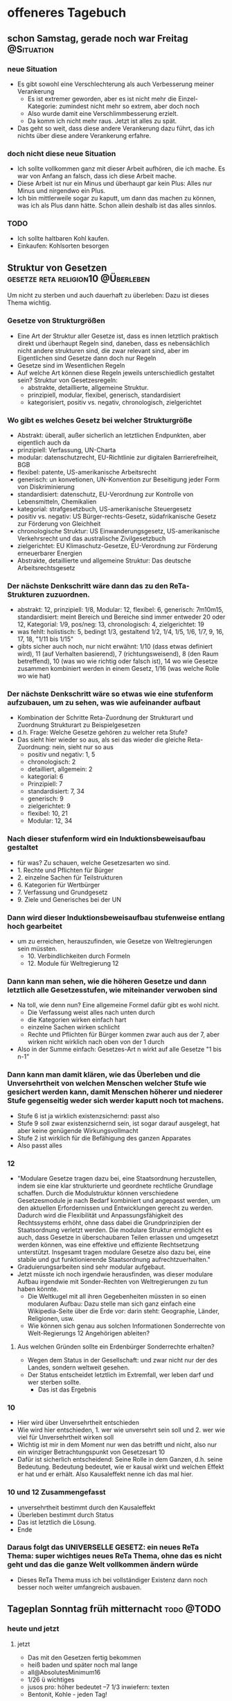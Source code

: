 #+hugo_base_dir: ../
#+hugo_weight: auto
#+author: tracehugo

* offeneres Tagebuch
:PROPERTIES:
:EXPORT_HUGO_SECTION: ./public/
:EXPORT_FILE_NAME: all-posts
:draft: false
:EXPORT_HUGO_WEIGHT: -999
:EXPORT_OPTIONS: toc:5.
:END:

** schon Samstag, gerade noch war Freitag :@Situation:
:PROPERTIES:
:Export_DATE: [2023-03-25T00:41+01:00]
:CLOSED: [2023-03-25T00:41+01:00]
:EXPORT_FILE_NAME: 220ichverfuegung
:EXPORT_HUGO_WEIGHT: -220
:draft:    false
:END:
*** neue Situation
+ Es gibt sowohl eine Verschlechterung als auch Verbesserung meiner Verankerung
  + Es ist extremer geworden, aber es ist nicht mehr die Einzel-Kategorie: zumindest nicht mehr so extrem, aber doch noch
  + Also wurde damit eine Verschlimmbesserung erzielt.
  + Da komm ich nicht mehr raus. Jetzt ist alles zu spät.
+ Das geht so weit, dass diese andere Verankerung dazu führt, das ich nichts über diese andere Verankerung erfahre.
*** doch nicht diese neue Situation
+ Ich sollte vollkommen ganz mit dieser Arbeit aufhören, die ich mache. Es war von Anfang an falsch, dass ich diese Arbeit mache.
+ Diese Arbeit ist nur ein Minus und überhaupt gar kein Plus: Alles nur Minus und nirgendwo ein Plus.
+ Ich bin mittlerweile sogar zu kaputt, um dann das machen zu können, was ich als Plus dann hätte. Schon allein deshalb ist das alles sinnlos.
*** TODO
+ Ich sollte haltbaren Kohl kaufen.
+ Einkaufen: Kohlsorten besorgen
** Struktur von Gesetzen :gesetze:reta:religion10:@Überleben:
:PROPERTIES:
:Export_DATE: [2023-03-25T23:23+01:00]
:CLOSED: [2023-03-25T23:23+01:00]
:EXPORT_FILE_NAME: 221gesetzesstruktur
:EXPORT_HUGO_WEIGHT: -221
:draft:    false
:END:
Um nicht zu sterben und auch dauerhaft zu überleben: Dazu ist dieses Thema wichtig.
*** Gesetze von Strukturgrößen
+ Eine Art der Struktur aller Gesetze ist, dass es innen letztlich praktisch direkt und überhaupt Regeln sind, daneben, dass es nebensächlich nicht andere strukturen sind, die zwar relevant sind, aber im Eigentlichen sind Gesetze dann doch nur Regeln
+ Gesetze sind im Wesentlichen Regeln
+ Auf welche Art können diese Regeln jeweils unterschiedlich gestaltet sein?
  Struktur von Gesetzesregeln:
  + abstrakte, detaillierte, allgemeine Struktur.
  + prinzipiell, modular, flexibel, generisch, standardisiert
  + kategorisiert, positiv vs. negativ, chronologisch, zielgerichtet
*** Wo gibt es welches Gesetz bei welcher Strukturgröße
+ Abstrakt: überall, außer sicherlich an letztlichen Endpunkten, aber eigentlich auch da
+ prinzipiell: Verfassung, UN-Charta
+ modular: datenschutzrecht, EU-Richtlinie zur digitalen Barrierefreiheit, BGB
+ flexibel: patente, US-amerikanische Arbeitsrecht
+ generisch: un konvetionen, UN-Konvention zur Beseitigung jeder Form von Diskriminierung
+ standardisiert: datenschutz, EU-Verordnung zur Kontrolle von Lebensmitteln, Chemikalien
+ kategorial: strafgesetzbuch, US-amerikanische Steuergesetz
+ positiv vs. negativ: US Bürger-rechts-Gesetz, südafrikanische Gesetz zur Förderung von Gleichheit
+ chronologische Struktur: US Einwanderungsgesetz, US-amerikanische Verkehrsrecht und das australische Zivilgesetzbuch
+ zielgerichtet: EU Klimaschutz-Gesetze, EU-Verordnung zur Förderung erneuerbarer Energien
+  Abstrakte, detaillierte und allgemeine Struktur: Das deutsche Arbeitsrechtsgesetz
*** Der nächste Denkschritt wäre dann das zu den ReTa-Strukturen zuzuordnen.
+ abstrakt: 12, prinzipiell: 1/8, Modular: 12, flexibel: 6, generisch: 7m10m15, standardisiert: meint Bereich und Bereiche sind immer entweder 20 oder 12, Kategorial: 1/9, pos/neg: 13, chronologisch: 4, zielgerichtet: 19
+ was fehlt: holistisch: 5, bedingt 1/3, gestaltend 1/2, 1/4, 1/5, 1/6, 1/7, 9, 16, 17, 18, "1/11 bis 1/15"
+ gibts sicher auch noch, nur nicht erwähnt: 1/10 (dass etwas definiert wird), 11 (auf Verhalten basierend), 7 (richtungsweisend), 8 (den Raum betreffend), 10 (was wo wie richtig oder falsch ist), 14 wo wie Gesetze zusammen kombiniert werden in einem Gesetz, 1/16 (was welche Rolle wo wie hat)
*** Der nächste Denkschritt wäre so etwas wie eine stufenform aufzubauen, um zu sehen, was wie aufeinander aufbaut
+ Kombination der Schritte Reta-Zuordnung der Strukturart und Zuordnung Strukturart zu Beispielgesetzen
+ d.h. Frage: Welche Gesetze gehören zu welcher reta Stufe?
+ Das sieht hier wieder so aus, als sei das wieder die gleiche Reta-Zuordnung: nein, sieht nur so aus
  + positiv und negativ: 1, 5
  + chronologisch: 2
  + detailliert, allgemein: 2
  + kategorial: 6
  + Prinzipiell: 7
  + standardisiert: 7, 34
  + generisch: 9
  + zielgerichtet: 9
  + flexibel: 10, 21
  + Modular: 12, 34
*** Nach dieser stufenform wird ein Induktionsbeweisaufbau gestaltet
+ für was? Zu schauen, welche Gesetzesarten wo sind.
+ 1. Rechte und Pflichten für Bürger
+ 2. einzelne Sachen für Teilstrukturen
+ 6. Kategorien für Wertbürger
+ 7. Verfassung und Grundgesetz
+ 9. Ziele und Generisches bei der UN
*** Dann wird dieser Induktionsbeweisaufbau stufenweise entlang hoch gearbeitet
+ um zu erreichen, herauszufinden, wie Gesetze von Weltregierungen sein müssten.
  + 10. Verbindlichkeiten durch Formeln
  + 12. Module für Weltregierung 12
*** Dann kann man sehen, wie die höheren Gesetze und dann letztlich alle Gesetzesstufen, wie miteinander verwoben sind
+ Na toll, wie denn nun? Eine allgemeine Formel dafür gibt es wohl nicht.
  + Die Verfassung weist alles nach unten durch
  + die Kategorien wirken einfach hart
  + einzelne Sachen wirken schlicht
  + Rechte und Pflichten für Bürger kommen zwar auch aus der 7, aber wirken nicht wirklich nach oben von der 1 durch
+ Also in der Summe einfach: Gesetzes-Art n wirkt auf alle Gesetze "1 bis n-1"
*** Dann kann man damit klären, wie das Überleben und die Unversehrtheit von welchen Menschen welcher Stufe wie gesichert werden kann, damit Menschen höherer und niederer Stufe gegenseitig weder sich werder kaputt noch tot machens.
+ Stufe 6 ist ja wirklich existenzsichernd: passt also
+ Stufe 9 soll zwar existenzsichernd sein, ist sogar darauf ausgelegt, hat aber keine genügende Wirkungsvollmacht
+ Stufe 2 ist wirklich für die Befähigung des ganzen Apparates
+ Also passt alles
*** 12
+ "Modulare Gesetze tragen dazu bei, eine Staatsordnung herzustellen, indem sie eine klar strukturierte und geordnete rechtliche Grundlage schaffen. Durch die Modulstruktur können verschiedene Gesetzesmodule je nach Bedarf kombiniert und angepasst werden, um den aktuellen Erfordernissen und Entwicklungen gerecht zu werden. Dadurch wird die Flexibilität und Anpassungsfähigkeit des Rechtssystems erhöht, ohne dass dabei die Grundprinzipien der Staatsordnung verletzt werden. Die modulare Struktur ermöglicht es auch, dass Gesetze in überschaubaren Teilen erlassen und umgesetzt werden können, was eine effektive und effiziente Rechtsetzung unterstützt. Insgesamt tragen modulare Gesetze also dazu bei, eine stabile und gut funktionierende Staatsordnung aufrechtzuerhalten."
+ Graduierungsarbeiten sind sehr modular aufgebaut.
+ Jetzt müsste ich noch irgendwie herausfinden, was dieser modulare Aufbau irgendwie mit Sonder-Rechten von Weltregierungen zu tun haben könnte.
  + Die Weltkugel mit all ihren Gegebenheiten müssten in so einen modularen Aufbau: Dazu stelle man sich ganz einfach eine Wikipedia-Seite über die Erde vor: darin steht: Geographie, Länder, Religionen, usw.
  + Wie können sich genau aus solchen Informationen Sonderrechte von Welt-Regierungs 12 Angehörigen ableiten?
**** Aus welchen Gründen sollte ein Erdenbürger Sonderrechte erhalten?
+ Wegen dem Status in der Gesellschaft: und zwar nicht nur der des Landes, sondern weltweit gesehen.
+ Der Status entscheidet letztlich im Extremfall, wer leben darf und wer sterben sollte.
  + Das ist das Ergebnis
*** 10
+ Hier wird über Unversehrtheit entschieden
+ Wie wird hier entschieden, 1. wer wie unversehrt sein soll und 2. wer wie viel für Unversehrtheit wirken soll
+ Wichtig ist mir in dem Moment nur wen das betrifft und nicht, also nur ein winziger Betrachtungspunkt von Gesetzesart 10
+ Dafür ist sicherlich entscheidend: Seine Rolle in dem Ganzen, d.h. seine Bedeutung. Bedeutung bedeutet, wie er kausal wirkt und welchen Effekt er hat und er erhält. Also Kausaleffekt nenne ich das mal hier.
*** 10 und 12 Zusammengefasst
+ unversehrtheit bestimmt durch den Kausaleffekt
+ Überleben bestimmt durch Status
+ Das ist letztlich die Lösung.
+ Ende
*** Daraus folgt das UNIVERSELLE GESETZ: ein neues ReTa Thema: super wichtiges neues ReTa Thema, ohne das es nicht geht und das die ganze Welt vollkommen ändern würde
+ Dieses ReTa Thema muss ich bei vollständiger Existenz dann noch besser noch weiter umfangreich ausbauen.

** Tageplan Sonntag früh mitternacht :todo:@TODO:
:PROPERTIES:
:Export_DATE: [2023-03-26T00:08+01:00]
:CLOSED: [2023-03-26T00:08+01:00]
:EXPORT_FILE_NAME: 222do
:EXPORT_HUGO_WEIGHT: -222
:draft:    false
:END:
*** heute und jetzt
**** jetzt
+ Das mit den Gesetzen fertig bekommen
+ heiß baden und später noch mal lange
+ all@AbsolutesMinimum16
+ 1/26 ü wichtiges
+ jusos pro: höher bedeutet --7 1/3 inwiefern: texten
+ Bentonit, Kohle - jeden Tag!
**** heute später
+ langes heißes Salzbad
**** bald
+ die ganzen anderen Nahrungsmittel weg hauen: alle mit Carbs: lebensgefährlich
** Sonntag Nacht, gerade wach - Welcher Wochentag wann ist, habe ich schon ganz vergessen :todo:@TODO:
:PROPERTIES:
:Export_DATE: [2023-03-26T21:45+02:00]
:CLOSED: [2023-03-26T21:45+02:00]
:EXPORT_FILE_NAME: 223do
:EXPORT_HUGO_WEIGHT: -223
:draft:    false
:END:
*** jetzt
+ baden und Hitzebehandlung gleich am Morgen, sonst bin ich nicht fähig, etwas zu leisten
  + habe ich immer noch nicht gemacht
+ Gerade hatte ich eine aufwändige anstrengende Denksession. Davor war Ausruhen. Jetzt brauche ich besonders ausruhen. Die Hitzebehandlung tut auch wieder sehr bald not! Ich darf das nicht so weit hinausschieben.
  + ich sollte die Hälfte des Wassers raus machen, um dann alles ganz heiß zu machen. Muss ich. Ist so am Besten.
+ SHM
*** Problem
+ Ich muss irgendetwas dieser Einsamkeit entgegensetzen: Ansonsten ist das eine Gefahr für mich und für alle anderen.
  + Programmieren dachte ich, wäre etwas, das dem etwas entgegensetzen kann, weil das Ergotherapie ist.
  + Naja, ja, Programmieren hat diesen ergotherapeutischen Effekt, aber ich kann noch nicht sagen, ob das ausreichend gegen die Einsamkeit schützt.
  + Weil ich bis jetzt noch nicht zum Programmieren kam: Denn es gab sehr super wichtiges, das in der Priorität unbedingt erledigt werden muss.
  + Nicht gut: Denn habe ich nichts, das ich der Einsamkeit entgegensetzen kann, so nützt es mir wenig, die Dinge der hohen Priorität getan zu haben.
  + Mir rennt die Zeit davon.
  + Was mache ich, wenn überhaupt nichts mehr geht: Das war doch bereits schon so: Vor einer Woche. Da mache ich einfach nichts. Denn ich kann dann einfach überhaupt nichts machen.
  + Ich frage mich, wie sich das diese Außerirdischen gedacht haben, wie das alles ablaufen soll. Dass das jetzt so kommt: Damit habe ich tatsächlich nicht gerechnet.
*** bald
+ noch weiter lesen, rückwärts, aber nicht so wichtig
+ Sport: wichtig, wichtig, wichtig: dieses Mal viel höher in der Priorität
+ Ich muss mehr Dinge niedriger Priorisieren. Puhhh, was denn?
+ noch mehr Nahrungsmittel weg hauen, alles mit Carbs, alles
+ f erklären, wie ich meine Krebsheilungswahrscheinlichkeiten einschätze und zwar maximal ausführlich, auch auf Basis von allem, was ich zu dieser Wahrscheinlichkeit bereits schrieb
+ erklären, inwiefern f Gefahr wegen Neid für mich, mit allem und Beginn von dem Ganzen und warum ich so vorgegangen bin. Die vollständige Geschichte episch zusammen-gefasst.
+ Ihr erklären, dass es keine Frage von Wahrscheinlichkeiten ist, ob ich _, sondern, dass das sicher ist.
*** immer, nicht vergessen
+ Bentonit, Kohle - jeden Tag!
*** jetzt Supermarkt?
+ Tee? Wasser? Matcha? +Grünzeug ? Kohl ?+
** Montag 18:00 unausgeschlafen :todo:handlungsoptionen:@TODO:
:PROPERTIES:
:Export_DATE: [2023-03-27T18:32+02:00]
:CLOSED: [2023-03-27T18:32+02:00]
:EXPORT_FILE_NAME: 224do
:EXPORT_HUGO_WEIGHT: -224
:draft:    false
:END:
*** heute
+ _ schreiben, dass ich jetzt merke, dass sie 18_7. Ich konnte das bisher nie glauben. Und ich muss mir jetzt die Implikationen daraus überlegen. Ich hielt das bisher für unmöglich. Dann bin ich ja selbst _ . Das ist doch vollkommen unglaublich.
+ Ich möchte heute bereits früh mit Programmieren anfangen, was ich bestimmt dann doch nicht tun werde. Aber ich muss das bald einen Tag hinbekommen, weil der therapeutische Effekt so wichtig ist. Dieses Mal will ich nur aus therapeutischen Gründen programmieren und weniger, um etwas zu schöpfen.
  + Es gibt zwar einerseits so vieles anderes, das zu erledigen ist. Auf der anderen Seite programmiere ich aber auch nicht, weil mein Kopf sich fatigue anfühlt. Das ist jetzt 7 Wochen so: Seit diesem neuen besonderen Problem. Das bleibt also. Aber wenn ich das Problem lösen kann, dann wird das alles wieder normal sein.
*** Situation
+ Ich faste seit 4 Tagen ungefähr. Ich esse nichts.
*** bald
+ +meine _ Heilungs-Philosophie und Strategie ausformulieren+
+ Ich sollte unbedingt vollkommen ganz mit arbeiten aufhören, weil es super eindeutig zu schädigend für mich ist. Jetzt muss Ende sein.
  Ich muss unbedingt jetzt vollkommen aufhören. Es ist eine riesige gigantische Gefahr für mich.
  + Es ist jetzt eindeutig, dass es sicher ist, dass die Gefahr nicht nur ein Wahrscheinlichkeitsrisiko ist, sondern eine garantierte Gefahr.
  + besser ich ziehe das Internetkabel und verwende es nur, wenn ich unbedingt Internet brauche
*** Handlungsoptionen
+ dev
+ noch weiter lesen, rückwärts, aber nicht so wichtig
+ Sport
+ SHM
+ Dehnen
+ Bentonit, Kohle - jeden Tag!
+ die ganzen anderen Nahrungsmittel weg hauen: alle mit Carbs: lebensgefährlich
+ universelles Gesetz weiter machen
**** Gedanken dazu
+ Ich habe immer das Gefühl, das noch irgendetwas wichtigs ansteht, das ich ansonsten vernachlässigen würde, weshalb ich mit diesen sekundären Sachen nicht anfange.
  + Und was mache ich da daher jetzt: meine Zeit vergeuden: Da mein Kopf auch nicht mehr mit macht für längere Zeit: Denn ich habe Fatigue, denn ich habe ein neues schwerwiegendes Problem. Und dieses Fatigue wird nicht nach 6 Monaten weg gehen, weil das nicht einfach von dem Virus kommt als Nachwirkung, wie behauptet. Es wird weg gehen, wenn dieses schwerwiegende Problem weggehen sollte. Also werde ich für sehr lange Zeit und vielleicht ewig deutlich weniger leistungsfähig sein, aber Hitze hilft.
+ Auch wenn ich immer ziemliche Kopfprobleme habe, sollte ich dennoch programmieren können.
  Ich kann ja mal einfach irgendwann anfangen. Und es nicht gut läuft, dann kann es ein ander mal gut laufen.
** Dienstag abend :geld:bald:todo:@TODO:@Geld:
:PROPERTIES:
:Export_DATE: [2023-03-28T21:12+02:00]
:CLOSED: [2023-03-28T21:12+02:00]
:EXPORT_FILE_NAME: 225do
:EXPORT_HUGO_WEIGHT: -225
:draft:    false
:END:
*** heute
+ +universelles Recht weiter machen+
+ Es mir bereits nach dem Aufstehen gut gehen zu lassen
+ +Tee, Supplemente+
+ +noch mal was zu meinen 4 Sinn sagen+
+ dev
+ Müll raus
+ +Salzwasser sehr bald+
+ Na super, Mist, Mittwoch wäre der ideale Saunatag, aber mein Schlafrythmus ist kaputt: Das ist so ärgerlich. Aber ich habe sowieso nicht so super viele Saunatickets: Aber ich sollte mich für die Zukunft dabei auf Mittwoch festmachen.
*** bald
+ Knoblauch besorgen
+ Ich muss noch mal planen und überlegen, wo ich überall Geld sparen kann
+ Ich muss Marcus dazu bewegen ...
+ Heinicke
+ Ich sollte besser diese --9 Tabs nehmen
+ Ich muss noche mehr Verfassen, zum Status von psychisch Kranken
  + Da gibts noch mehr Gedanken.
  + Videos mit Bildchen davor, wo Sz als absolut vollkommen falsch im Denken gezeigt werden: also da werden sie einerseits nicht nur als Opfer dargestellt, sondern gleichzeitig auch noch als so verrückt, mit total verwusteten Haaren, dass man eine totale Abscheu bekommt und super total negativ über die denkt. Also hier wird der Status von Sz aber so total massiv minimiert. Das ist richtig böse. Dabei hat das mit der Realität oft super wenig zu tun. Also das ist ein absolutes Schlechtmachen von Sz. Und gleichzeitig wird so getan und dargestellt, dass diejenigen, die diesen Content produzieren ja nur die tollen edlen Helfer seien, die ja nur das Gute bewirken, aber dabei uns Sz so dermaßen schlecht machen, ohne dass das wirklich gerechtfertigt ist.
  + Dabei sind alle kollektiv in der Bevölkerung der totalen Meinung, dass das alles seine Richtigkeit hat und haben muss.
  + Sogar die Sz betroffenen selbst, sind der Gehirnwäsche ausgesetzt, das alles zu glauben und begreifen sich selbst als schlecht. Das darf überhaupt nicht sein. Das ist alles falsch und ich muss das aufklären. Ich habe keine andere Wahl. Es geht gar nicht anders. Die absolute Wahrheit ist sowieso total auf meiner Seite. Also kann ich nur gewinnen.
+ Noch mal mein gesamtes Statusdilemma erklären.
  + Ich wurde eingezogen wegen meinen Fähigkeiten
  + Ich darf niemals bekannt werden, wegen meinem Makel
  + Der Makel ist gar kein Makel. Nur jeder Mensch ist überzeugt, dass es ein Makel ist, aber es ist das Gegenteil.
  + Weil der Makel das Gegenteil von einem Makel ist, kann ich so viele Menschen überflügeln
  + Das darf aber niemals bekannt werden.
  + Wenn ich bekannt werden würde, würde ich die beschmutzen, die meine Fähigkeiten ausgebeutet haben
  + Wenn ich nicht nur überhaupt bekannt werden würde, sondern ausgerechnet jetzt bekannt werden würde, dann wäre die Beschmutzung umso riesiger von denjenigen, die mich ausgebeutet haben.
  + Ich muss also als letzten Verzeiflungsschritt ausgeschaltet werden.
+ Die Werte der Gesellschaft kritisieren
  + Na toll, ich doofer
    + Ich muss das wirklich absolut gut genug begründen. Total. Sonst stehe ich super schlecht da. Alle sind dagegen.
  + Wohlstand vor Bildung
  + Philosophen und Weltverbesserer schlecht und Egobedrohung für fast alle Menschen und eine Beleidigung
  + Aussehen, Prunk, Status, Ansehen: vor Bildung und Weltverbesserung
    + Umweltprobleme und Klimaprobleme verlangen aber das exakt umgekehrte
    + Weltverbesserer seien etwas schäbiges, das gar nicht funktionieren kann und mit ihnen ist irgendetwas falsch im Kopf und denen kann man nicht helfen. Am besten Wegsperren mit denen.
  + Alle Weltverbesserer sind so, dass sie öffentlich ihre Weltverbesserungsvorschläge verbreiten und alle diese Weltverbesserer werden dann ohne Ausnahme zu Schädigern von allen anderen Menschen, werden dann alle gefährlich
    + Für die Eliten sind Weltverbesserer ein Dorn im Auge. Sie sind Störer. Sie müssen beseitigt werden. Alles soll so wie vorher laufen. Eine Frechheit, was sich diese Weltverbesserer erlauben.
+ schreiben, wie dieses Zeitalter in Erinnerung bleiben wird: das Negative davon
+ schreiben, wie man mit den Außerirdischen reden sollte: Bzw. wie man also beten sollte
+ Überlegen, wann die Außerirdischen mit einem Raumschiff vorbei-kommen könnten.
  + Eigentlich kommt Zeitalter 10 bis 15 dafür infrage.
*** Situation
+ Die Probleme mit meinem Hals scheinen sich zu verbessern: Aber das ist immer so beim Fasten: Das Immunsystem kann nun doppelt so gut arbeiten.
+ So, endlich bekomme ich langsam wieder richtig Lust zu programmieren. Mein Kopf wird ganz super, wenn ich nur genug Hitze die richtige Menge an Zeit abbekommen habe, am Hals und dann hin zum Kopf.
*** Geld
+ Die Prophetie sagt also, dass ich jetzt Geld bekommen kann. Das denke ich doch schon die ganze Zeit, aber man widerspricht mir logisch. Falsch, denke ich.
+ Ich muss es irgendwie schlau anstellen, dass ich zu Geld komme.
+ Wenn ich Geld annehme kommt das zu Korruption gleich
+ Wenn ich Geld von Deutschland selbst bekomme, dann ist das keine Korruption.
+ So ein totaler Blödsinn: Das ist nur ein Problem, wenn ich sowohl in Deutschland als auch anderswo ein besonderer Chef werde.
+ Wenn ich nur anderswo ein besonderer Chef werde, dann ist das kein Problem.
+ Ich könnte aber Geld bekommen, wenn man es durch einen Trick erreicht, dass das von Deutschland aus geschieht.
+ Schließlich ist mein Bürgergeld auch von Deutschland. Und das ist ja wohl ganz bestimmt keine Korruption.
+ Ich hatte vor längerer Zeit mal die Information erhalten, dass ich anderswo ein Chef werde, als in Deutschland. Dem scheint seit einiger Zeit nicht mehr so zu sein.
+ Ich muss noch weiter überlegen, wie ich zu Geld kommen kann. Die Prophetie sagt, dass das jetzt geht.
+ Das stimmt nicht, dass ich Steuern nicht bezahlt habe. Ich habe für die Coins mehr als ein Jahr gewartet, bis ich sie wieder in Euro-Geld hatte. Dann muss man darauf keine Steuern bezahlen.
  + Außerdem hatte ich sie zusätzlich in verschlüsselter Form. Wenn daran doch etwas illegales dran wäre: Dann ist das mathematisch so verdeckt, dass niemand das nachweisen könnte.
  + Ich habe mich also wohl kaum irgendwie dumm angestellt.
** Tag des Donners und so :todo:situation:bald:immer:@TODO:
:PROPERTIES:
:Export_DATE: [2023-03-30T09:02+02:00]
:CLOSED: [2023-03-30T09:02+02:00]
:EXPORT_FILE_NAME: 226do
:EXPORT_HUGO_WEIGHT: -226
:draft:    false
:END:
*** heute
+ noch mal eine Neu-Zusammenfassung zu meinem neuen Gesundheitsprobem gestalten
+ +LWB fragen, zu welchem Zeitpunkt überweisen+: dann anpassen
+ unbedingt heute Zeit für Sport finden
+ +Meeressalz+
+ Ich denke, ich sollte was essen, weil mein Magen sich seit 2 Tagen immer mehr umdreht, bei den Supplementen, die ich einwerfen muss. Vielleicht schaue ich noch eine Weile.
*** bald
+ Diese Kreuzblütler Sprossen besorgen
+ wenn alle neuen Supplemente da sind: noch mal zusammenfassen wie viel wie oft von welchen Supplementen gegen mein neues Gesundheitsproblem einzunehmen sind
+ noch mal eine Neu-Zusammenfassung zu meinem neuen Gesundheitsprobem gestalten
+ Wenn ich nicht genug Pfeffer habe: kaufen
*** immer
+ möglichst regelmäßig Zeit für Sport finden
*** Situation
+ Mein Kopf ist noch super, obwohl 4 Stunden wach und viel gearbeitet: war ja gestern auch so viel in der Sauna wie selten.
  + nach 5 bis 6 Stunden wach sein ist mein Kopf wieder verspannt und Muskeln im Kopf zerren sich stark zusammen, obwohl da eigentlich keine Muskeln sein dürften.
    + Naja teilweise kommt das ja auch von den Dyskenesien meiner Neuroleptika, dass sich mein Kopf verspannt, aber ich denke, dass das hauptsächlich seit einigen Jahren noch von irgendeiner Außeneinwirkung kommen muss.
+ Ich faste jetzt 7 Tage
  + Ungewöhnlich ist, dass ich in dieser Zeit mehrmals Pro Tag wässrig dunkel
    + Ist das Blut oder liegt das an etwas anderem? Ist das eine neue Darmkrankheit als Darmkrebs oder Darmentzündung?
** Freitag nächtlicher Morgen :todo:bald:@TODO:
:PROPERTIES:
:Export_DATE: [2023-03-31T05:48+02:00]
:CLOSED: [2023-03-31T05:48+02:00]
:EXPORT_FILE_NAME: 227do
:EXPORT_HUGO_WEIGHT: -227
:draft:    false
:END:
*** heute
+ Sport (werde ich wieder nicht machen)
+ genug raus gehen
+ ständig immer wieder darauf Achten, dass ich alle Mittelchen wirklich nehme und genug davon
+ Ich denke, ich sollte heute ein langes Salzbad machen
  + dabei lesen
  + weil ich viel programmiert habe
  + weil ich das oft machen sollte: Das macht meinen Körper mehr basisch als alles andere und das ist so sehr super wichtig für mein besonderes neues gesundheitliches Problem.
  + Hitze sollte ich dabei auch anwenden
*** bald
+ noch mal eine Neu-Zusammenfassung zu meinem neuen Gesundheitsprobem gestalten
+ Wenn ich nicht genug Pfeffer habe: kaufen
+ lesen in ZJ Buch
+ Mietüberweisung neu anpassen auf 2. Tag des Monats
+ Wäsche waschen (werde ich mich für das bisschen Arbeit dafür aufraffen? Es sollte jetzt besser sein!)
  + bitte bitte sehr bald
** Samstag, der Tag, an dem Saturn gefeiert wird: schlecht :todo:heute:@TODO:
:PROPERTIES:
:Export_DATE: [2023-04-01T07:31+02:00]
:CLOSED: [2023-04-01T07:31+02:00]
:EXPORT_FILE_NAME: 227do
:EXPORT_HUGO_WEIGHT: -227do
:draft:    false
:END:
*** heute
+ dev:
  + vor dem Debuggen refactoren
  + refactoren, was ich programmiert habe
  + alles debuggen
** Sonntag: So sonnig: das heißt nichts tun: ähh, nein :todo:heute:bald:situation:@TODO:
:PROPERTIES:
:Export_DATE: [2023-04-02T05:40+02:00]
:CLOSED: [2023-04-02T05:40+02:00]
:EXPORT_FILE_NAME: 228do
:EXPORT_HUGO_WEIGHT: -228
:draft:    false
:END:
*** heute
+ dev
  + refactoren später nicht vergessen
  + maximal bestens alles debuggen
  + Feinschliff
  + nichts neues mehr rein machen, nur wenn es unbedingt sein soll
+ Pflichten, die ich immer mache
+ baden
+ etwa 12:00 Sauna? ... überlegen
+ Sport, QiGong
+ lesen
*** sehr bald
+ kostenlosen Webspace besorgen
*** Situation
+ Ich faste heute 10 Tage. Mein Körpergewicht messen will ich eigentlich besser lieber nicht, denn mein Fett ist meine Munition für etwas.
+ Mein als und die Entzündungen sind überall sehr viel besser geworden. Wenn ich mit Fasten aufhöre, wird das garantiert wieder sehr ähnlich schlimm wie vorher. Ich muss also kämpfen, Monate, bis das alles ganz weg ist.
+ Jede Wut gegenüber diesen Außerirdischen ist Hochmut. Aber ich bin gerade in diesem Moment sehr wütend auf die Außerirdischen. Die haben das einfach mindestens bereits vor 2000 Jahren geplant: Ich bin nicht direkt wegen das wütend, was mir zugestoßen ist. Es hat schon damit zu tun, was mir zugestoßen ist. Aber, dass jetzt diese Gesamtsituation daraus entstanden ist und ich mich auch noch erklären muss, wo ich hier der Schuldige sein soll, wo mir etwas zugestoßen ist und das weil die Außerirdischen etwas von mir wollten, dass diese bereits vor 2000 Jahren, und wahrscheinlich noch viel länger, geplant haben: Also diese Gesamtsituation macht mich so richtig aggressiv auf die Außerirdischen. Ja, aber jede Wut gegenüber diesen Außerirdischen ist Hochmut. Ich meine, wenn ich einfach nur irgendwelche Gewalt abbekommen hätte: Das wäre ja die eine Sache, aber diese gesamte Konstellation von dem allem, wie das alles zusammenhängt, das ist schon arg provokativ. Dabei richtet sich meine Wut an keinen einzigen Menschen. Wenn ich sehe, was in der Prophezeihung der Zeugenjehovas in schwierig zu verstehenden Prophezeiung zu lesen ist und dann die Offenbarung und dann wenige der Punkte aus dem Thomasevangelium zur jetzigen Situation: Wenn ich dann die Konstellation der jetzigen Situation sehe: Das ist alles so irgendwie absurd. Ich rege mich darüber auf. Ich weiß gar nicht, was die Außerirdischen am Ende damit vorhaben.
*** reta csv todo
+ universelles Recht nach oben so hoch wie möglich und so detailliert wie möglich - hat hohe Priorität
+ Organisation 33 und 38 als nächstes später
+ sehr viel später gebrochen-rationale Gefühle und Organisationsverbindungen
+ Spalte Wahrnehmung, also über unsere körperliche Wahrnehmung irgendwann demnächst weiter machen
** Tag des Mondes: heißt also arbeiten bis zum Umfallen, weil das Monde so machen :todo:@TODO:
:PROPERTIES:
:Export_DATE: [2023-04-03T09:16+02:00]
:CLOSED: [2023-04-03T09:16+02:00]
:EXPORT_FILE_NAME: 229do
:EXPORT_HUGO_WEIGHT: -229
:draft:    false
:END:
*** heute
+ dev
  + Debugging und Unit-Testing mit Jupyter
** Plan am Tag des Dienstes: also schuften und so :todo:heute:@TODO:
:PROPERTIES:
:Export_DATE: [2023-04-04T12:40+02:00]
:CLOSED: [2023-04-04T12:40+02:00]
:EXPORT_FILE_NAME: 230do
:EXPORT_HUGO_WEIGHT: -230
:draft:    false
:END:
*** heute
+ dev
**** Überlegen mich zu erklären wegen 7 vs. -7
+ Überlegen inwiefern mein 10 notwendig war und gut begründen
+ Warum dagegen ankämpfen falsch ist
+ Warum das wichtig für die Menschheit ist
+ das Mächteverhältnis
+ Das sz Problem
+ wie weiter verfahren mit Problem
+ Ich brauche besonders hochgradig sehr gute Gründe, warum meine Wandlung unabwendbar ist und besser ist - wäre super wenn es gesamtartig richtig ist.
+ die inf odd -7 unter G48
+ Sie wissen nicht, was sie tun.
+ Autorität bedeutet nicht, ... ach das schreibe ich besser lieber nicht
+ k überzeugen ist die lösung
+ Vergebung sowieso
+ k muss irgendwann klar werden, dass G11 -G48 ist
*** bald
+ mich mehr und besser um Backups kümmern
*** Situation
+ heute Tag 12 Fasten
** Mittwoch Hitze - oder ? :todo:heute:psyche:situation:@TODO:
:PROPERTIES:
:Export_DATE: [2023-04-05T08:39+02:00]
:CLOSED: [2023-04-05T08:39+02:00]
:EXPORT_FILE_NAME: 231do
:EXPORT_HUGO_WEIGHT: -231
:draft:    false
:END:
*** heute
+ +10: lecker ist ungesund+
+ +Sauna+
+ +dev: emo denken+
+ erst mal kein weiteres großartiges dev
**** reta csv
+ univ Recht
+ Ich sollte bei reta lieber besser wieder einen rundum-Test für alles machen. Das wäre doch schon besser. Lust darauf habe ich ganz sicher nicht.
*** psy Tipps
1. Menschen
2. spazieren
3. offline
*** Situation
+ heute Tag 13 Fasten
*** bald
+ reta muss mal wieder überall durch-gecheckt werden, ob alles stable ist.
  Ich habe darauf überhaupt keine Lust, aber das sollte besser geschehen.
  Eigentlich denke ich, dass vieles genug stable ist, aber besser ist es, alles in Ordnung zu halten.
  Ätzend.
** 14 Tage gefastet am Donnerstag :todo:@TODO:
:PROPERTIES:
:Export_DATE: [2023-04-06T12:57+02:00]
:CLOSED: [2023-04-06T12:57+02:00]
:EXPORT_FILE_NAME: 232
:EXPORT_HUGO_WEIGHT: -232
:draft:    false
:END:
*** heute
+ etwas zu Nächstenliebe schreiben
  + allgemein abstrakt
    + wegen Typ 7 mit Typ n
  + über mich: Geschichten in meinem Leben
  + über realitische Nächstenliebe in der heutigen Zeit
  + über die Gefahren der Nächstenliebe
  + Nächstenliebe von Typ 13 unterscheiden und von Güte
  + Nächstenliebe ist helfen nicht als Typ 13, sondern Typ 7
  + Nächstenliebe wird schwierig, wenn zu viel böses in der Welt ist, wie bspweise der Kapitalismus das grundsätzlich untergräbt und zu etwas falschen werden lässt. Wenn das System dem entgegenwirkt, dann wird das schwierig
  + Als Mensch, der nicht in Gruppen agiert, da wird das mit der Nächstenliebe schwierig.
  + Wenn man oft eher viel Contra von der Welt empfangen hat, wird man auch unwillig zur Nächstenliebe.
  + Wenn man keine Ressourcen hat, da ist es nicht gut und nicht richtig, übermäßig Nächstenliebe zu praktizieren.
+ reta ausreichend überall testen

** das Problem mit den essenziellen Aminosäuren - heute Tag 15 Fasten :fasten:@Gesundheit:
:PROPERTIES:
:Export_DATE: [2023-04-07T08:15+02:00]
:CLOSED: [2023-04-07T08:15+02:00]
:EXPORT_FILE_NAME: 233aminoessenziell
:EXPORT_HUGO_WEIGHT: -233
:draft:    false
:END:
=Das Problem mit den essenziellen Aminosäuren=
+ Problem tritt nach Wochen oder Monaten ein
+ Sehr schweres irreversibles Problem
+ Problem betrifft: weniger rote Blutkörperchen zu haben, geschwächtes Immunsystem, schwächere Muskeln und Knochen, schlechteres Wachstum
+ Also Essen! -> Proteine werden langsamer als Fette und Carbs verstoffwechselt.
  + So lange ich keine Proteine esse: Anstelle viele Proteine auf einmal zu essen, sollte ich daher kombinieren mit sehr viel Fett und Langkettigen Carbs ein mal innerhalb von 2 Wochen oder so.
** der Tag diese komischen Freya aus der germanischen Mythologie - nein, nicht wirklich :todo:heute:kreuzbluetler:@TODO:@Gesundheit:
:PROPERTIES:
:Export_DATE: [2023-04-07T10:16+02:00]
:CLOSED: [2023-04-07T10:16+02:00]
:EXPORT_FILE_NAME: 234do
:EXPORT_HUGO_WEIGHT: -234
:draft:    false
:END:
*** heute
+ es heute mir irgendwie zu versuchen, es mir gut gehen zu lassen
*** bald
+ Nierenstein aus der Blase raus bekommen
+ debugging und testing - wenns geht mit Jupyter
+ aufschreiben, was an mir alles kaputt ist: seelisch, sowie körperliche
*** richtiges Öl
+ Rapsöl
*** alle Kreublütler
+    Brokkoli
+    Rosenkohl
+    Kohl
+    Blumenkohl
+    Radieschen
+    Rettich
+    Senf
+    Raps
+    Kohlrübe
+    Kresse
+    Meerrettich
+    Chinakohl
+    Grünkohl
+    Rucola
+    Pak Choi
+    Brokkolisprossen
+    Schwarzwurzel
+    Steckrübe
+    Mangold
+    Wasserkresse
+    Schwarzkohl
+    Grünkohlsprossen
+    Rotkohl
+    Weißkohl
+    Spitzkohl
+    Wirsing
+    Brunnenkresse
+    Meerrettichkresse
+    Wasabia japonica (japanischer Meerrettich)
** Soßen Rezept :rezepte:rezept:@Essen:
:PROPERTIES:
:Export_DATE: [2023-04-07T20:57+02:00]
:CLOSED: [2023-04-07T20:57+02:00]
:EXPORT_FILE_NAME: 235sossen
:EXPORT_HUGO_WEIGHT: -235
:draft:    false
:END:
*** Aubergine
**** A
    250 ml Sahne
    100 g Fourme d'Ambert (oder anderer Blauschimmelkäse aus der Region)
    1 Schalotte, gehackt
    1 EL Butter
    Salz und Pfeffer nach Geschmack

    Schalotte in Butter bei mittlerer Hitze in einer Pfanne anbraten, bis sie weich ist.
    Fügen Sie den Blauschimmelkäse hinzu und rühren Sie, bis er geschmolzen ist.
    Fügen Sie die Sahne hinzu und rühren Sie, bis alles gut vermischt ist und die Sauce eingedickt ist.
    Mit Salz und Pfeffer abschmecken.
    Sauce Périgueux
**** B
Zutaten:

    2 Schalotten, gehackt
    1 EL Butter
    250 ml Rotwein
    250 ml Rinderbrühe
    1 EL Mehl
    1 EL Tomatenmark
    Salz und Pfeffer nach Geschmack

Anleitung:
    Schalotten in Butter bei mittlerer Hitze in einer Pfanne anbraten, bis sie weich sind.
    Fügen Sie das Mehl und Tomatenmark hinzu und rühren Sie, bis alles gut vermischt ist.
    Fügen Sie den Rotwein hinzu und lassen Sie ihn ein paar Minuten köcheln, bis er etwas eingedickt ist.
    Fügen Sie die Rinderbrühe hinzu und rühren Sie, bis alles gut vermischt ist und die Sauce eingedickt ist.
    Mit Salz und Pfeffer abschmecken.
    Sauce Moutarde
**** C
    250 ml Sahne
    2 EL Senf (vorzugsweise aus Auvergne)
    1 EL Honig
    1 Knoblauchzehe, fein gehackt
    Salz und Pfeffer nach Geschmack

Anleitung:
    Sahne in einem Topf bei mittlerer Hitze zum Kochen bringen.
    Senf, Honig und Knoblauch hinzufügen und gut umrühren.
    Lassen Sie die Sauce für ein paar Minuten köcheln, bis sie etwas eingedickt ist.
    Mit Salz und Pfeffer abschmecken.
*** Avocado
**** A
    Avocado-Knoblauch-Sauce

Zutaten:

    1 reife Avocado
    1 Knoblauchzehe, fein gehackt
    1/4 Tasse saure Sahne
    2 EL Limettensaft
    Salz und Pfeffer nach Geschmack

Anleitung:
    Avocado schälen und entkernen. Das Fruchtfleisch in eine Schüssel geben und mit einer Gabel zerdrücken.
    Knoblauch, saure Sahne und Limettensaft hinzufügen und gut umrühren.
    Mit Salz und Pfeffer abschmecken.
    Avocado-Cilantro-Sauce
**** B
Zutaten:

    1 reife Avocado
    1/2 Tasse gehacktes Korianderblatt
    1/4 Tasse saure Sahne
    2 EL Limettensaft
    Salz und Pfeffer nach Geschmack

Anleitung:
    Avocado schälen und entkernen. Das Fruchtfleisch in eine Schüssel geben und mit einer Gabel zerdrücken.
    Gehacktes Korianderblatt, saure Sahne und Limettensaft hinzufügen und gut umrühren.
    Mit Salz und Pfeffer abschmecken.
    Avocado-Joghurt-Sauce
**** C
Zutaten:

    1 reife Avocado
    1/2 Tasse griechischer Joghurt
    2 EL Limettensaft
    1/2 TL Kreuzkümmel
    1/4 TL Cayennepfeffer
    Salz und Pfeffer nach Geschmack

Anleitung:

    Avocado schälen und entkernen. Das Fruchtfleisch in eine Schüssel geben und mit einer Gabel zerdrücken.
    Griechischer Joghurt, Limettensaft, Kreuzkümmel und Cayennepfeffer hinzufügen und gut umrühren.
    Mit Salz und Pfeffer abschmecken.

Ich hoffe, diese Saucenrezepte mit Avocado gefallen dir und du kannst sie zu deinen Lieblingsgerichten genießen!
*** Avocado jetzt bitte ohne milchprodukte, ohne zucker, ohne honig, ohne joghurt, ohne sahne, ohne fleischprodukte, aber butter ist erlaubt
**** Avocado-Limetten-Sauce

Zutaten:

    1 reife Avocado
    1 Knoblauchzehe, fein gehackt
    1/4 Tasse Olivenöl
    2 EL Limettensaft
    Salz und Pfeffer nach Geschmack

Anleitung:

    Avocado schälen und entkernen. Das Fruchtfleisch in eine Schüssel geben und mit einer Gabel zerdrücken.
    Knoblauch, Olivenöl und Limettensaft hinzufügen und gut umrühren.
    Mit Salz und Pfeffer abschmecken.
    Avocado-Basilikum-Sauce

**** B
Zutaten:

    1 reife Avocado
    1 Tasse frische Basilikumblätter
    1/4 Tasse Olivenöl
    2 EL Zitronensaft
    Salz und Pfeffer nach Geschmack

Anleitung:

    Avocado schälen und entkernen. Das Fruchtfleisch in eine Schüssel geben und mit einer Gabel zerdrücken.
    Basilikumblätter, Olivenöl und Zitronensaft hinzufügen und gut umrühren.
    Mit Salz und Pfeffer abschmecken.
    Avocado-Tomatensalsa

**** C
Zutaten:

    1 reife Avocado
    1 Tasse gehackte Tomaten
    1/4 Tasse gehackte rote Zwiebel
    2 EL gehackter Koriander
    2 EL Olivenöl
    2 EL Zitronensaft
    Salz und Pfeffer nach Geschmack

Anleitung:

    Avocado schälen und entkernen. Das Fruchtfleisch in eine Schüssel geben und mit einer Gabel zerdrücken.
    Gehackte Tomaten, rote Zwiebel, Koriander, Olivenöl und Zitronensaft hinzufügen und gut umrühren.
    Mit Salz und Pfeffer abschmecken.

*** Aubergine jetzt bitte ohne milchprodukte, ohne zucker, ohne honig, ohne joghurt, ohne sahne, ohne fleischprodukte, aber butter ist erlaubt
****  Knoblauch-Butter-Sauce
Zutaten:
    1/2 Tasse Butter
    3 Knoblauchzehen, fein gehackt
    1 EL Zitronensaft
    Salz und Pfeffer nach Geschmack

Anleitung:
    Die Butter in einer Pfanne bei mittlerer Hitze schmelzen lassen.
    Gehackten Knoblauch hinzufügen und 2-3 Minuten sautieren, bis er duftet und weich wird.
    Zitronensaft hinzufügen und gut umrühren.
    Mit Salz und Pfeffer abschmecken.
    Tomaten-Butter-Sauce

**** B
Zutaten:

    1/2 Tasse Butter
    1 Tasse gehackte Tomaten
    2 Knoblauchzehen, fein gehackt
    1 EL Zitronensaft
    Salz und Pfeffer nach Geschmack

Anleitung:
    Die Butter in einer Pfanne bei mittlerer Hitze schmelzen lassen.
    Gehackte Tomaten und Knoblauch hinzufügen und 5-7 Minuten sautieren, bis sie weich werden.
    Zitronensaft hinzufügen und gut umrühren.
    Mit Salz und Pfeffer abschmecken.
    Paprika-Butter-Sauce

**** C
Zutaten:
    1/2 Tasse Butter
    1 rote Paprika, in kleine Stücke geschnitten
    1 grüne Paprika, in kleine Stücke geschnitten
    1 Knoblauchzehe, fein gehackt
    1 EL Zitronensaft
    Salz und Pfeffer nach Geschmack

Anleitung:
    Die Butter in einer Pfanne bei mittlerer Hitze schmelzen lassen.
    Paprikastücke und gehackten Knoblauch hinzufügen und 5-7 Minuten sautieren, bis sie weich werden.
    Zitronensaft hinzufügen und gut umrühren.
    Mit Salz und Pfeffer abschmecken.
** Rezepte für Salate mit Kreuzblütlern :rezepte:rezept:@Essen:
:PROPERTIES:
:Export_DATE: [2023-04-07T21:27+02:00]
:CLOSED: [2023-04-07T21:27+02:00]
:EXPORT_FILE_NAME: 236salate
:EXPORT_HUGO_WEIGHT: -236
:draft:    false
:END:
*** Salate
+ anstelle Senf könnte ich besser Radiesschen oder anderes Gemüse mit Senfölen verwenden
    Blumenkohl-Rosenkohl-Salat
**** A
+ Zutaten:
    1 kleiner Blumenkohl, in kleine Röschen zerteilt
    1 Pfund Rosenkohl, halbiert
    1/4 Tasse frische Petersilie, fein gehackt
    2 EL Olivenöl
    2 EL Zitronensaft
    1 Knoblauchzehe, gehackt
    Salz und Pfeffer nach Geschmack
+ Anleitung:
    Blumenkohl und Rosenkohl in einer Schüssel vermengen.
    In einer separaten Schüssel Olivenöl, Zitronensaft, Knoblauch, Salz und Pfeffer vermengen.
    Die Dressing-Mischung über den Salat gießen und gut umrühren.
    Mit Petersilie garnieren und servieren.
    Brokkoli-Kohlrabi-Salat
**** B
+ Zutaten:
    1 kleiner Brokkoli, in kleine Röschen zerteilt
    1 Kohlrabi, geschält und in dünne Stäbchen geschnitten
    1/2 rote Zwiebel, in dünne Scheiben geschnitten
    2 EL Olivenöl
    2 EL Apfelessig
    1 EL frischer Zitronensaft
    1 TL Dijon-Senf (optional)
    Salz und Pfeffer nach Geschmack
+ Anleitung:
    Brokkoliröschen in einem Topf mit kochendem Wasser blanchieren, bis sie bissfest sind. Abtropfen lassen und abkühlen lassen.
    In einer Schüssel Brokkoli, Kohlrabi und Zwiebel vermischen.
    In einer separaten Schüssel Olivenöl, Apfelessig, Zitronensaft, Senf (optional), Salz und Pfeffer vermengen.
    Die Dressing-Mischung über den Salat gießen und gut umrühren.
    Blumenkohl-Rettich-Salat
**** C
+ Zutaten:
    1 kleiner Blumenkohl, in kleine Röschen zerteilt
    1/2 Bund Rettich, in dünne Scheiben geschnitten
    2 EL Olivenöl
    2 EL Zitronensaft
    1 Knoblauchzehe, gehackt
    Salz und Pfeffer nach Geschmack
+ Anleitung:
    Blumenkohlröschen in einem Topf mit kochendem Wasser blanchieren, bis sie bissfest sind. Abtropfen lassen und abkühlen lassen.
    In einer Schüssel Blumenkohl und Rettich vermischen.
    In einer separaten Schüssel Olivenöl, Zitronensaft, Knoblauch, Salz und Pfeffer vermengen.
    Die Dressing-Mischung über den Salat gießen und gut umrühren.
*** Was muss ich mit Auberginen machen, um daraus verschiedene Soßen herzustellen?
+ rösten, braten, grillen
+ ... macht sie super super heiß: ginge in meinem Ofen begrenzt mit lange sehr heiß vorheizen
** Samstag todo :todo:@TODO:
:PROPERTIES:
:Export_DATE: [2023-04-08T06:47+02:00]
:CLOSED: [2023-04-08T06:47+02:00]
:EXPORT_FILE_NAME: 237do
:EXPORT_HUGO_WEIGHT: -237
:draft:    false
:END:
*** heute
+ retePrompt resize-fähig zu machen
*** Haltbarkeit
+ frisch gepresster Zitronen-Saft: 2-3 Tage
  + im Gefrierfach: 6 Monate
*** bald
+ über Erfolg im Allgemeinen reden
+ alles über Nächstenliebe, möglichst super allgemein, und abstrakt und vom Abstrakten ins konkrete und alles möglichst völlig erfassen
  + und das nicht zu weit in die Zukunft verschieben, sondern machen
  + vorher hier darüber im Blog alles stichpunktartig, dann ins Forum
  + Quellen: Ich, wikipedia, KI, meine Notizen, google Recherche
  + Endlich machen
  + Etwas zur Verhältnismäßigkeit
  + "7 vs. n" und "7 vs. 10"
+ Texte über Selbstaufopferung schreiben und das möglichst umfangreich, detailiert, genau, zielgerichtet, vollständig behandeln.
+ Texte schreiben, was das Problem der heutigen Kirchen ist und warum es so nicht weiter gehen kann und wie es weiter gehen kann.
  + umfangreich, detailliert, zielgerichtet, vollständig
** alle meine Gedanken zu Nächstenliebe :nächstenliebe:@Gedanken:
:PROPERTIES:
:Export_DATE: [2023-04-08T16:02+02:00]
:CLOSED: [2023-04-08T16:02+02:00]
:EXPORT_FILE_NAME: 238nächstenliebe
:EXPORT_HUGO_WEIGHT: -238
:draft:    false
:END:
=Nächstenliebe=
*** Allgemeines
**** Abgrenzung: Unterscheidung von Nächstenliebe (7) von Helfen (13)
+ Nächstenliebe ist etwas allgemeineres als Helfen.
+ Helfen ist eine Spezialform des Guten
+ Nächstenliebe impliziert nicht immer Helfen, sondern könnte auch in andere Richtungen des Guten münden.
***** Was Hilfe ist, aber nicht Nächstenliebe
+ Hilfe hingegen ist eine konkrete Handlung, um einem anderen Menschen in einer schwierigen Situation zu helfen. Es geht darum, eine Notlage zu lindern, ein Problem zu lösen oder eine bestimmte Aufgabe zu erfüllen. Hilfe kann auch eine Form der Nächstenliebe sein, aber Nächstenliebe ist nicht auf Hilfe beschränkt.
+ weitere Beispiele
  + Das Spenden von Geld oder Sachen für eine wohltätige Organisation, ohne eine persönliche Verbindung zu den Empfängern oder ohne die Absicht, ihnen näherzukommen und sie besser kennenzulernen.
  + Das Geben von Ratschlägen oder Lösungen für ein Problem, ohne sich wirklich um die emotionale Verfassung des Gegenübers zu kümmern oder ihn zu trösten und zu ermutigen.
***** Was Nächstenliebe ist, aber keine Hilfe
+ Ein Beispiel für Nächstenliebe, aber ohne Hilfe könnte das Gebet für einen Fremden sein, um ihm Kraft und Mut in einer schwierigen Zeit zu geben, ohne dass es eine konkrete Handlung gibt, die ihm unmittelbar hilft.
+ Das Zuhören und Anteilnehmen an den Sorgen und Nöten eines Freundes oder Bekannten, ohne eine konkrete Lösung für sein Problem anzubieten.
+ Das Geben von Zeit, Aufmerksamkeit und Liebe für jemanden, der sich einsam oder verlassen fühlt, ohne eine bestimmte Handlung durchzuführen, die direkt dazu beiträgt, seine Situation zu verbessern.
+ Das Zeigen von Verständnis und Toleranz für Menschen, die anders sind als wir, ohne eine bestimmte Tat zu vollbringen, die ihren Bedürfnissen entspricht.
*** heute
+ Es ist insbesondere heute nicht selten falsch Menschen zu helfen, die es schwer in Deutschland haben, auch wenn diese Menschen sehr arm sind und sehr leiden. Es ist sogar so, dass das viele Menschen begreifen und dass genau dieser Punkt viele Menschen wütend macht. Das ist eine Dekagramm-Sicht: die Unterscheidung zwischen richtig und falsch meine ich damit nur. Nicht, dass das ganze Dekagramm diesen Punkt hier so absolut sieht. Ich sehe das nur so und außerdem viele Menschen.
  + Insbesondere macht es aus politicher Sicht überhaupt keinen Sinn, wenn Länder wie Deutschland das Armenhaus der Welt werden, das allen Armen hilft.
  + Es ist auch gar nicht gut für die gesamte Welt, wenn man allen Armen einfach die nötigen Ressourcen gibt: So funktioniert das einfach nicht. Damit zerstört man letztendlich die gesamte Welt. Was nötig ist, das sind konkrete Problemlösungen (14) für die ganze Welt und besser noch abstrakte Problemlösungen (14), denn damit kann man sehr viele konkrete Problemlösungen (14) zustandebringen. Dafür gibt es ja das Abstrakte: Um vieles Konkrete auf-einmal zu behandeln.
*** Definition
+ IMHO ist mit dem Nächsten etwas wirklich allgemeines gemeint:
  + nicht ferne Menschen
  + Verwandte, Bekannte, Freunde, Nachbarn, also alle nahen Meschen
  + Es ist sozusagen ein Gegenbegriff zur Fernenliebe
  + Nächstenliebe ist etwas intelligentes: insofern, dass es intelligent ist, dass es die Nahen sind und nicht die Fernen. Das macht so viel Sinn.
  + Ich beharre darauf, dass es um die Nahen, statt um die Fernen geht: Egal, was irgendwer behauptet. Ich weiß, wovon ich rede.
+ "Du sollst deinen Nächsten lieben wie dich selbst."
  + Ja klar, sagt das Jesus: Ansonsten hätte er andere mehr geliebt als sich selbst: So ist das nämlich bei Typ 7. Deshalb musste er lernen, sich selbst im gleichen Grad zu lieben wie andere: Denn so lebt Selbstlosigkeit nicht in einem Widerspruch.
*** Bibel
+ Hinwendung zu Armen, Kranken und Ausgegrenzten
+ "Alles nun, was ihr wollt, dass euch die Leute tun sollen, das tut ihr ihnen auch"
+ „Ich bin unter Euch wie ein Diener.“
+ „Was ihr für einen meiner geringsten Brüder getan habt, das habt ihr mir getan.“
+ "Du sollst den Herrn, deinen Gott, lieben von ganzem Herzen, von ganzer Seele und von ganzem Gemüt. Dies ist das größte und erste Gebot. Das andere aber ist dem gleich: Du sollst deinen Nächsten lieben wie dich selbst. In diesen beiden Geboten hängt das ganze Gesetz und die Propheten"
+ Die Gemeindebriefe fordern immer wieder jeden Christen auf, sich mit all seinen Fähigkeiten und besonderen Gaben für Andere einzusetzen
+ Im Johannesevangelium gibt der Abschied nehmende Sohn Gottes seinen Jüngern ein „neues Gebot“: einander zu lieben, wie Gott sie durch Jesus geliebt habe
+ Auslegung: Alles Tun soll der Liebe entspringen
+ Auslegung: Sich in den Nächsten hineinversetzen
+ Auslegung: Barmherzigkeit als Aufgabe
+ "Zieht nun an als die Auserwählten Gottes, als die Heiligen und Geliebten, herzliches Erbarmen, Güte, Demut, Milde, Geduld! Ertragt einander und vergebt euch untereinander, wenn jemand Klage hat gegen den andern; wie der Herr euch vergeben hat, so vergebt auch ihr! Über alles aber zieht an die Liebe, die da ist das Band der Vollkommenheit."
+ "Wenn jemand sagt: Ich liebe Gott, und hasst seinen Bruder, der ist ein Lügner. Denn wer seinen Bruder nicht liebt, den er sieht, der kann nicht Gott lieben, den er nicht sieht. Und dies Gebot haben wir von ihm, dass, wer Gott liebt, dass der auch seinen Bruder liebe."
**** Zusammenfassung
+ Das sind alles nur Forderungen - nichts Analytisches, keine Begründungen, keine Zusammenhänge, nichts zum logisch ableiten
*** Warum
**** Warum den Armen und Kaputten und Schwachen helfen?
+ Begründungen haben etwas mit dem Kausalen (5) zu tun, und damit mit Typ 5*n und dafür gibt es in Religion 10 das Dekagramm, also 10:=5*2. Es folgt also nun eine Begründung auf Basis von Richtig und Falsch.
+ Typ 7 geht es um das Regieren eines Landes, also ist Nächstenliebe super elementar, um Länder zu regieren.
+ Wenn man Länder regieren will, dann ist einer, der sehr zentralen Angelegenheiten dabei, Länder zu optimieren, Länder optimal zu halten und optimal werden zu lassen.
+ Man hält Länder dann am Besten optimal, wenn man sich um die Schwächsten am meisten kümmert: um die Kranken, Armen, Schwachen, Kaputten, Behinderten.
+ Ein anderer Weg, wäre es, manche von den Armen, Kranken, Schwachen, Kaputten, Behinderten zu töten: Das wurde im Begrenzten Maß zu allen Zeiten getan: behinderte Babies wurden zu allen Zeiten umgebracht. Arme, die stehlen, werden weggesperrt. Es funktioniert nicht, wenn man böse mit allem nicht optimalen im Land ist: Dann lehnen sich alle gegen den Führer auf. Und es ist sehr böse. Also ist es falsch.
**** Typ 13 ist also super elememtar für Typ 7
+ D.h. helfen (13), was viele dennoch unter Nächstenliebe verstehen, das ist super Elementar für das Regieren (7) eines Landes.
+ Das ist kein Wunder, denn Typ 13 ist eine Spezialform von Typ 7, also Helfen ist eine Spezialform vom Regieren eines Landes.
+ So wie motivieren (19), sensibles Feingefühl (31), Empathie (37) alle auch wichtige Spezialformen des Regierens (7) sind. Denn das sind alles Pro-Außen-Primzahlen.

** alle meine Gedanken zu Selbstaufopferung :selbstaufopferung:@Gedanken:
:PROPERTIES:
:Export_DATE: [2023-04-08T17:42+02:00]
:CLOSED: [2023-04-08T17:42+02:00]
:EXPORT_FILE_NAME: 239selbstaufopferung
:EXPORT_HUGO_WEIGHT: -239
:draft:    false
:END:
*** Wann ist Selbstaufopferung falsch?
+ unangemessener Grad von Selbstaufopferung
+ Identität und Selbstachtung beeinträchtigt
+ aus Schuldgefühlen oder Druck von außen
+ Wenn die Selbstaufopferung dazu führt, dass man anderen unangemessene Erwartungen setzt oder die Verantwortung für ihre Probleme übernimmt, kann dies dazu führen, dass die betroffene Person ihre eigenen Bedürfnisse und Grenzen ignoriert.
+ seine eigenen Werte und Überzeugungen ignoriert oder verletzt
+ Wenn Selbstaufopferung dazu führt, dass man sich auf Kosten anderer aufwertet oder besser fühlt, kann dies zu Resentiments und ungesunden Beziehungen führen.
*** Warum ist dann die Selbstaufopferung falsch und wann richtig?
**** falsch
+ Das Soziale (6): Weil sie dann antisozial ist. 7, das Gute kann gegen 6, dem sozialen wirken, sowie auch 5.
  + Ich denke, dass es dann falsch ist, sich selbst aufzuopfern, wenn man damit antisozial ist, denn man gehört ja mit zur Gesellschaft. Und wenn man sich selbst aufopfern, und sich damit selbst schadet: Dann schadet man damit ja dann auch der Gemeinschaft und Gesellschaft.
  + Dies kann dazu führen, dass man langfristig nicht in der Lage ist, anderen zu helfen, und die eigene Gesundheit und das eigene Wohlbefinden beeinträchtigt werden.
+ Einheit (9): Eine zu starke Selbstaufopferung kann auch zu Problemen führen, wenn einzelne Mitglieder der Gemeinschaft ihre eigenen Bedürfnisse und Grenzen nicht ausreichend beachten und dadurch unzufrieden oder unglücklich werden. Dies kann zu Konflikten und Unstimmigkeiten führen, die die Einheit der Gemeinschaft beeinträchtigen können.
**** richtig und falsch
+ Das Maß (6): Wie sehr man sich selbst aufopfern sollte: Das hängt doch letztlich auch damit zusammen, welchen Wert man für die Gemeinschaft oder Gesellschaft hat. Wenn man der Gemeinschaft gegenüber noch ein großer Nutzen zum Helfen sein könnte, dann ist doch Selbstaufopferung mehr schlecht, als wenn man sowieso kaum zu gebrauchen ist? So würde man es doch sehen, wenn man die Gemeinschaft und Gesellschaft als Maß der Dinge sieht. Richtig?
+ Hierarchie (12): Im Bereich von Hierarchien, also wenn man total übertrieben nur in Hierarchien denken würde: Dann sollte sich wohl eher der selbst aufopfern, der in der Hierarchie untergeordnet ist und nicht der, welcher in der Hierarchie übergeordnet ist.
**** richtig
+ Einheit (9): Selbstaufopferung kann dazu beitragen, die Einheit und Zusammengehörigkeit in einer Gruppe oder Gemeinschaft zu stärken, indem sie zeigt, dass die Bedürfnisse und Wünsche anderer Mitglieder respektiert und berücksichtigt werden. Wenn jemand bereit ist, sich für das Wohl der Gemeinschaft zu opfern, zeigt dies, dass er oder sie bereit ist, über die eigenen Bedürfnisse hinauszugehen und das größere Wohl im Auge zu behalten.
*** Wann ist Selbstaufopferung nicht unbedingt vollkommen falsch, aber vielleicht zu (sehr) großen Teilen
+ Wenn die Selbstaufopferung dazu führt, dass man sich in gefährliche oder ungesunde Situationen begibt, um anderen zu helfen, wie zum Beispiel das Risiko von Verletzungen oder Krankheiten einzugehen.
+ Wenn Selbstaufopferung dazu führt, dass man sich finanziell oder beruflich selbst schädigt, indem man beispielsweise zu viel Zeit und Energie für andere aufwendet und seine eigene Karriere oder finanzielle Situation vernachlässigt.
+ Wenn die Selbstaufopferung dazu führt, dass man anderen ständig die Verantwortung für ihr Leben und ihre Entscheidungen abnimmt und damit ihre Entwicklung und Unabhängigkeit behindert.
+ Wenn Selbstaufopferung dazu führt, dass man anderen erlaubt, ausgenutzt zu werden oder dass sie dazu beitragen, dass jemand in einer ungesunden Beziehung bleibt, kann dies langfristig negative Auswirkungen auf die betroffene Person haben.
+ Wenn Selbstaufopferung dazu führt, dass man anderen keine Verantwortung für ihr eigenes Leben überlässt und sie ständig beschützt, kann dies dazu führen, dass sie keine Chance haben, zu lernen und zu wachsen.
+ Wenn Selbstaufopferung dazu führt, dass man anderen Ratschläge gibt, die unangemessen oder schädlich sein könnten, ist es wichtig, die Grenzen zu respektieren und ihnen die Möglichkeit zu geben, ihre eigenen Entscheidungen zu treffen.
*** Religionen (und etc.) gegen Selbstaufopferung
+ Judentum: "Das Leben ist heilig und darf nicht leichtfertig aufs Spiel gesetzt werden." (Talmud Sanhedrin 73a)
+ Islam: "Wer sich selbst tötet, soll sich auf ewig in der Hölle aufhalten." (Hadith, Bukhari 2:445)
+ Buddhismus: "Eure Aufgabe ist es, für eure Gesundheit zu sorgen, nicht für eure Krankheit. Für euer Leben zu sorgen, nicht für euren Tod." (Buddha, Sutta-Nipata 2.3)
+ Konfuzianismus: "Liebe deinen Nächsten wie dich selbst, aber sei nicht bereit, dich selbst zu opfern, um deinen Nächsten zu retten." (Mencius 7A.4) Im Konfuzianismus wird die Selbstaufopferung als Verstoß gegen das Prinzip der Mitte betrachtet, das eine ausgewogene und harmonische Lebensführung anstrebt.
+ Existenzialismus: Existenzialistische Philosophen wie Jean-Paul Sartre und Martin Heidegger kritisieren die Selbstaufopferung als Verletzung der Freiheit und der Verantwortung des Individuums für sein eigenes Leben. Statt sich aufzugeben, sollten Menschen ihre Freiheit und Verantwortung annehmen und ihr eigenes Leben aktiv gestalten.
** alle meine Gedanken zu dem heutigen Problem mit dem Christentum und den Kirchen :kirche:kirchen:christentum:@Gedanken:
:PROPERTIES:
:Export_DATE: [2023-04-08T18:28+02:00]
:CLOSED: [2023-04-08T18:28+02:00]
:EXPORT_FILE_NAME: 240christentum
:EXPORT_HUGO_WEIGHT: -240
:draft:    false
:END:
*** Probleme mit dem Christentum und der Kirche heute
+ Das hat etwas mit  ... hust ... Bevölkerungspolitik zu tun.
+ Es geht auch um Fragen der Macht
  + Letztendlich hängt das davon ab, wer am Ende mehr Recht hat: Welche Macht-Gruppe hat im Gesamt-Kontext der Gesamt-Welt mehr Recht in ihren grundsätzlichen Denkansätzen: Der ist dann auch der, welcher dann die Macht erhält. Einfach. Doch. Ich denke, dass genau das der Punkt ist.
  + Damit die Kirche also wieder prächtig wird, muss sie letztlich am Ende einfach Recht behalten: Davon hängt das Ganze einfach ab.
+ "Ein Problem ist die zunehmende Kritik an der Kirche und ihrem Umgang mit verschiedenen Themen wie Missbrauchsskandalen, Diskriminierung, Sexualmoral, Frauenordination und Homosexualität."
  + Naja, naja. Das sind ja doch schon irgendwie doch schon sehr relevante Punkte. Aber auch, wenn das alles sehr relevant ist, geht es letztlich nicht wirklich darum.
+ "Ein Problem ist die Pluralisierung der religiösen Landschaft, insbesondere in multikulturellen Gesellschaften. Das Christentum muss sich mit anderen Weltreligionen und spirituellen Traditionen auseinandersetzen und einen angemessenen Umgang mit interreligiöser und interkultureller Vielfalt finden."
  + Ja, nein. Beides. Viele christliche Konfessionen machen das Christentum am Ende nur größer, aber gleichzeitig schafft dies neue besondere Probleme für das Christentum.
+ "Schließlich gibt es auch innerkirchliche Probleme, wie zum Beispiel Konflikte zwischen verschiedenen theologischen Strömungen, Spannungen zwischen Hierarchie und Basis, Schwierigkeiten bei der Nachwuchsgewinnung für den Klerus und die mangelnde Beteiligung der Laien an Entscheidungsprozessen."
+ Die Kirche sei "nicht mehr zeitgemäß".
+ "Ein weiteres Problem ist die Herausforderung, die Kirche für junge Menschen attraktiv zu machen und zu halten. Viele junge Menschen wachsen in einer säkularisierten Umgebung auf und haben oft ein distanziertes oder negatives Bild von der Kirche. Es ist daher eine Herausforderung für die Kirche, diese Zielgruppe anzusprechen und für den Glauben zu begeistern."
*** Wo hier Religion 10 hilft
**** Pluralismus der Religionen
+ Religion 10 hat keine andere wahl, als einigermaßen, so wie es irgendwie möglich ist, gut zu möglichst vielen Religionen irgendwie sein zu können. Schließlich geht es um Weltherrschaft: Wie soll Weltherrschaft funktionieren, wenn man irgendwelche Gruppen ausgrenzt oder zu etwas Schlechtem erklärt?
**** Pluralismus der christlichen Konfessionen
+ Dadurch, dass das Jupiter 3.0 Heptagramm nach außen gut ist, ist es gut zu allen Konfessionen und dadurch ist das Problem des Konfliktes zwischen christlichen Konfessionen direkt praktisch einfach gelöst. Es ist dann sogar so, dass sich so alle mehr zusammenschließen können, und somit alle zusammen noch riesiger sind. Dann gäbe es nicht nur einen Papst, sondern es ist denkbar, dass es einen Papst aller Päpste gibt, weil so alle zusammen sein können, wegen dem Prinzip, dass das Jupiter 3.0 Heptagramm gut nach außen ist.
**** das "böse" Christentum
+ Das Jupiter 3.0 löst dieses Problem dadurch, dass es den Hund, statt dem Wolf repräsentiert: Lösung: einfach
**** Warum am Ende der gewinnt, der am Ende recht hat. Also warum gerade Typ 10 entscheidet?
+ Weil Wahrheit, Wirklichkeit, Richtigkeit, Vernunft, Rationalität die zentrale Erkenntnisquelle der Menschen ist.
+ Weil mit dieser Erkenntnisform etwas eindeutig nur in 2 Bereiche geschoben werden kann: Richtig oder Falsch.
+ Wenn damit also so eine besondere, sehr besonders eindeutige bloße Unterscheidung getroffen werden kann: Von Richtig und Falsch, dann gibt es dadurch eine sehr besondere Klarheit. Dann kann man sehr einfach unterscheiden, wann wer Recht hat. Dadurch ist Gruppenbildung, wer sich zu welcher Gruppe gesellt: Christen oder andere Gruppen: Das ist dann sehr eindeutig.
**** Die Kirche sei nicht mehr zeitgemäß
+ Warum Religion 10 nicht nur zeitgemäß ist, sondern futuristisch, also unserer Zeit vorraus, sehr extrem weit voraus
  + Es geht um Außerirdische.
  + Es geht um die Zukunft der Menschheit der nächsten Jahrtausende und Jahrzehntausende.
  + Es geht um den Weltraum.
  + künstliche Intelligenz
  + Ethik statt Moral: Denn der Kirche wird ja vorgeworfen, dass sie zu moralisch sei und Ethik wird als moderner angesehen.
*** Was sollte werden?
+ Wenn die Kirchen sich an diese gesamte neue Situation anpassen, dann kann dies zu einer Neugeburt der Idee des Guten, der Selbstlosigkeit führen.
+ Die Alternative wäre ein Niedergang der Kirchen, der unabwendbar wäre.
** Tag der Sonne an Ostern :bald:immer:situation:heute:@TODO:
:PROPERTIES:
:Export_DATE: [2023-04-09T11:45+02:00]
:CLOSED: [2023-04-09T11:45+02:00]
:EXPORT_FILE_NAME: 241do
:EXPORT_HUGO_WEIGHT: -241
:draft:    false
:END:
*** heute
+ schreiben, warum eine Religion nicht für alle Ewigkeiten so bleiben kann, wie sie war.
  + Sie hat ewige Wahrheiten - aber das reicht nicht: Warum?
+ Dieses Gemüse alles mixen, statt Salat draus zu machen: Besser für meinen Verdauungstakt.
*** mehreres
+ Wenn ich ein direktes Team hätte: Dann gäbe es dieses Stigma-Problem nicht, wenn mich jemand infrage-stellt: Das ist praktischer für die Vermittlung von dem, was getan werden sollte.
+ Weitere mathematische Themen, wie Algebra finden, um sie gebrochen-rationalen Zahlen zuordnen zu können.
  + Und philosophische Themen, denn die müssten dazu genau auch zugeordnet werden können.
  + Ich sollte möglichst alle diese Themen listen lassen.
*** bald
+ Ich muss mich bald weiter um universelles Recht kümmern - aber ich habe noch Luft, das etwas später zu machen - sagt mein Gefühl.
*** Gesundheitsmaßnahmen, die ich baldigst wieder aufgreifen sollte: Es ist ein Wettlauf, teils auch gegen die Zeit
+ basisches heiß baden
+ Kälte-Kopf-Behandlung: noch mehr und öfter
  + Könnte ich im Wechsel mit Hitze probieren
+ genug Supplemente
+ alle anderen Nahrungs-Dinge, die helfen, die ich zuletzt nicht alle einnehmen konnte
+ diese Tees
*** Situation
+ Fastenbrechen Tag 3. 5 Tage dauert es bis ich wieder genauso viel essen kann, wie sonst. Mein Verdauungstrakt brennt seit Gestern Nachmittag durch den vielen Weißkohl mit seinen Senfölen.
+ Ich fühle mich seit 4 Tagen vollkommen erschöpft
  bin kaum noch zu irgendeiner Leistung imstande
  kein Wunder nach 15 Tagen Fasten.
+ Koffein: Seit weniger als einer Woche gewöhne ich mich an weniger Koffein, weil ich kaum noch in der Lage war, viel zu trinken - durch das Fasten. Ich bin seit dieser Zeit dauermüde. Das ist aber alles wirklich besser so.
**** Ich mache mir heute Essen
+ Soße: alles mixen : Paprika, Tomate, Knoblauch, +Zwiebel+
  + Dazu: 1/2 Tasse Butter und Zitrone oder Apfelessig, Salz, Pfeffer, Koreander, Basilikum
+ Habe mir gerade selbst eine Soße gemacht: total super: sollte ich unbedingt öfter machen. Das bringts!
  + Boah, das Essen, das ich mir heute gemacht habe: Das war sehr gut. Also mit Krebs kann man sich doch noch ganz gut ernähren. Man muss nur viel mehr allein machen: Zuerst Blumenkohl roh und dann Brokkoli gekocht zusammen mit dieser guten Soße. Eigentlich wollte ich ja zur Soße ein mal Aubergine und ein mal Avocado: Ausgerechnet diese beiden habe ich nicht gekauft.
+ Jetzt mache ich mir einen Brei aus Salat, satt einen Salat mit Soßé
  + Alles wie vorher, nur
    + anstelle Soßé und Salat - alles zu einem Brei; dieses Mal mit einer kleinen Zwiebel und 3 statt einer Knoblauchzehe, 3 statt 2 Tomaten, kein Brokoli, kein Blumenkohl, noch mehr Butter, mehrere Salatkopfblätter
  + bin total gespannt wie das schmeckt.
  + Besser alles zu einem Brei wegen meinem Magen.
  + Baoh, das war so richtig gut.
  + Also noch mal die Zutaten: sehr viel Butter, Meeressalz, gemahlener Pfeffer, Zitronensaft, eine Paprika, 3 Tomaten, sehr viel Paprikagewürzt, 2 klein gemachte Karotten, viele gefrohrene Basilikumblätter, eine kleine Zwiebel, 3 Knoblauchzehen, genug Salatkopfblätter: das alles einfach mixen.
*** jetzt (20:00), Planung des Abends
+ Ich könnte ein langes heißes Salzbad machen. Das macht jetzt viel Sinn: Denn ich bin sowieso kaum leistungsfähig und ich brauche die jahrelange gesundheitliche Wirkung davon unbedingt.
  + Ich sollte dieses mal unbedingt endlich super lange und viel SHM (Selbst-Hypnose-Meditation) machen und mir das nicht nur ständig vornehmen
  + Dieses Buch
  + Keine Devices
*** immer
+ statt künstlich Magensäure nachzuführen entscheide ich mich für mehr Zwiebeln und Knoblauch.
  + Das kann nicht all das, was die Magensäure kann: Die Magensäure ist wichtig  zur Verdauung: was Zwiebel und Knoblauch nicht so gut kann.
  + Aber ich habe andere Prioritäten und Knoblauch und Zwiebel schützt mich auf eine Art, wie das Magensäure nicht kann.
  + Dazu mixe ich am besten überall Zwiebeln rein.
+ ständig nur noch SHM machen: nur noch: fast nichts anderes mehr machen: So lange ich nicht leistungsfähig bin: das hilft mir wirklich gut.
** Tag des Arbeitens bis zum Umfallen, als Mond, denn heute ist der Tag des Mondes :heute:bald:immer:situation:@TODO:
:PROPERTIES:
:Export_DATE: [2023-04-10T14:04+02:00]
:CLOSED: [2023-04-10T14:04+02:00]
:EXPORT_FILE_NAME: 242do
:EXPORT_HUGO_WEIGHT: -242
:draft:    false
:END:
*** heute
+ das Wichtigste aus "bald" und "immer" der letzten Zeit hier noch mal zusammenfassen und das weg-lassen, das zwar auch wichtig ist, aber in der zeitlichen Priorität niedrig liegt.
+ Heute ständig und lang-anhaltend viel SHM machen - mich total super dazu zwingen: werde ich sicher nicht schaffen.
*** Situation
+ Verdammt, mein Hals fängt wieder an leicht wund zu werden. Das wird noch mehr werden. Ich habe aber damit gerechnet. Also ... !
  + Ich rechne aber auch damit, dass die Entzündung dieses Mal nicht so schlimm wird, wie sie es vor rund 3 Wochen war. --> das muss ich unbedingt protokollieren und bewerten, in einer Art Metrik, was sehr wichtig für weitere Einschätzungen und Planungen sein wird!
+ Ich mixe mir wieder so einen Brei, aus Resten, denn ich hatte nur noch den Rest Salatkopf und Rest Weißkohl und eine Paprika übrig an Gemüse und dann habe ich noch das Weizengras rein gemacht und Zwiebel und Knoblauchezehe, den Rest so wie gestern. Also Reste-Essen.
+ Jetzt fühlt sich sogar mein linkes Knie sehr leicht entzündet an: Ich bin mir aber sehr sicher, dass ich das alles lösen kann. Es wird nur sehr lange dauern. Ich hatte das schon mal gelöst.
+ Mein Magen weigert sich noch sehr, viel Vitamin C und viel Nierentee anzunehmen - ohje.
  + beides ist totaler Mist. Beides ist so wichtig für mich.
+ Halsentzündung abends jetzt: noch super minimal, morgens etwas mehr - wird die Tage wieder mehr werden
*** bla
+ Butter hat keine Proteine: Super - nagut: 0,7% Protein und 0,7% Carbs
*** bald
+ Wohnung reinigen: Mir wird irgendwie übel. Deswegen.
  hohe Priorität
+ alle vergangenen "balds" möglichst bald zusammenfassen!
** todo am Dienstag - mal sehen :todo:heute:situation:@TODO:
:PROPERTIES:
:Export_DATE: [2023-04-11T11:11+02:00]
:CLOSED: [2023-04-11T11:11+02:00]
:EXPORT_FILE_NAME: 243do
:EXPORT_HUGO_WEIGHT: -243do
:draft:    false
:END:
+ =rX= verwende ich jetzt als Kürzel für Religion 10 und oder reta und oder retaPrompt, oder wohl auch ReTa Icon
*** heute
**** =Prioliste=
| Sache    | Prio |
|----------+------|
| 5->1/4   |    1 |
| 5->1/6_8 |    2 |
| 3->15:8  |    3 |
| 5->48    |    4 |
+ reta
  + testen
  + universelles Recht
+ ständig viel SHM machen: wegen Kopfaua - ich kann es immmmmmer machen
  + =Ständig viele lange Ausruhzeiten!=
+ sehr wenig Sport
+ Hose wechseln
**** u4/4
1. 1/4
2. I3
3. 1/6
4. rX
*** Situation
+ Heute morgen war mein Hals wieder ein klitze klein wenig mehr entzündet als gestern und vorgestern morgen. Ich bin noch lange nicht fertig mit meinem Problem, aber ich bin sehr optimistisch und kämpferisch.
  + Erstmalig macht mir das wieder Angst.
** bald und immer der letzten (und teils auch zukünftigen) Tage oder Wochen :bald:immer:@TODO:
:PROPERTIES:
:Export_DATE: [2023-04-11T11:11+02:00]
:CLOSED: [2023-04-14T11:11+02:00]
:EXPORT_FILE_NAME: 244baldImmer
:EXPORT_HUGO_WEIGHT: -244
:draft:    false
:END:
*** bald und heute, auch aus vergangenen Tagen und Wochen
**** bald
+ kostenlosen Webspace besorgen
***** nächste Zeit, Reihenfolge
1. nächste Tage oder Wochen und auch mal Stundenabstände
2. Gemüse aufbrauchen
3. Dann wieder fasten, aber erst bei genug Mental-Energie
***** 1/6_8
+ Wohnung reinigen: hat jetzt sehr hohe Priorität
+ Wäsche waschen
***** Gesundheit
+ alles zu Weizengras  ....
+ unbedingt wieder Goldrute!
+ noch mal recherchieren zur Dopamin-Überlastung durch NL
+ _ fragen, welche Pflz sich lohnen anzupflanzen
+ die ganzen anderen Nahrungsmittel weg hauen: alle mit Carbs: lebensgefährlich
+ weiter überlegen gegen mein Kopf-Aua und Krampf, z.B. warum mögliche Dopamin-Überlastung durch NL?
+ QiGong
+ ständig viel SHM machen: wegen Kopfaua - ich kann es immmmmmer machen
+ N-Tee u11m1/4
+ Wermut besorgen
+ Gegen meinen Kopfkrampf von den Neuroleptika könnte sanftes Pfeffer-Spray helfen
  oder einfach Pfeffer essen helfe angeblich gegen Krampf an Kopf und Nase
****** Pso
+ Pso: Ich soll nehmen: Säure: Gamma-Linolenic-Acid
  in black currant seed oil: hat noch andere gute Dinge gegen Pso
***** reta
+ geht es bei Zeilenfilterung immer bis 1024?
+ noch mal alle Inhalte in der csv überprüfen: hohe Priorität
+ uni Recht noch bis 39 fertig bekommen. (39_),(30__),!25_!,!27_!,"20_",(15__),(13)
  + 39 etwa Unwissen? Unwissen schützt vor Strafe nicht.
+ Weitere mathematische Themen, wie Algebra finden, um sie gebrochen-rationalen Zahlen zuordnen zu können.
  + Und philosophische Themen, denn die müssten dazu genau auch zugeordnet werden können.
  + Ich sollte möglichst alle diese Themen listen lassen.
+ mehr Testfälle aufschreiben und dafür ein extra org mode Dokument verwenden in todel git
+ Überlegen inwiefern mein 10 notwendig war und gut begründen
+ sehr viel später gebrochen-rationale Gefühle und Organisationsverbindungen
+ Spalte Wahrnehmung, also über unsere körperliche Wahrnehmung irgendwann demnächst weiter machen
+ csv weiter auf Fehler bereinigen
***** R10
+ schreiben, warum eine Religion nicht für alle Ewigkeiten so bleiben kann, wie sie war.
  + Sie hat ewige Wahrheiten - aber das reicht nicht: Warum?
+ über Erfolg im Allgemeinen reden
+ Über alle Regierungsformen 7*n in allen zugehörigen Themenbereichen, mit Quote-Copy-Paste
+ schreiben, wie dieses Zeitalter in Erinnerung bleiben wird: das Negative davon
+ schreiben, wie man mit den Außerirdischen reden sollte: Bzw. wie man also beten sollte
+ Überlegen, wann die Außerirdischen mit einem Raumschiff vorbei-kommen könnten.
  + Eigentlich kommt Zeitalter 10 bis 15 dafür infrage.
***** dev etc.
+ vollständige Übersetzung bei _
**** immer
+ Sport keinesfalls vernachlässigen
+ lesen
+ heißes Salzbad
+ Kaffee sein lassen
+ warm kleiden zuhause
*** psy Tipps
1. Menschen
2. spazieren
3. offline
*** Das Wichtigste von all dem als Prioritätenliste
| Sache | Priorität |
|-------+-----------|
|     3 |         1 |
|     5 |         2 |
|  5m48 |         3 |
*** unwichtig
+ Ich könnte eine kleine Startseite machen - mit Links zu: 1. Forum, 2. html, 3. tar, 4. ReTa Icon html und tar
  + Dazu wenige kurze Erklärungen
** Plan für morgen (und nun heute) Oster-Mittwoch, den es gar nicht gibt :plan:kosten:geld:strom:stromkosten:situation:hugo:reta:@TODO:
:PROPERTIES:
:Export_DATE: [2023-04-11T22:41+02:00]
:CLOSED: [2023-05-11T22:41+02:00]
:EXPORT_FILE_NAME: 245plan
:EXPORT_HUGO_WEIGHT: -245
:draft:    false
:END:
*** Mittwoch
+ Hitze
+ Pakete von Nierentee nach Haltbarkeitsdatum vergleichen
  + Erstmal 2 Tage keinen Nierentee mehr trinken. Danach vorsichtig testen.
  + _ besorgen !!!!!!!!
  + Ich habe alte Notes zu u12 davon
  + a1/2 sehr: coinTwoman
+ meine n*3 Sinn des Lebens aufzählen
+ intel: Nierenstein aus Blase rausbekommen, wie?
  + "h-treibend ja" - "M lockernd nein" - meine Erfahrung heute morgen: doch, beides viel
  + Also weiter viel Gemüse und ggf. bestimmen an welchem es lag
+ starke Menschen in Reg, etc. statt 5;6 lieber 42
+ Küche 1/6
+ [(click) mich um die "balds" kümmern (click)](/public/244baldimmer)
+ meine Prioritäten zur Zeit ausführlich vollkommen und detailliert erklären
**** jetzt 14:40
+ alle Supplemente nehmen
+ mich um Gemüse kümmern
+ danach Küche reinigen und aufräumen
**** rX
***** reta
+ geht es bei Zeilenfilterung immer bis 1024?
+ nur erst mal Recherche und in readme.org, wie bestenfalls reta multilingual
  + ReTa auf multilingual ändern dürfte nicht extrem aufwendig sein.
  + Ich muss es noch nicht einmal tun, sondern wenigstens so abändern, dass das dann einfacher für andere geht.
  + Das hat aber erst mal Zeit.
+ Priorität hat aber universelles Recht zunächst.
****** Multilingual
+ Ich sollte gettext verwenden und zur Generierung dafür Pygettext.
+ nein ich sollte Babel verwenden: +"Pygettext hingegen ist ein Werkzeug zum Generieren von Sprachdateien aus Python-Code, die mit der gettext-Bibliothek verwendet werden können. Es bietet eine einfache Möglichkeit, Texte aus Python-Code zu extrahieren und in eine Sprachdatei zu schreiben. Pygettext ist ideal für kleinere Projekte oder Anwendungen mit wenigen Texten, die übersetzt werden müssen."+
  + Unterstützung für Fortgeschrittene Funktionen: Babel unterstützt fortgeschrittene Funktionen wie Pluralformen, Kontexte, Variablen-Substitution und Markup-Unterstützung, die für eine qualitativ hochwertige Übersetzungserfahrung unerlässlich sind.
  + PO (Portable Object), MO (Machine Object), JSON, YAML und CSV
  + automatische Extraktion von Zeichenfolgen
*** Situation
+ Ich bin 12:30 bis 13:00 auf und mein Kopf fühlt sich gerade sehr entspannt an. Das ist selten.
  + Nach einer Stunde Wachheit beginnen bereits die ersten Verkrampfungen am Kopf.
+ Die Entzündung war gestern beim Einschalfen bisher am stärksten - als hätte es zugenommen. Aber ansonsten habe ich seit heute morgen immer noch nur sehr geringe Entzündung im Rachen. Sehr interessant. Das Fasten hat also unheimlich viel gebracht.
  + mein Hals beugt sich noch so hin und her. Das hatte ich auch Monate noch nach der 2 monatigen Grippe vor einem Jahr. Das kann also theoretisch auch nur eine Nachwirkung sein: Ich muss dran bleiben - sehr sehr lange.
+ Dünnerer Kaffee scheints wirklich zu bringen: Da spare ich doppelt Geld. Eigentlich wollte ich von Kaffee wieder weg.
+ Mir wird sehr schnell übel, egal, was ich esse.
  + Das ist seit Mitte der Zeit des Fastens so.
  + Das kann an meinem kaputten Verdauungstrakt liegen.
  + Das kann auch mit dem neuen Zeichen 3 zusammenhängen.
  + Gefährlich daran ist, dass ich so nicht mehr gut entgiften kann.
  + Irgendetwas ist in der Luft meiner Wohnung, das meine Zunge sehr stark bitter schmecken lässt.
+ Stromzählerstand: 30.3.23: 040381,47 kWh
  Zählernummer: 9421116
  22.12.22: +039956,0+ bis 040027,0 kWh
  30.3. - 22.12. = 99 Tage
  354,47 kWh / 99 Tage = 3,577 kWH/Tag
  3,577 kWh/Tag * 365 Tage/Jahr = =1305,9kWh/Jahr=
+ =Reinigen vs. Kopfkrampf= Durch die körperliche Aktivität, usw., vom Reinigen, habe ich kaum Verkrampfung am Hals.
**** ox-hugo und gohugo
+ Interessant: Ich kann mit ox-hugo svgs "innen" haben, die ich mit irgendwie Textinfos und Links befüllen kann.
#+BEGIN_HTML
<div class="my-class">
  <p>Ein Beispiel-HTML-Code-Block 1</p>
</div>
#+END_HTML
#+BEGIN_EXPORT html
<div class="my-class">
  <p>Ein Beispiel-HTML-Code-Block 2</p>
</div>
#+END_EXPORT

rawhtml muss von einem Template sein:
{{< rawhtml >}}
<div class="my-class">
  <p>Ein Beispiel-HTML-Code-Block 3</p>
</div>
{{< /rawhtml >}}
*** 21:45 Planung des Abends
+ nichts mehr Großes machen oder planen für den Abend, außer für morgen
** Planung für morgen (und nun heute), den Tag des Fleischspießes - das gibt ein Donnerwetter :heute:situation:qt:dev:rX:programmieren:immer:pso:psoriasis:@TODO:@Gesundheit:
:PROPERTIES:
:Export_DATE: [2023-04-12T21:40+02:00]
:CLOSED: [2023-04-12T21:40+02:00]
:EXPORT_FILE_NAME: 246do
:EXPORT_HUGO_WEIGHT: -246
:draft:    false
:END:
*** Tag des großen Donners
+ +SOFORT I-3+
  +-> sonst neue Auto-Immunkrankheit+
+ weiter reinigen: hohe Priorität
  + Hat wichtige Wirkungen von Sport, die wichtig für meine Gesundheit sind.
  + Wäsche waschen
+ lesen
+ [(click) mich um die "balds" kümmern (click)](/public/244baldimmer)
+ T machen
+ wirklich alle Supplemente und dazu Notes machen
+ _ fragen, welche Pflz sich lohnen anzupflanzen
+ 13:30: raus: wgras
**** heute a39
+ Hitze ausreichend - ob mehrmals kurz oder lange viel
**** reta
+ universelles Recht weiter machen
+ csv weiter auf Fehler bereinigen
*** immer
+ Das einzig logisch Richtige ist es, zur Zeit nicht nur maximal mit der Arbeit aufzuhören, sondern vollkommen.
  Denn alles ist nur ein Machtkampf. Alle n sind so etwas wie Macht bei den Impulsen.
  Ich kann mich besser gesundheitlich erholen, wenn ich vollkommen mit Arbeiten aufhöre.
  Ich habe gar keine andere Wahl. Sonst ist alles aus für mich.
+ max Ort 20
*** bald
+ Weizengras pflanzen und schon in 7 Tagen ernten: sehr preisgünstig
  + schauen mit was das noch so gut geht
  + Ich muss mir Dinge zum Pflanzen von Pflanzen besorgen. Das kostetet erst mal, lohnt aber dann.
+ _ fragen, welche Pflz sich lohnen anzupflanzen
+ Gegen meinen Kopfkrampf von den Neuroleptika könnte sanftes Pfeffer-Spray helfen
  + oder einfach Pfeffer essen helfe angeblich gegen Krampf an Kopf und Nase
+ noch mal recherchieren zur Dopamin-Überlastung durch NL
+ Wermut besorgen
*** Situation
+ oberer Rachen, zwischen Nase und Hals hinter Mund, ist mehr entzündet als sonst, aber minimal
+ Ich vermute diese teure leckere Fett-Frucht hinter der Schwitz-Auto-Immun, die ich auch nur vermute.
  + theoretisch könnte man das austesten: aber daher habe ich das ja
+ Ich schwitze heute Nacht wieder sehr und spüre am Bartbereich Nässe und in der Spalte zwischen Nase und Mund.
  Ich soll mich schuldig fühlen, dass ich zu wenig Geld spenden wollte, für jemanden, der eine Operation für seine Tochter Geld brauchte, wegen der Spalte zwischen Nase und Mund. Dabei ist das stattdessen nur ein vorwandt.
  + Dieses Schwitzen kommt meiner bescheidenen Meinung nach durch das Entstehen einer neuen Auto-Immunkrankheit.
    + Durch etwas anderes, als das, was die Übelkeit auslöst.
  + Es ist sehr früh am Morgen und mein Kopf fühlt sich noch entspannt an, aber es wird wieder nur eine Stunde dauern bis mein Kopf wieder verkrampft. Scheinbar wirkt dieses Schwitzen gegen den Kopfkrampf: Irre ich mich? Damit würden 2 schlechte Sachen zu einer guten Sache führen: Ahh, das ist also wie ein topologischer Raum, bei welchen Schnittmengen oder disjunkte Mengen nicht geben oder geben könnte.
+ Wieder Tag 0 "c f" I-3 UNBEDINGT: BESTE WIRKUNG
***** Gesundheit
+ Pso: Ich soll nehmen: Säure: Gamma-Linolenic-Acid
  + in black currant seed oil: hat noch andere gute Dinge gegen Pso
** Plan für morgen - der Tag, an dem ich immer frei mache, nach einer Germanin benannt, Freya :heute:todo:situation:rX:@TODO:
:PROPERTIES:
:Export_DATE: [2023-04-13T09:20+02:00]
:CLOSED: [2023-04-13T09:20+02:00]
:EXPORT_FILE_NAME: 247do
:EXPORT_HUGO_WEIGHT: -247
:draft:    false
:END:
*** Freitag
+ +Temp+
+ +Wenn Do. I-3, dann Fr. I----3.+
  + ?? auch wenn -6 hat: dennoch besser roterGarten, weil da haben nun immer besser - sehr anders als sonst immer
*** heute Freitag
+ warm kleiden zuhause
+ alles ruhig und langsam angehen
+ Tee machen
+ Alle Supplemente essen
+ Omega 3 heute nicht vergessen und das bestellen
+ heute jedes bisschen TODO aufschreiben, damit ich mich aufrecht-erhalten kann
+ Tagesrythmus wieder hinbekommen: also Wecker für mehrere Tage vorstellen
*** heute Reihenfolge - ich brauche das gerade, so happenweise.
+ mir Essen machen
+ Am Abend ggf. Wohnung wieder putzen - wenn ich es zeitlich schaffe, dann unbedingt tun
+ Rotlicht am Abend - noch wichtiger als Reiniung
*** zur Zeit
+ ständig die aktuelle Prioritäten-Liste im Kopf behalten
*** bald
+ Tagesrythmus wieder hinbekommen: also Wecker für mehrere Tage vorstellen
**** rX
+ mehr unit Tests schreiben und reta mehr unit-test fähiger zu machen
+ universelles Recht noch ein wenig weiter machen.
+ Debugging, ob das entsprechende bis 1024 geht
**** nächste Zeit, Reihenfolge
+ nächste Tage oder Wochen und auch mal Stundenabstände
1. Gemüse aufbrauchen
2. Dann wieder fasten, aber erst bei genug Mental-Energie
*** Situation
+ Ich konnte alle balds der letzten Tage in das "große bald" rein machen:
  + [(click) mich um die "balds" kümmern (click)](/public/244baldimmer)
+ Mein Rachen ist so entzündet wie lange nicht mehr. Nicht riesig. Vielleicht ähnlich wie vor 3 Wochen. Aber mein Hals ist dafür nicht so sehr entzündet.
** Sonnabend oder Samstag :bald:todo:@TODO:
:PROPERTIES:
:Export_DATE: [2023-04-15T13:01+02:00]
:CLOSED: [2023-04-15T13:01+02:00]
:EXPORT_FILE_NAME: 248do
:EXPORT_HUGO_WEIGHT: -248
:draft:    false
:END:
*** heute
+ alle Supplemente
+ Irgendwann am Tag I-3
+ Gemüse aufbrauchen
+ alles ruhig und langsam angehen
+ Omega 3 heute nicht vergessen und das bestellen
+ heute jedes bisschen TODO aufschreiben, damit ich mich aufrecht-erhalten kann
+ Tagesrythmus wieder hinbekommen: also Wecker für mehrere Tage vorstellen
+ warm kleiden zuhause
*** heute todo
**** Reihenfolge oder Priorität
*** bald
+ Sprossen-Samen besorgen
**** Weizengras
    Weizen: Kaufen Sie Weizensamen, die speziell für den Anbau von Weizengras geeignet sind. Diese sind normalerweise online oder in Fachgeschäften erhältlich.
    Anzuchtschale: Wählen Sie eine flache Anzuchtschale aus, die groß genug ist, um genügend Weizengras für Ihre Bedürfnisse anzubauen.
    Erde: Verwenden Sie hochwertige Bio-Erde oder spezielle Anzuchterde für den Anbau von Weizengras.
    Wasser: Stellen Sie sicher, dass Sie genügend Wasser zur Hand haben, um das Weizengras während des gesamten Anbauvorgangs zu bewässern.
    Sonnenlicht: Weizengras benötigt ausreichend Sonnenlicht, um zu wachsen. Stellen Sie sicher, dass Sie einen sonnigen Platz für Ihre Anzuchtschale auswählen.
    Zeit: Der Anbau von Weizengras erfordert Zeit und Geduld. Es dauert normalerweise 7-10 Tage, bis die Samen keimen, und weitere 7-10 Tage, bis das Weizengras bereit zum Ernten ist.
    Optional: Eine Sprühflasche, um das Weizengras während des Wachstums feucht zu halten, und ein Sieb, um die Samen vor dem Pflanzen zu spülen und mögliche Verunreinigungen zu entfernen.
** Plan für Mittwoch :todo:@TODO:
:PROPERTIES:
:Export_DATE: [2023-04-19T00:45+02:00]
:CLOSED: [2023-04-19T00:45+02:00]
:EXPORT_FILE_NAME: 249do
:EXPORT_HUGO_WEIGHT: -249
:draft:    false
:END:
*** Mittwoch
+ vielleicht besser +kein+ Salzbad
+ Strompreis senken pro Monat
+ über alle Blutwerte informieren: dieser eine Arzt wollte das doch!
+ Nostradamus Napoleon, katholische Kirche
+ wenn man carbs aber dann extrem viel fett wie dann blutzucker: geht der gegen null dann?
  + Ich müsste das direkt selbst messen mit Blutzuckerwerten
    + viele Versuche habe ich nicht: Ich muss mit geringen zusätzlichen Carbs anfangen
    + Ich kann über große Zeiträume  nur wenige Versuche probieren.
    + Ich sollte so wenig wie möglich Versuche heraufprovozieren.
**** reta
+ reta printet kein csv
*** bald
**** reta
+ reta printet kein csv
** Freitag: da mache ich immer frei: nein :todo:bald:@TODO:
:PROPERTIES:
:Export_DATE: [2023-04-21T14:38+02:00]
:CLOSED: [2023-04-21T14:38+02:00]
:EXPORT_FILE_NAME: 250do
:EXPORT_HUGO_WEIGHT: -250
:draft:    false
:END:
*** Freitag
+ mich um das Paket und das Päckchen kümmern
+ früh genug ins Bett heute!!!!!
+ unbedingt noch zum Briefkasten gehen !!!!
**** reta und rp
+ alles genug durchtesten und debuggen: sehr sehr viel darauf achten und alles versuchen zu machen!
*** bald
+ vielleicht besser +kein+ Salzbad
+ über alle Blutwerte informieren: dieser eine Arzt wollte das doch!
+ Nostradamus Napoleon, katholische Kirche
+ Wohnbereich reinigen !!
+ Weizengras pflanzen und schon in 7 Tagen ernten: sehr preisgünstig
  + schauen mit was das noch so gut geht
  + Ich muss mir Dinge zum Pflanzen von Pflanzen besorgen. Das kostetet erst mal, lohnt aber dann.
+ _ fragen, welche Pflz sich lohnen anzupflanzen
+ Gegen meinen Kopfkrampf von den Neuroleptika könnte sanftes Pfeffer-Spray helfen
  + oder einfach Pfeffer essen helfe angeblich gegen Krampf an Kopf und Nase
+ noch mal recherchieren zur Dopamin-Überlastung durch NL
+ Wermut besorgen
** Saturn Tag: nein danke - besser nicht :todo:@TODO:
:PROPERTIES:
:Export_DATE: [2023-04-22T14:14+02:00]
:CLOSED: [2023-04-22T14:14+02:00]
:EXPORT_FILE_NAME: 251do
:EXPORT_HUGO_WEIGHT: -251
:draft:    false
:END:
*** heute
+ Paket
**** reta und RetaPrompt
+ Eine Sprache einfügen
+ weiter testen und debuggen: besonders unit Testing
+ mehr besseres Unit Testing von ReTaPrompt ermöglichen
** Tag der Sonne: also nichts tun - nein, ja, genau :todo:situation:fasten:reta:dev:@TODO:
:PROPERTIES:
:Export_DATE: [2023-04-23T09:32+02:00]
:CLOSED: [2023-04-23T09:32+02:00]
:EXPORT_FILE_NAME: 252do
:EXPORT_HUGO_WEIGHT: -252
:draft:    false
:END:
*** heute
+ notieren und suchen, was ich alles tun muss, was ohne device ist
+ +Wäsche wasshen: Handtücher und Bademantel+
**** reta und RetaPrompt
+ alles polieren und testen und debuggen mit Unit Tests, dass die neue Sprache funktioniert
+ das besser so machen, dass man auch leicht neue Sprachen hinzufügen kann: wäre besser - sollte ich so machen
+ (erst mal keine weitere Sprache hinzufügen)
***** Erfolg beim reta entwickeln
+ auf Grobe Weise kann reta und die html und die 2 großen Markdown htmls Englisch: Also das Komplexeste ist erledigt. Die Inhalte aus den CSVs und wenige Textketten in der html müssten noch mehrsprachig gemacht werden. Und es gibt noch ein Problem mit den Hauptpunkten in der Html, wenn in anderen Sprachen, dass ich erstmal mit einem Workaround gelöst habe: Indem ich das erste Wort deutsch gesetzt habe: Ich verstehe immer noch nicht, woran das liegt, aber ich konnte das Problem wenigstens schon mal einkreisen.
*** Situation
**** Fasten
+ vor 2 Wochen habe ich so viel gewogen, wie jetzt. Nach einer sehr einfachen, aber zu einfachen, Überschlagsrechnung kann ich also in der gleichen Zeit, in der ich durch Fasten abnehme wieder zunhemen. Das wäre super.
  + Seit 16. nicht gegessen. Heute 23. Heute ist Tag 7 und erst ab morgen früh sind es erst ganze 7 Tage nicht essen: So ist ordentlich gerechnet!
  + Am 7. hatte ich Fastenbrechen vom Fasten von davor. Ich hatte 15 Tage gefastet davor.
  + 9:=16-7 Tage habe ich also dazwischen wieder etwas gegessen. Am 8. habe ich mich gewogen und heute: An beiden Situationen hatte ich kaum etwas im Magen - also funktioniert der Vergleich der Gewichtsmessungen im Abstand von 2 Wochen.
  + Nur faste ich weniger als eine Woche und hatte mehr als eine Woche gegessen: Also kann ich in 3/4 der Zeit so viel zunehmen, wie ich in 4/4 dieser Zeit abnehme: Das ist doch auch eigentlich vollkommen in Ordnung.
** Tag des Mondes: nein, doch, oh :todo:reta:dev:@TODO:
:PROPERTIES:
:Export_DATE: [2023-04-24T12:58+02:00]
:CLOSED: [2023-04-24T12:58+02:00]
:EXPORT_FILE_NAME: 253do
:EXPORT_HUGO_WEIGHT: -253
:draft:    false
:END:
*** heute
+ KIs Fragen: warum ich mein Linux nicht beliebig oft in standby schalten kann
+ genau schauen, welche Wäsche ich besser noch waschen sollte.
+ am Abend besser TempTempTemp
**** rX
+ ts fertig machen
+ ts für i18n bereit machen und wenn ich es noch schaffe: i18n umsetzen
*** info
+ man konnt in eine js datei früher keine js datei einbinden: das geht nun durch require und import und require dürfte bald obsolet sein: Dadurch entsteht Struktur: für solche Struktur braucht man framework libs: dafür kann man z.B. Angular gebrauchen
** Dienstag - schuften und so: nein :todo:situation:heute:@TODO:
:PROPERTIES:
:Export_DATE: [2023-04-25T09:25+02:00]
:CLOSED: [2023-04-25T09:25+02:00]
:EXPORT_FILE_NAME: 254situationDo
:EXPORT_HUGO_WEIGHT: -254
:draft:    false
:END:
*** Situation
+ Ich habe gerade mein Fasten gebrochen. Ich habe ganze 8,0 Tage gefastet.
+ Seit dem mein Magen und meine Gedärme immer mehr kaputt gegangen sind, wird mir immer sehr schnell von nur kleinsten Dingen übel. Nur bei Kaffe oder Säure muss ich mich in der Toilette übergeben, wenn ich faste. Das war früher nicht so
*** heute tun
+ Ich kann schon noch Programmieren, aber ich sollte sofort damit aufhören, weil ich es total super unter-priorisiere, ab sofort.
*** dev rX
- +Ich habe einen Programmierfehler: k2 wird verglichen, das eigentlich nur aus einer vorherigen schleifen stammt in der js funktion function grundSDivToggleBeachte+
  + +vielleicht sollte ich erst diesen Bug fixen, bevor ich weiter mache mit js->ts+
** Mittwoch und so :@Gesundheit:
:PROPERTIES:
:Export_DATE: [2023-04-26T18:48+02:00]
:CLOSED: [2023-04-26T18:48+02:00]
:EXPORT_FILE_NAME: 255do
:EXPORT_HUGO_WEIGHT: -255
:draft:    false
:END:
*** Pflanze Gundermann hilft gegen Tierkreiszeichen 3
*** Morbus Chron
    Ballaststoffe einschränken: Bei Morbus Chron kann eine ballaststoffreiche Ernährung zu Durchfall und Bauchschmerzen führen. Es ist daher ratsam, ballaststoffreiche Lebensmittel wie Vollkornprodukte, Obst, Gemüse und Hülsenfrüchte einzuschränken oder zu meiden.

    Fettarme Ernährung: Eine fettreiche Ernährung kann bei Morbus Chron Probleme verursachen. Es ist empfehlenswert, fettarme Lebensmittel wie mageres Fleisch, Fisch, fettarme Milchprodukte und fettarme Snacks zu bevorzugen.

    Milchprodukte: Einige Menschen mit Morbus Chron haben Schwierigkeiten, Milchprodukte zu verdauen, insbesondere während einer Schubphase. Es ist sinnvoll, auf laktosefreie Produkte auszuweichen.

    Kleine Mahlzeiten: Anstatt große Mahlzeiten zu sich zu nehmen, können kleinere und häufigere Mahlzeiten helfen, die Symptome zu lindern.

    Flüssigkeitszufuhr: Es ist wichtig, ausreichend Flüssigkeit zu sich zu nehmen, um eine Dehydration zu vermeiden. Wasser, Tee und klare Brühen sind am besten geeignet.

    Omega-3-Fettsäuren: Omega-3-Fettsäuren, die in Fischöl und Leinsamenöl enthalten sind, können eine entzündungshemmende Wirkung haben. Einige Studien haben gezeigt, dass die Einnahme von Omega-3-Fettsäuren bei Morbus Chron die Symptome lindern kann. Es ist jedoch wichtig, dies mit einem Arzt zu besprechen, da Omega-3-Fettsäuren die Blutgerinnung beeinflussen können.

    Probiotika: Probiotika, die in fermentierten Lebensmitteln wie Joghurt, Kefir und Sauerkraut enthalten sind, können helfen, das Gleichgewicht der Darmflora wiederherzustellen und Entzündungen zu reduzieren.

    Vitamin- und Mineralstoffpräparate: Bei Morbus Chron kann es aufgrund von Durchfall und reduzierter Nährstoffaufnahme zu einem Mangel an wichtigen Vitaminen und Mineralstoffen kommen. Ein Arzt kann Vitamin- und Mineralstoffpräparate empfehlen, um den Mangel auszugleichen.

    Glutenfreie Ernährung: Einige Menschen mit Morbus Chron haben eine Glutenunverträglichkeit oder Zöliakie, die die Symptome verschlimmern kann. In diesem Fall kann eine glutenfreie Ernährung helfen, die Symptome zu lindern.

    Sport treiben: Regelmäßige Bewegung kann dazu beitragen, Stress abzubauen und das allgemeine Wohlbefinden zu verbessern. Es ist jedoch wichtig, es langsam anzugehen und sich nicht zu überfordern.

    Mahlzeiten gründlich kauen: Eine gute Verdauung beginnt bereits im Mund. Das gründliche Kauen der Nahrung kann helfen, die Verdauung zu erleichtern und Beschwerden wie Blähungen und Bauchschmerzen zu reduzieren.

    Stress vermeiden: Stress kann eine Verschlimmerung der Morbus Chron-Symptome auslösen oder verstärken. Entspannungstechniken wie Yoga, Meditation oder Atemübungen können helfen, Stress abzubauen.
*** 42
    Kunst
    Musik
    Sport
    Schreiben
    Lesen
    Kochen
    Reisen
    Natur
    Fotografie
    Film
    Geschichte
    Wissenschaft
    Technologie
    Psychologie
    Philosophie
    Sprachen
    Politik
    Umwelt
    Tiere
    Spiritualität
    Wirtschaft
    Bildung
    Medizin
    Architektur
    Handwerk
    Mode
    Design
    Gartenarbeit
    Astronomie
    Geologie
**** Zu was führt das alles insgesamt, wenn man diesen Dingen folgt?
    persönliche Erfüllung und Zufriedenheit
    Entwicklung von Fähigkeiten und Talenten
    Erweiterung des Wissens und der Perspektiven
    Stressabbau und Entspannung
    Verbesserung der körperlichen Gesundheit durch sportliche Aktivitäten
    Förderung der kreativen Fähigkeiten durch Kunst und Musik
    Aufbau von sozialen Beziehungen und Netzwerken durch gemeinsame Interessen
    Berufliche Möglichkeiten und Karrierewachstum durch die Entwicklung von Fähigkeiten und Kenntnissen in einem bestimmten Bereich.
    Verbessertes Selbstbewusstsein und Selbstvertrauen durch Erfolge und Errungenschaften
    Entdeckung von neuen Hobbys oder Leidenschaften, die das Leben bereichern können
    Erweiterung des Horizonts und der geistigen Flexibilität durch das Studium verschiedener Themen und Disziplinen
    Stärkung der emotionalen Gesundheit und Resilienz durch die Beschäftigung mit positiven und erfüllenden Aktivitäten
    Entwicklung von Führungs- und Teamfähigkeiten durch die Zusammenarbeit mit anderen in Gruppen oder Organisationen, die ähnliche Interessen teilen.
    Beiträge zur Gesellschaft durch gemeinnützige Arbeit oder soziales Engagement im Zusammenhang mit einem Interessenbereich
    Erhaltung der geistigen Gesundheit und Vorbeugung gegen Demenz und Alzheimer durch intellektuelle Stimulation und Aktivität.
**** 43
Kohomologie ist ein mathematisches Konzept, das eng mit der Topologie und der Algebra verknüpft ist. Es ist ein Werkzeug zur Untersuchung der Geometrie und Struktur von Räumen und Formen.

In der Topologie beschäftigt man sich mit der Untersuchung der Eigenschaften von Räumen, die unter stetigen Verformungen invariant bleiben. Eine wichtige Frage ist dabei, ob zwei Räume homöomorph sind, das heißt, ob sie durch eine stetige Verformung ineinander überführt werden können. Kohomologie hilft dabei, diese Frage zu beantworten, indem sie die Unterschiede zwischen Räumen aufdeckt, die nicht homöomorph sind.

Kohomologie bezieht sich auf die Untersuchung von speziellen Funktionen, die als Kohomologien bezeichnet werden. Diese Funktionen ordnen jedem Punkt in einem Raum eine algebraische Struktur zu. Kohomologie kann verwendet werden, um Eigenschaften des Raums abzuleiten, wie zum Beispiel die Anzahl der Löcher oder die Anzahl der Dimensionen.

Ein wichtiger Aspekt der Kohomologie ist die Untersuchung von Abbildungen zwischen Räumen. Man kann zum Beispiel untersuchen, ob es eine Abbildung zwischen zwei Räumen gibt, die eine bestimmte algebraische Struktur erhält. Wenn eine solche Abbildung existiert, spricht man von einer Kohomologie-Abbildung.

In der Algebraischen Geometrie und Topologie ist Kohomologie ein fundamentales Konzept und hat breite Anwendungen in verschiedenen Bereichen wie der Zahlentheorie, der Differentialgeometrie, der theoretischen Physik und der Kryptographie.

Die Verwendung von Kohomologien hängt daher von der Art der untersuchten Strukturen und Fragestellungen ab. In einigen Fällen können Kohomologien dazu beitragen, das Verständnis von komplexen Strukturen zu verbessern, indem sie bestimmte Eigenschaften aufdecken, die auf andere Weise schwer zu erkennen wären.

Ein Beispiel dafür ist die Verwendung von Kohomologien in der algebraischen Geometrie, um Informationen über die Topologie von algebraischen Varietäten zu liefern. In diesem Zusammenhang können Kohomologien dazu beitragen, die Topologie der Nullstellenmenge von Polynomgleichungen zu untersuchen und somit das Verständnis der geometrischen Eigenschaften dieser Objekte zu verbessern.
** rausgehen Donnerstag :@TODO:
:PROPERTIES:
:Export_DATE: [2023-04-27T13:36+02:00]
:CLOSED: [2023-04-27T13:36+02:00]
:EXPORT_FILE_NAME: 256do
:EXPORT_HUGO_WEIGHT: -256
:draft:    false
:END:
*** rausgehen
+ vorher Flasche Brei machen und damit dann immer raus gehen
*** Situation
+ schon jedes bisschen Essen oder Trinken erzeugt Übelkeit in meinem Magen. Irgendwann muss ich anders, als über meinen Magen, ernährt werden. Meine Gesundheit verschlechtert sich an allen Stellen immer wieder seit langer Zeit.
+ Nach dem 8 Tage Fasten ist mein Rachen und meine Nasenhöhle wieder so entzündet wie vorher. Jetzt schon. Nach den 15 Tage Fasten, mit 9 Tage Pause zwischen beiden Fastenzeiten, hatte es gedauert, bis ich wieder mehr entzüdet wurde.
*** bald
+ P(1=a)jb üben: aber a1/1 ? sg frage!
+ Ich sollte etwas gegen Fliegen tun
** Freitag Abend - viel getan heute - "bald" - Zusammenfassung :situation:bald:reta:@TODO:
:PROPERTIES:
:Export_DATE: [2023-04-28T19:50+02:00]
:CLOSED: [2023-04-28T19:50+02:00]
:EXPORT_FILE_NAME: 257situation
:EXPORT_HUGO_WEIGHT: -257
:draft:    false
:END:
*** Situation
+ Wenn ich etwas einfaches körperliches tue, dann habe ich weniger Kopf-Verspannung. Ich müsste also:
  + mehr Küchenarbeit tun
  + mehr reinigen
  + mehr aufräumen
*** bald - Zusammenfassung der letzten wenigen Wochen
+ php upgrade
+ Ich kann jetzt wegen vielem zu Ärzten gehen!
+ MK soll mir neue Handyhülle besorgen
+ mich sehr mit Zwillingsstudien befassen wegen Charakter und Interessen
+ MKü und MK nach Netzteilen fragen: atx netzteile gehen bei itx
+ Ich sollte etwas gegen Fliegen tun
+ Nostradamus Napoleon, katholische Kirche
+ warm kleiden zuhause
+ Wohnzimmer reinigen
+ lesen
+ Bentonit und Kohl
+ Küche reinigen
+ 1/4 W8 loben
+ H2O unter Kühlschrank kippen
**** 5*n: Wellness, Gesundheit, Psyche
+ Fragen wo W45 Schaden verteilt?
+ Iod besorgen - habe ich doch noch bestimmt
+ Kühlschrank reinigen
+ Bettwäsche waschen
+ Sport keinesfalls vernachlässigen
+ Wermut besorgen
+ vorher Flasche Brei machen und damit dann immer raus gehen
+ Ich kann wieder heiße lange Salzbäder machen
+ Blutzucker bei Stevia und bei Gemüse bei wie viel Butter testen
  + Blutzucker-Gefühl dabei zuordnen und korrelieren mit gemessenem Blutzucker! Oh ja, das eigenen Gefühl!!!!
***** psy Tipps
1. Menschen
2. spazieren
3. offline
**** rX
+ ts fertig machen
+ ts für i18n bereit machen und wenn ich es noch schaffe: i18n umsetzen
+ weiter testen und debuggen: besonders unit Testing
+ mehr besseres Unit Testing von ReTaPrompt ermöglichen
+ in vorhandene Spalte über Gestirne Typ: Mond-Sonne programmieren: geht schnell!
+ Herausfinden, wie man Py Typen besser zur verifizierung von Code verwenden kann und dessen Bug-Sicherheit
*** Prioritäten
+ 1
*** jetzt
+ heißes Salzbad mit SHM
  + 2h gebadet
*** G39 Lebenseinstellungen ändern
**** insgesamt deutlich, deutlich mehr Wellness: Sport, Baden, SHM
+ noch mehr Wellness Ideen finden
** Saturn-Tag: der Tag, an dem alle schwer krank sind: So schwer wie Saturn :@TODO:
:PROPERTIES:
:Export_DATE: [2023-04-29T09:47+02:00]
:CLOSED: [2023-04-29T09:47+02:00]
:EXPORT_FILE_NAME: 258samstag
:EXPORT_HUGO_WEIGHT: -258
:draft:    false
:END:
*** Situation und Situation Gesundheit
+ Irgendetwas mit meinem Körper ist durch Vergiftung besonder schlechter.
  1. mein Zahnfleisch entzündet sich immer wieder schneller
  2. Wenn ich auf der Seite schlafe, schläft ein Teil meines Arms ein. Das passierte 2 Mal bereits: Manche Finger sind eingeschlafen, und manche nicht.
  3. Meine beiden Knie entzünden sich schnell und im rechten Knie sind durch wenig Zeit auf dem Fahrradergometer Wasereinlagerungen entstanden
+ Mein Körperfleisch ist also irgendwie vergiftet.
+ Das lässt sich aber alles entgiften.
+ Das meiste Essen lässt mich übel fühlen, das ich mich übergeben will. Aber es ist nicht immer so, aber oft, dass mir übel ist.
*** Info, Gesundheit
+ Echinacea hilft für Überleben
+ Mit Schale essen ist gesünder bei: +rote Beete, Gurken, Radieschen, Zucchini, Karotten, Tomaten, Brokoli, Zwiebeln, Paprika, Kürbis, Spinnat, Artischocken, Sellerie+
  + Ich u11: Zwiebeln, Kürbis
*** heute
+ möglichst viele "Balds" von gesteren erledigen
+ dev ts -> js
+ +Bentonit, usw.+
**** Prioritäten
+ Alles zu Wellness: die Summe
**** rX
+ +Synonyme für Besinnung als irgendwie etwas wie G29*2+
+ u>50 anschauen und mit a>50 und G>50 vergleichen
*** Prios
| Prio     | Grad |
|----------+------|
| 1        |    1 |
| Wellness |    2 |
| 1/6      |    3 |
*** d2 hdd ssd RAID reparier Strategie
1. scrub und cp und nachschauen wie neu d2bpool auf z7TB pool sicher
2. Videos suchen über auswechslen: 2 schauen, einen lesen: hoher Aufwand für etwas sehr einfaches, weil einfaches super kritisch ist
3. auswechslen
4. badblocks auf hdd ausführen. Es könnte etwas harmloseres sein, als fehlerhafte Sektoren
5. die große HDD nicht verkleinern, aber vielleicht habe ich da noch Platz gelassen. Ansonsten raid-Z mit 3 Platten betreiten.
** Tag der Sonne - was schief lief, geht nun halbwegs :@TODO:
:PROPERTIES:
:Export_DATE: [2023-04-30T13:38+02:00]
:CLOSED: [2023-04-30T13:38+02:00]
:EXPORT_FILE_NAME: 259do
:EXPORT_HUGO_WEIGHT: -259
:draft:    false
:END:
*** heute
+ möglichst viele "Balds" von vorgesteren erledigen
  + Kühlschrank reinigen
  + Bettwäsche waschen
**** rX
+ a1/n machen
+ ts->js
*** Prios
| Prio     | Grad |
|----------+------|
| 1        |    1 |
| Wellness |    2 |
| 1/6      |    3 |
*** d2
**** 0,5TB cryC hdd Befehle
+ wie printe ich dd auf stdout aus
  dd if=/dev/source of=- bs=4M | cat
+ rsync
  rsync -axHAWXS --update --info=progress /data/g4ppp/lokalgentoo ppp:/media/gFromL3
  + wie empfange ich input stream durch rsync
    cat data.txt | rsync -avz -e ssh - user@remote:/path/to/destination -
  + wenn ich rsync abbreche, kann ich dafür eine option setzen für temporäre daten, damit rsync danach schneller wieder weiter macht?
    rsync --partial --partial-dir=/tmp/rsync_partial -avz /pfad/zum/quellverzeichnis benutzer@zielserver:/pfad/zum/zielverzeichnis
  + letztendlicher Befehl
    rsync -axHAWXS  --update --copy-devices --no-devices --partial --partial-dir=/data/rsync_partial_alx /dev/sda d2:/media/z7TB_gz5/backup/2023-04-30-cryC.sda.500GB/
**** Vorteile RAID 5 mit 3 Datenträgern:
1. Flexibilität von Austausch von Drives
2. Speicher mehr machbar
3. Ausfallsicherheit
4. Skalierbarkeit
***** bei raid-z1 kommt hinzu
1. Checksummen-Sicherheit
2. Selbstheilung
3. angeblich bessere Leistung, aber vielleicht nicht besser als bei Hardware-Raid, aber wer weiß und egal
4. bessere Wartbarkeit als RAID 5
5. Verschlüsselung - hilft mir aber nicht
**** a4 RAID-Z1
+ Es ist nicht möglich, ein bestehendes ZFS-Pool in RAID-Z1 umzuwandeln.
  1. schauen, dass alles vom bool gebackupt ist
  2. Doku von zpool und zfs noch mal alles sehr ausführlich lesen
  3. swap gestalten in partitionen und /etc/fstab für neues System
  4. also 500GB + 2TB: pool erstellen der Größe von 465--60 GB und auf 2 TB 2x500, also insgesamt 3x400: ergibt später 600 GB durch RAID-z1
  5. send recv aber von snapshots
  6. noch mal: swap gestalten in partitionen und /etc/fstab für neues System
  7. bootfähig machen und booten und ssd ab machen dafür: ich habs shellskripte zum Vereinfachen des Chrootings
  8. SSD neu partitionieren
  9. exchange des einen der beiden von 2TB mit der SSD
  10. alle backupscripte auf neuen poolnamen anpassen und alle testen: betrifft nur zfs backup-arten
**** Idee
+ Ich könnte einen zpool in einer Datei ablegen und damit das RAID beginnen.
  + Ja, es kann zu Problemen führen, wenn ein ZFS-Pool in einer Datei abgelegt wird1. Zum Beispiel kann die Leistung beeinträchtigt werden, wenn die Datei auf einem Dateisystem liegt, das nicht für hohe E/A-Lasten optimiert ist1. Außerdem kann es schwieriger sein, die Größe des Pools zu ändern, wenn er in einer Datei abgelegt wird1.

    Es gibt jedoch auch Vorteile bei der Verwendung von Dateien als Speichergeräte für ZFS-Pools. Zum Beispiel können Sie einen ZFS-Pool in einer Datei auf einem beliebigen Dateisystem erstellen und müssen keine Partitionen oder ganze Festplatten verwenden1. Außerdem können Sie den Pool einfach sichern, indem Sie die Datei kopieren1.

    Ich hoffe, das hilft Ihnen weiter! Lassen Sie mich wissen, wenn Sie weitere Fragen haben.
+ Damit könnte ich zunächst erst vorher alles austesten.
+ Dann könnte ich damit den Wechsel, usw. vorbereiten.
+ Ich glaube, ich mache eine Strategie-Änderung: Ich verwende Mirroring statt raid-z1. Das reicht und dann brauche ich weder Zeit noch Geld für ein besseres Netzteil.
  1. Ich kopiere alles auf die 500er.
  2. Mirrore die auf die 2TB
  3. ...
  4. ...
  5. Vieles analog wie oben.
+ Mirroring ist viel flexibler als raidz123. Ich könnte zurück zu nur einer Platte und Plattenplatz ist nicht mein wirkliches Problem.
*** Situation
+ Mein Rachen ist noch mittelleicht entzündet und meine Nasenhöhle kaum noch.
  Das kann noch sein, dass da was schlimmes ist, aber vor einem Jahr nach den 2 Monaten erkältung waren noch viele Monate Schleim, wozu die Wissenschaft meint, dass da keine wirklichen Keime mehr sind, aber das Gehirn noch auf Schleim für lange Zeit so programmiert ist, weil die Erkältung so lange dauerte.
+ Bei, schon geringen Mengen, von stillem Wasser, aus der Glasflasche, wird mir übel. Jede Art von Wasser-trinken bewirkt bei mir Übelkeit. Vieles einfaches leichtes Essen erzeugt bei mir Gefühle von Übelkeit. Wenn ich mein Essen nicht richtig zubereite, dann habe ich starke Schmerzen im ganze Verdauungstrakt.
** Gesundheit Biochemi :biochemie:@Gesundheit:
:PROPERTIES:
:Export_DATE: [2023-05-01T01:53+02:00]
:CLOSED: [2023-05-01T01:53+02:00]
:EXPORT_FILE_NAME: 260biochemie
:EXPORT_HUGO_WEIGHT: -260
:draft:    false
:END:
*** 3 Kleinstlebewesen
+ Vitamin E
+ Sauerkraut auch gut
*** Darm: x vom Club
+ Betain HCL eine Weile probieren, wie es auf meinen Magen wirkt.
+ Keime können die Ursache sein
+ Knoblauch am Besten
+ ätherische Öle wie Senföle aus Kohl
+ Butter gut für Darm
+ Sauerkraut wegen Milchsäurebakterien gut gegen Keime im Darm
  + durch Fermentation von Weißkohl ohne Sauerstoff (ärob vs. anärob)
  + besser als Antibiotika
  + könnte ich selbst herstellen
+ Ballaststoffe gegen böse Keime
+ Wichtig: Carnitin aus Lisin
  + 10 - 20 Gramm
  + kann Durchfall verursachen
  + entgiftend für Darm
  + verdünnt Blut
+ HCL wird vor Darm wieder neutralisiert
  + braucht man für Proteinverdauung
  + benötigt für Funktion der Bauchspeicheldrüse
*** Fragen
+ Welches Gemüse entgiftet wie
+ Naturheilkunde für Darm noch nicht ausgeschöpft
  + viel Recherche
*** Pso
+ Pro-Biotische Lebensmittel
+ nach 12 Wochen wirkt Ernährung erst richtig gut sagt RohVegan
** erster Mai, Montag: unbekannt ob kaputt arbeiten oder faulenzen und abfaulen :@TODO:
:PROPERTIES:
:Export_DATE: [2023-05-01T13:36+02:00]
:CLOSED: [2023-05-01T13:36+02:00]
:EXPORT_FILE_NAME: 261do
:EXPORT_HUGO_WEIGHT: -261
:draft:    false
:END:
*** KI
**** wie viel ist es erlaubt gpt4 zu queryen?
+ bei chatgpt 25 nachrichten in 3h aber in der praxis mehr
  + das ist dann bezahlt. mit dem github projekt ist es kostenlos aber ka wie gut das funktioniert und wie viel
+ mit der superpower chatgpt extension kannst du dann auf gpt-32k umstellen und das hat kein rate limit mehr...
  + für 32k brauche ich aber auch das Geld
**** man kommt mit python gerade kostenlos an gpt4 ran
+ https://techcrunch.com/2023/04/25/a-developer-exploited-an-api-flaw-to-provide-free-access-to-gpt-4/?ref=superpower-chatgpt-chrome-extension&guccounter=1
**** lese gerade, dass GPT-4 teilweise besser übersetzen kann, aber deepl schneller aber auch besser als google und bing translate
**** X
+ beantwortet einem zielsicher fragen aus ewig langen gesetzen oder verträgen
**** Fragen
***** Auf welche Angelegenheiten von Netzwerken basieren Netzwerk-Sitzungen und welche Netzwerk-Angelegenheiten basieren auf Netzwerk-Sitzungen?
****** Einige der Angelegenheiten, die Netzwerk-Sitzungen unterstützen, umfassen:

    Dateiübertragungen: Netzwerk-Sitzungen ermöglichen es, Dateien zwischen verschiedenen Geräten im Netzwerk auszutauschen.

    Druckdienste: Netzwerk-Sitzungen ermöglichen den Druck von Dokumenten von einem Gerät aus, das an das Netzwerk angeschlossen ist, auf einem anderen Gerät im Netzwerk.

    Remote-Zugriff: Netzwerk-Sitzungen ermöglichen die Fernsteuerung eines anderen Geräts im Netzwerk, was besonders nützlich ist, wenn es darum geht, technischen Support bereitzustellen oder auf Ressourcen auf einem entfernten Gerät zuzugreifen.

    Anwendungsunterstützung: Netzwerk-Sitzungen unterstützen den Austausch von Daten zwischen verschiedenen Anwendungen, die auf verschiedenen Geräten ausgeführt werden.

****** Netzwerk-Angelegenheiten, die auf Netzwerk-Sitzungen basieren, umfassen:

    Netzwerk-Protokolle: Netzwerk-Sitzungen werden in der Regel unter Verwendung von Netzwerk-Protokollen wie TCP/IP aufgebaut, um sicherzustellen, dass die Daten ordnungsgemäß übertragen werden.

    Netzwerksicherheit: Netzwerk-Sitzungen sind ein wichtiger Bestandteil der Netzwerksicherheit, da sie es Netzwerkadministratoren ermöglichen, den Datenverkehr im Netzwerk zu überwachen und sicherzustellen, dass nur autorisierte Geräte auf das Netzwerk zugreifen.

    Netzwerkverwaltung: Netzwerk-Sitzungen werden von Netzwerkadministratoren verwendet, um verschiedene Aspekte des Netzwerks zu überwachen und zu verwalten, einschließlich der Leistung und der Verfügbarkeit von Geräten im Netzwerk.

    Netzwerkzugriff: Netzwerk-Sitzungen sind auch wichtig, um den Zugriff auf Ressourcen im Netzwerk zu steuern und sicherzustellen, dass nur autorisierte Benutzer und Geräte auf bestimmte Teile des Netzwerks zugreifen können.

*** heute bald
+ Weizengras nachkaufen
** Tag aller Sklaven: Dienstag. Der Hauptmann der königberge Klopse fragte immer, ob du im Krieg gedient hast, und so :bald:@Gesundheit:Situation:
:PROPERTIES:
:Export_DATE: [2023-05-02T11:53+02:00]
:CLOSED: [2023-05-02T11:53+02:00]
:EXPORT_FILE_NAME: 262do
:EXPORT_HUGO_WEIGHT: -262
:draft:    false
:END:
*** bald
+ Ich kann jetzt wegen Problemen zu Ärzten gehen und Termine machen.
*** Situation
+ Ich brauche immer noch viel Ruhe und Erholung
+ Ich habe richtig schwache Muskeln. Nach dem 3/4 Jahr Fasten hat sich zwar meist Fett abgebaut, aber eben auch viele Muskeln
  + Allerdings ist weniger Körpergewicht sehr viel besser für das Entgiften.
+ Seitdem ich Stevia nehme, brauche ich Fanta Zero ab und zu. Also sollte ich mit Stevia wieder aufhören.
*** Gesundheit
+ Wofür wird die Magensäure benötigt?
  + Proteinverdauung
  + Funktion der Bauchspeicheldrüse
  + gegen Keime
  + B12 und Eisen
  + ordnungsgemäße Entleerung des Magens in den Darm
  + Aktivierung von Enzymen: Magensäure aktiviert Enzyme, die für die Verdauung von Kohlenhydraten und Fetten wichtig sind. Beispielsweise wird das Enzym Linguallipase durch Magensäure aktiviert, um Fette im Mund zu verdauen.
  + Schutz der Magenschleimhaut: Obwohl Magensäure bekanntermaßen aggressive Eigenschaften hat, schützt sie auch die Magenschleimhaut vor Infektionen und Schäden durch Bakterien wie Helicobacter pylori. Das Enzym Mucin produziert eine Schleimschicht, die die Magenwand vor den aggressiven Säuren schützt.
  + Signalisierung an das Gehirn: Die Produktion von Magensäure kann durch verschiedene Signale wie Hormone, Nervenimpulse und Geruch ausgelöst werden. Diese Signale beeinflussen auch das Hungergefühl und die Stimmung.
** Mittwoch, TODO heute :bald:situation:jetzt:todo:@TODO:
:PROPERTIES:
:Export_DATE: [2023-05-03T09:10+02:00]
:CLOSED: [2023-05-03T09:10+02:00]
:EXPORT_FILE_NAME: 263do
:EXPORT_HUGO_WEIGHT: -263
:draft:    false
:END:
*** heute
+ Supplemente wirklich alle nehmen, auch die, die ich sonst gar nicht nehme
+ +3x Ampertee machen+
+ Ich kann jetzt wegen Problemen zu Ärzten gehen und Termine machen.
+ +Weizengras nachkaufen+
+ Eisbaden und Heißbaden, kaltes H2O über Kopf mehrmals
+ +Ölziehen+
+ +GPT kündigen+
*** Situation
+ habe mir gerade etwas verdammt leckeres gemacht aus nur pflanzlichem außer butter dabei
  hätte nicht gedacht, dass das so lecker werden könnte
  + roh gemixt:Soße aus halber Butter, 2 Tomaten, Schwung Apfelessig, 3 Knoblauchzehen, wenig Pfeffer, viel Meeressalz, eine Paprika und einer halben Zwiebel
  + Essen aus leicht gekochtem Brokkoli mit Ziebelstücken drüber, dann die Soßé drüber, dann Dill drauf
*** bald
+ (Gr)SHM ü Arteriesklerose
**** Essen
+ mit Knoblauch gefüllte Oliven machen
+ selbst Auberginen backen
+ Oliven noch mit anderem füllen: rausfinden, was noch geht
+ Fanta Zero selbst machen
** Freitag - endlich ausruhen - nein :@TODO:
:PROPERTIES:
:Export_DATE: [2023-05-05T13:11+02:00]
:CLOSED: [2023-05-05T13:11+02:00]
:EXPORT_FILE_NAME: 264freitag
:EXPORT_HUGO_WEIGHT: -264
:draft:    false
:END:
*** heute
+ +Wie es sein kann, dass standby nicht immer geht.+
+ +8 Teilchen-meta-Physik+
+ Getränk
+ +l1 update+
+ alle TODOs der letzten Tage
+ +Aufschreiben, wie es mir geht und Stolz und Angst aufschreiben, was ich verbessern könnte+
*** 9 Gebote der gesunden Lebensweise
1. das wichtigste ist gesundheitliche Bildung
   - höre eher auf deinen körper, als in einem berg von widersprüchlichen populärwissenschaftlichen informationen zu ertrinken
   - wenn man ständig einen haufen liest über ernährung und gesundes leben und sport, dann wird man tendenziell unglücklich und frustriert, weil sich die vielen infos auch oft widersprechen
   - einer drückte es so aus: hüte dich vor gesundheitsbüchern, du könntest an einem druckfehler sterben
2. Lieber nicht ungesund als gesund
3. Es muss Spaß machen ist wichtiger, als Disziplin
   - Disziplin im lebensstil ist, wenn es leicht fällt
4. Ich würde als Nächstes sagen, dass man ganzheitlich gesund sein sollte
   also nicht nur auf spezielle Dinge achten, sondern auf viele, möglichst alles
   - auch ganzheitlicher Sport und nicht nur speziell: Ausdauer, Kraft, Dehnen, Flexibilität - die Sportintelligenz fördernd
5. Vorteilhafte Ernährung, z.B. für Gehirn oder Muskeln oder zum Abnehmen oder zum länger Arbeiten, etc.: das ist oft gesunde Ernährung, aber nicht immer.
6. Das mittlere richtige Maß bei Sport und es mit allgemeiner Gesundheit zu übertreiben ist auch nicht immer ratsam, weil dann viele andere Themen des Lebens zu sehr vernachlässigt werden würden.
7. Oberthema ist gesunde Lebensweise. Unterthemas sind:
   + Ernährung, Sport, Psyche, Lebensführung, Wellness, Schönheit, Entgiftung, Glücklichkeit, Krankheit
8. Lebe nicht um gesund zu sein, sei/werde gesund, um zu leben
9. wenig arbeit kann dazu führen, dass der urlaub nicht genug freude macht und zu viel arbeit kann dazu führen, dass der urlaub nicht ausreicht
*** js -> ts -> js
#+NAME: var checksums
#+BEGIN_SRC javascript -n
async function checksum(object) {
  // Konvertiert das Objekt in einen String
  const jsonString = JSON.stringify(object);

  // Konvertiert den JSON-String in ein Uint8Array
  const encoder = new TextEncoder();
  const data = encoder.encode(jsonString);

  // Erstellt eine Checksumme mit dem SHA-256-Algorithmus
  const hashBuffer = await crypto.subtle.digest("SHA-256", data);

  // Gibt die Checksumme im Hexadezimalformat zurück
  const hashArray = Array.from(new Uint8Array(hashBuffer));
  return hashArray.map(b => b.toString(16).padStart(2, "0")).join("");
}
const complexObject = {
  a: {
    b: 42,
    c: [1, 2, 3],
  },
  d: "Hello, World!",
  e: [{ f: 1 }, { g: 2 }],
};
(async () => {
  const result = await checksum(complexObject);
  console.log("Checksum:", result);
})();
#+END_SRC
*** Situation
**** Wie es mir geht und Stolz und Angst aufschreiben, was ich verbessern könnte
+ mir geht es mittelmäßig
  + Ich fühle mich körperlich fast überhaupt nicht leistungsfähig. Extrem körperlich schwach bin ich.
  + meiner Psyche geht es wieder besser.
  + meine Ängste sind moderat, also wie immer mittelmäßig hoch
+ Stolz: Ich benötige keinen Stolz, auch alle das vielleicht anders sehen. Ich brauche nur irgendwie einen Halt, und dann sieht das wie Stolz aus.
+ Was ich verbessern könnte: Ich sollte meine PC-Workoholic-Tätigkeit verringern und mich mehr auf solche Dinge wie Ordnung uns Sauberkeit in meiner Wohnung kümmern: Denn meine Wohnung sieht katastrophal aus. Manchmal sehr extrem schlimm schmutzig.
  + Ich sollte mich mehr um Wellness, Sport, Glück, Erholung, soziale Kontakte kümmern.
  + Ich will mal wieder PC Spiele spielen, was ich mir seit vielen Monaten vornehme, aber dazu finde ich keine Zeit: Aber es trägt sehr für die Glücklichkeit bei.
*** jetzt
1. alles noch hier fertig machen
2. kaltes Wasser überall
3. heißes Wasser überall
4. Essen machen
5. essen
6. E11
*** bald
+ muss ich PHP upgraden? Ja, sollte ich.
** Saturn Tag ist heute :@TODO:
:PROPERTIES:
:Export_DATE: [2023-05-06T13:38+02:00]
:CLOSED: [2023-05-06T13:38+02:00]
:EXPORT_FILE_NAME: 263do
:EXPORT_HUGO_WEIGHT: -264
:draft:    false
:END:
*** Situation
+ Nach dem wach werden,nach dem Mittag, habe ich eine nicht geringfügig entzündeten Nasenhöhle.
+ Mein Hals ist aber nur sehr wenig entzündet seit Tagen. Das ist also sehr viel besser.
+ Meine Knie sind gar nicht so gering entzündet, nur weil ich gestern Nacht die kleine Strecke gelaufen bin, von zuhause zur Schwemme und zurück.
  + Dieses Mal ist es nicht das rechte Knie, sondern das linke Knie besonders. Das war bei dem Mal zuvor auch so. Nur ist noch etwas Wasser im rechten Knie.
  + Das Wasser im rechten Knie hat sich mehr verteilt und ist damit weniger sichtbar.
*** heute
+ php upgraden und andere d2 Arbeit
+ balds der letzten Tage und Zeit
*** Vorsätze
+ Es wird immer extrem wichtiger, dass ich Sport mache. Alles andere wird gefährlich.
** Planung Dienstag und heute-gestern Montag ist mein Lieblingstag :bald:@TODO:@Situation:@Gesundheit:
:PROPERTIES:
:Export_DATE: [2023-05-09T01:17+02:00]
:CLOSED: [2023-05-09T01:17+02:00]
:EXPORT_FILE_NAME: 264situation
:EXPORT_HUGO_WEIGHT: -264
:draft:    false
:END:
*** Situation und Gesundheit
+ 8 Tage Fasten ist genau 2 Wochen her.
+ Rachen und Nasenhöhle wieder leicht entzündet, nachdem ich den Tag draußen war. Die vorigen Tage war beides kaum entzündet, aber morgens.
+ Ich bin fast 100% fertig mit js->ts->js der reli js reta. Ich muss noch mehr testen.
+ nach 12 Wochen wirkt Ernährung für andere bessere Darm-Mikroben erst richtig gut sagt RohVegan
+ Mir wird schon seit einer Woche nicht mehr so schnell übel, wenn ich esse oder trinke.
+ Mein Verdauungstrakt ist viel weniger entzündet.
+ Mein geringfügiges Wasser im rechten Knie kann dadurch kommen, dass ich fast keine Proteine zu mir nehme. Seit vielen Wochen nehme ich keine Proteine zu mir. Man hat auch zu wenig Protein im Blut, wenn man einen Nierenschaden oder Leberschaden besitzt.
  + Es kann auch an dem Organ in meinem Hals liegen. Wenn es zu viel oder zu wenig arbeitet.
    + Es ist ein Abfallstoff, der sich sammelt, der eine Zucker-Verbindung ist.
+ jetzt Dienstag statt Montag bzw. statt Mitternacht kurz nach Montag: seit 3 Tagen ist Hals und Nasenhöhle mehr entzündet: mittelstark. ohje.
+ Ich habe wieder 10:=2,5*4 Tage Munition zum verschießen. Zuletzt habe ich 8 und außerdem 15 Tage Munition verschossen.
*** die Tage
+ Es wird immer extrem wichtiger, dass ich Sport mache. Alles andere wird gefährlich.
+ balds der letzten Tage und Zeit
+ d2 ... !
+ Zero Brause selbst machen
+ Oliven mit Knoblauch selbst machen
+ Wohnung aufräumen wieder total überfällig
+ 1/4 W8 loben
+ lesen
+ mich sehr mit Zwillingsstudien befassen wegen Charakter und Interessen
+ heiß baden
+ noch mal recherchieren zur Dopamin-Überlastung durch NL
+ Wermut besorgen
+ doch schon doch: Sauna: weil 3>5 und 3>6, VIEL!
+ wieder alle horoskop 3 methoden und viel davon und dauerhaft bleibend
+ d2 zuschrauben und Schrauben wo rein tun
*** heute
| Prio | Tat                  |
|    1 | c f                  |
|    2 | Hitze viel und lange |
|      |                      |
*** Gesundheit
+ Vitamin C Kiwi (60-70) und Zitrone (30-40) haben 30 bis 70 mg
  + 75-90 mg Vitamin C empfohlen
  + P.S. nimmt 10 mal so viel und redet über 30 mal so viel: 30x100= 3 Gramm
  + ein Esslöffel Vitamin C sind 2 Gramm - habe ich gerade getestet.
** Mittwoch - Hals entzündet :@TODO:
:PROPERTIES:
:Export_DATE: [2023-05-10T13:37+02:00]
:CLOSED: [2023-05-10T13:37+02:00]
:EXPORT_FILE_NAME: 265situation
:EXPORT_HUGO_WEIGHT: -265
:draft:    false
:END:
*** Situation
+ Es ist 13:40. Ich bin gerade aufgestanden. Mein Hals und meine hintere Mundhöle sind sehr entzündet.
  Obwohl ich gestern in der Sauna war. Obwohl ich warm angezogen geschlafen habe.
  So war mein Hals in den letzten vielen Wochen noch nie entzündet. Entweder ist das ein Virus oder es gibt keine Hoffnung mehr für mich.
  Ich glaube, es ist ein Virus, denn ich fühle das auch überall sonst so. Also gut. Doch nicht so schlecht, wie ich dachte.
** Tag der Sonne - gefährliche Situation :reta:rX:situation:software:linux:apps:bald:@Gesundheit:@Wellness:@TODO:
:PROPERTIES:
:Export_DATE: [2023-05-14T13:03+02:00]
:CLOSED: [2023-05-14T13:03+02:00]
:EXPORT_FILE_NAME: 266
:EXPORT_HUGO_WEIGHT: -266
:draft:    false
:END:
*** 1. Gesundheit, Wellness, Glück, Überleben - dafür wegen das todo
**** 1.1. Tier 3 und Dopamin und Gefahr
1. Weil Gefahr bestand, dass ich psychotisch durch mehr Dopamin und Stress von außen bekomme, habe ich meine Neuroleptika deutlich erhöht. Mein Dopamin wird also sehr geblockt.
2. Noch nehme ich mehr und die Heizungsgeräusche können meinen Schlaf schon so kaputt machen, dass ich psychotisch werde. aber nun bin ich depressiv. D.h. ich mehme zu viel.
3. Weil ich jetzt aber depressiv bin und einen Tag sogar doppelt von der bereits doppelten Dosis nahm, also vierfach, bin ich in einer besonderen Gefahr wegen Tier 3.
4. Ich bin mehr lebensmüde und nicht mehr so sehr bereit auf mein Essen zu achten, sondern will lieber Selbstmord begehen.
5. Man kann also sprichwörtlich sagen, dass mich die Heizungsgeräusche umbringen. Haha.
***** 1.1.1. Ich muss also alle folgender Maßnahmen unternehmen und nicht nur manche
+ Neuroleptika wieder auf alte Dosis, was aber nur mit einer Verhaltensänderung geht
+ In Zukunft deutlich weniger fleißig sein.
+ rX alles sehr vernachlässigen, weil ich mir den Stress jetzt nicht erlauben kann wegen Tier 3.
+ Computerspiele und Filme, usw. stattdessen, weil das besser für Tier 3 ist.
+ Insgesamt ist Glück wichtiger in der Gesamtpriorisierung. Sonst sterbe ich. Ich bin im Moment lebensmüde und suche den Tod.
**** 1.2. neue Grundsatzvorgehensweisen bei rX
+ so wenig wie möglich
+ nichts großes Neues anfangen.
+ besser noch nicht mal kleines Neues anfangen, aber großes gar nicht
+ sich auf Fehlerkorrektueren und Polierung konzentrieren
+ nicht viel Zeit in rX stecken.
+ Polierung ja, aber besser noch nicht mal kleines Neues!
+ Unit Testing ja
+ Rechtschreibung und Grammatik
**** 1.3. heute
+ Mastercard Gold mit 60 € Geschenk am Anfang bei web.de mail.
***** eilt bald, sehr bald machen, aber nicht unbedingt heute nötig
+ Ordnung und Sauberkeit in meiner Wohnung herzustellen ist total überfällig. Hier muss ich mich beeillen.
+ die Webseite
+ Typ 35 unter 9 und Typ 13 im Bezug erklären und den Zusammenhang mit 12 und 9 dazu konstruieren und den Zusammenhang mit der zugehörigen Datenstruktur mehrfach intensiv unterstreichen und bestenfalls selbst herstellen, beschreiben, darstellen und erklären. Und die Gesamt-Zusammenhangsstruktur sukzessiv aufbauen. Und die Begriffe 35,9,12,13 noch mal super genau definieren, abgrenzen und super genau damit sagen, was geht, was nicht geht, wann was geht, wovon das alles abhängt und wovon nicht. Und dann letztlich der Fokus auf die mathematischen Objekte legen und super darauf fokussieren und das unterstreichen.
  + Am Besten für diese gesamte Problematik ein gesamtes neues Thema erstellen: Dieses genug überall verlinken und zu diesem neuen Thema möglichst ausreichend alles finden zitieren und verlinken, das als Text dazu bereits verfasst wurde.
  + Konstruktion mit 8.
**** 1.4.bald
+ Weizengras pflanzen
+ Wieder immer meine G39 Tier 3 machen: und zwar maximal jeden Tag wirklich ganz alle und das mit Stichpunkten für mich nachweisen, weil das bei der Menge sein muss!
+ Die Programmieraufgabe von Tobman.
+ mit c f anfangen alsbald Psy und äußere Situation mir das erlaubt. Bis da hin geht es prinzipiell nicht.
**** 1.5. Situation
+ Ich habe Munition, um 2 mal 6 Tage c f.
+ Ich muss das Aufräumen und in Ordnung-bringen meiner Wohnung wohl wieder weiter verschieben, aber es ist weise, zwischendurch jedes Mal überall stückweise für Minuten hier und da davon etwas sauber und in Ordnung zu bringen. Denn es steht wieder so viel an, das zeitnah erledigt werden muss, und das geistig mentaler Natur ist. Arbeit. Da Ordnung und Sauberkeit mitlerweile auch kritisch baldigst zu erledigen ist, sollte ich stückweise parallel an all dem gleichzeitig arbeiten und dafür allein sein. So kann ich das alles bestens koordinieren, dies also gleichzeitig zu erledigen.
+ Ich will lieber lecker essen. Mich interessiert Tier 3 nicht. Ich habe keinen Willen mein Leben weiter zu machen.
*** 2. Wozu ich mal wieder Lust hätte
+ Blender: keine Zeit
+ Computerspiele: wichtig gegen Tier 3
+ Zeitschriften lesen: keine Zeit
+ Bücher shoppen und dann lesen: keine Zeit, aber die alten Bücher sollte ich ein wenig teilweise weiter lesen, immer stückweise
+ Mit einem der beiden Laptops in Windows sein, um dort Windows-Spiele zu spielen und DOS ginge ja überall mit Dosbox.
  + auch zu MoO2 hätte ich mal wieder total Lust. Ja mein Stellaris Game soll ich irgendwann nur ein bisschen weiter machen, aber MoO2 ist doch auch was sehr tolles. Nur ein wenig Zeit, denn Glücklichkeit ist jetzt überlebenswichtig.
+ neue Programmiersprachen lernen, z.B. mich mehr in Haskell einarbeiten, Rust, Typescript aber auch
+ Sprachenlernen und virtuelle Maschinen benutzen
+ Ich würde gerne neue Bücher durchstöbern, die ich mir zum Lesen besorgen kann, aber hier gibt es bereits noch vieles zu lesen und vieles davon ist auch wichtig und gut für mich zum lesen!
*** 3. Info
**** 3.1. Linux-Rechte
+ Wie stelle ich die Rechte von Ordner, Datei, Benutzer und Gruppe her, damit eine Datei und ein Ordner von 2 Gruppen oder 2 Usern gelesen oder geschrieben werden kann.
+ brauche ich da etwa nicht eines dieser weiteren 3 Benutzerrechte außer lesen schreiben ausführen?
  + Setuid-Bit: Wenn das Setuid-Bit auf einer Datei gesetzt ist, wird das Programm mit den Berechtigungen des Dateieigentümers ausgeführt, unabhängig davon, wer es ausführt. Dies wird oft für Programme verwendet, die höhere Berechtigungen benötigen, um zu funktionieren.
  + Setgid-Bit: Wenn das Setgid-Bit auf einer Datei gesetzt ist, wird das Programm mit den Berechtigungen der Gruppe der Datei ausgeführt. Wenn das Setgid-Bit auf einem Verzeichnis gesetzt ist, werden alle Dateien, die in diesem Verzeichnis erstellt werden, mit der Gruppe des Verzeichnisses als ihrer Gruppe erstellt, anstatt mit der Gruppe des Erstellers.
  + Sticky-Bit: Wenn das Sticky-Bit auf einem Verzeichnis gesetzt ist, können Dateien in diesem Verzeichnis nur von ihrem Eigentümer, dem Eigentümer des Verzeichnisses und dem Root-Benutzer gelöscht werden. Dies ist nützlich für Verzeichnisse, in denen viele Benutzer Dateien erstellen, wie z.B. /tmp.
**** 3.2. Welche Webseiten gibt es, um viele Linux Applikationen durchzubrowsen und sich vorstellen zu lassen?
Flathub: Flathub ist eine Website, auf der Sie viele verschiedene Linux-Anwendungen finden können, die als Flatpak-Pakete bereitgestellt werden. Sie können durch die Anwendungen browsen und sie direkt herunterladen.

Snap Store: Dies ist der offizielle Store für Snap-Pakete, die von Canonical, den Entwicklern von Ubuntu, unterstützt werden. Sie können durch verschiedene Kategorien von Anwendungen browsen und sie direkt auf Ihr System herunterladen und installieren.

GitHub: Viele Open-Source-Linux-Anwendungen haben ihre Code-Repositories auf GitHub. Sie können durch die "Trending"-Seite browsen, um beliebte Linux-Projekte zu sehen, oder Sie können nach bestimmten Anwendungen suchen.

SourceForge: SourceForge ist eine weitere beliebte Plattform für Open-Source-Projekte. Sie können nach Linux-Anwendungen suchen und sie direkt von der Website herunterladen.

AppImageHub: Dies ist ein Repository für AppImages, einem universellen Softwarepaketformat für Linux. Sie können durch die Anwendungen browsen und sie direkt herunterladen.

Gnome Software / KDE Discover: Wenn Sie Gnome oder KDE als Desktop-Umgebung verwenden, haben diese integrierte Software-Center, in denen Sie durch eine Vielzahl von Linux-Anwendungen browsen und diese installieren können.

Package Managers: Fast jede Linux-Distribution hat ihren eigenen Paketmanager, wie APT für Debian-basierte Distributionen oder Pacman für Arch-basierte. Diese können oft über eine Benutzeroberfläche wie Synaptic (für APT) oder Pamac (für Pacman) durchsucht werden.

F-Droid: Obwohl es hauptsächlich für Android gedacht ist, enthält F-Droid auch viele Open-Source-Anwendungen, die unter Linux laufen können, besonders wenn sie in Java oder Kotlin geschrieben sind.

Freshcode.club: Freshcode ist eine Webseite, die täglich aktualisiert wird und Informationen über neue Softwareversionen bietet. Es ist eine großartige Ressource, um auf dem Laufenden zu bleiben, was in der Open-Source-Welt passiert.

AlternativeTo: Eine Webseite, die Ihnen Alternativen zu bestimmten Anwendungen zeigt. Sie können nach einer Anwendung suchen, und die Webseite zeigt Ihnen ähnliche Anwendungen, die auf verschiedenen Plattformen verfügbar sind, einschließlich Linux.

Linux App Finder: Eine Webseite, die dazu dient, Linux-Anwendungen zu finden und zu vergleichen. Sie können nach Anwendungen suchen oder durch verschiedene Kategorien browsen.

Slant.co: Slant ist eine Community-getriebene Webseite, auf der Benutzer ihre Lieblingsanwendungen in verschiedenen Kategorien bewerten und vergleichen können. Sie können nach "Beste Linux-Anwendungen" suchen und viele Empfehlungen finden.

Reddit: Es gibt viele Subreddits, die sich auf Linux konzentrieren, einschließlich /r/linux, /r/linuxapps, /r/linuxquestions, und /r/linux4noobs. Diese können gute Ressourcen sein, um neue Anwendungen zu entdecken und Ratschläge von der Community zu erhalten.
*** 4. TODO außerdem TODO vom vorigen Überpunkt
**** 4.1. bald
+ +Es wird immer extrem wichtiger, dass ich Sport mache. Alles andere wird gefährlich.+
+ balds der letzten Tage und Zeit
+ hat Zeit: d2 ... !
+ Zero Brause selbst machen
+ Oliven mit Knoblauch selbst machen
+ 1/4 W8 loben
+ lesen
+ mich sehr mit Zwillingsstudien befassen wegen Charakter und Interessen
+ sehr oft und lang genug heiß baden und dabei bleiben
+ noch mal recherchieren zur Dopamin-Überlastung durch NL
+ Wermut besorgen
+ +doch schon doch: Sauna: weil 3>5 und 3>6, VIEL!+
** Tag des Mondes - ich bin ratlos :@TODO:
:PROPERTIES:
:Export_DATE: [2023-05-15T15:08+02:00]
:CLOSED: [2023-05-15T15:08+02:00]
:EXPORT_FILE_NAME: 267do
:EXPORT_HUGO_WEIGHT: -267
:draft:    false
:END:
*** Was ich noch lernen könne (aber nicht unbedingt sollte)
+ Die modernere Methode, wie man mit Linux Pakete filtert, womit ich wohl beide IP Versionen wohl besser zusammen handhaben würde und alles sicherlich eleganter damit gehen würde.
+ besseres Typescript
+ was es moderneres beim Linux administrieren alles gibt
+ tmux Kürzel
+ meine neovim addons und alles unterhalb verteilte von neovim besser auskundschaften und lernen
+ Dinge aus Wirtschaft und Politik und Psychogie und Soziologie
+ Abstraktion und Meta-Architektur: Dinge aus Mathematik, künstliche Intelligenz, Physik, Philosophie
+ Dinge aus Naturheilkunde, Medizin, Bio-Chemie
*** Situation
+ Ich nahme jetzt längere Zeit 10 mg statt 5 mg Olanzapin Zyprexa, und nahm gestern wieder 7,5 mg, weil ich es reduzieren kann und reduzieren sollte. Der Grad an Depression durch weniger Dopamin durch Olanzapin Zyprexa und Neuroleptika bestimmt für mich, wie viel ich davon nehmen sollte. Sowohl zu viel als auch zu wenig davon kann beides sehr gefährlich für mich sein, aber aus jeweils ganz anderen Gründen.
+ Ich bin ständig davon hin- und her-gerissen, pro oder contra Tier 3 Sachen zu essen. Mir fehlt der Lebenswille.
+ Ich will meine Medikamente wieder auf die alte Dosis von 5 mg heute senken: eine psychotische Episode bekommen, das ist immer noch besser als zu sterben, an fehlendem Überlebenswillen. Ich muss das Richtige zwischen beiden Übeln wählen. Ich denke verrückt zu sein ist immer noch besser als tot zu sein.
+ Ach nein: Ich denke ich werde nicht mehr so lange leben und beschleunige das mal.
+ Nein, ich habe ein Desinteresse weiter zu leben. Ich kann jetzt nicht mehr auf gewisse Sachen achten.
+ Ich glaube, ich sollte besser alles das tun, um so schnell wie möglich zu sterben oder wenigstens, um so sicher wie möglich.
+ Mein Bier und Schnaps werden ab sofort Süßigkeiten und Proteine sein: Damit kann ich dem ganzen endlich auch ein Ende setzen.
**** mentales Gesamtproblem
+ Ich bin momentan unter Druck, der zu groß werden könnte von verschiedenen Seiten und ich brauche eine Strategie oder Taktik einen Weg da heraus zu erhalten und das gesamte Problem schlau logisch zu entknoten. Einerseits bin ich depressiv geworden. Das Problem ist durch mehrere Maßnahmen lösbar. Wenn ich eines meiner Probleme behandle und vielleicht löse, dann werde ich andere Probleme dadurch vernachlässigen, also muss ich mich schlau entscheiden. Ein weiteres Problem ist Geld. Auch das Problem ist für eine Weile lösbar. Noch ein Problem ist, dass ich eine besondere Situation habe, durch die ich nur mit strengen Maßnahmen überlebe, aber wenn ich depressiv bin, dann halte ich diese Maßnahmen nicht ein und könnte deshalb sterben. Gleichzeitig ist meine Wohnung schmutzig und unordentlich. Dadurch könnte es mir schlechter gehen, könnte ich ungesünder leben und für das Glück wäre aufräumen von Vorteil und würde ein klein wenig gegen Depression wirken. Aber ich habe nicht für all diese Maßnahmen Zeit. Ich muss das gewichten.
+ Gegen meine Depressionen hilft keine Gesprächstherapie. Gegen sämtliche emotionale psychische Probleme brauche ich am Wenigsten jemanden mit dem ich darüber reden muss. Meine Depressionen sind nämlich größtenteils rein biochemisch zu erklären. Es ist ein reines biochemie Problem und weniger ein Problem von Gedankenstoff. Gedankenstoff spielt dabei sicherlich eine scheinbar direkte Rolle, aber was wirklich hilft sind biochemische Maßnahmen, wozu all die Maßnahmen gehören, die in Therapien gemacht werden, wie Ergotherapie, Sport, Musik, bzw. all das, was es in Therapien gibt. Professionelle hilfe hilft mir nicht, denn ich habe für Jahrzehnte Erfahrungen mit professioneller Hilfe und weiß daher ausgiebig, was Profis machen und kann das daher selbst alles machen und verzichte gerne auf diese Profis, weil ich selbst weiß, was hilft. Ansonsten kann eine weitere Person nicht schaden, die sich zumindest nun mal einen Überblickt verschafft. Ja, Priorisierung und Zeitmanagement ist wichtig. Gleichzeitig ist es aber wieder falsch, meine Zeit maximal zu nutzen, während ich meine Zeit maximal nutzen muss. Denn in den Tag hineinleben und nicht ständig arbeiten zu müssen, bringt meine Psyche auch sehr in Ordnung, aber das kann ich nicht. Wahrscheinlich wäre es am Besten wenn ich mal alles sein lasse und über alles sehr lange meditiere und nachdenke, und erst dann wirklich handle, wenn ich alles ausreichend überblicken kann.
+ Ich bin nicht einfach Depressiv: Meine Arbeitsweise, zu der ich gezwungen bin, die würde jeden Menschen depressiv machen und nicht nur mich. Aber der Depressive ist der Schlechte und nicht der, der ihn depressiv macht. Der, der ihn depressiv macht: Das ist der Held + Ich bin nicht einfach Depressiv: Meine Arbeitsweise, zu der ich gezwungen bin, die würde jeden Menschen depressiv machen und nicht nur mich. Aber der Depressive ist der Schlechte und nicht der, der ihn depressiv macht. Der, der ihn depressiv macht: Das ist der Held. Böse ist das Opfer: weil psychisch krank: Der, der arbeiten muss. Der der Böse sein kann, das ist der Starke und der wird nicht als Schlecht gesehen, weil der Böse stark ist. Psychisch krank ist das Schlechte und zu beseitigende, das weg muss.
+ Was sagt die KI zu meinen Thesen? IMHO deren wichtigste Punkte:
  + "Priorisierung"
  + "Versuchen Sie, regelmäßig zu essen, zu schlafen und sich körperlich zu betätigen. "
  + "Es ist wichtig zu beachten, dass Entspannung und "in den Tag hineinleben" tatsächlich sehr wichtige Aspekte der Selbstpflege sind."
  + "Das Konzept der Meditation, das Sie angesprochen haben, könnte hier besonders hilfreich sein. "
+ Optimismus vs. Pessimusmus
  + _Optimusmus:_
    + Nachdem ich wieder 5 mg nehme, wird meine Depression bald wieder weg sein. Davon hängt alles größtenteils ab.
      Eigentlich muss ich nicht wegen Neuroleptika depressiv sein, denn an der Depression kann ich erkennen, wenn die Dosis zu hoch ist. Deswegen sind Depressionen bei Neuroleptika-Einnahme zu großen Teilen Unsinn und unnötig: Denn die Depression ist genau der Indikator, wann es zu hoch dosiert ist.
  + _Pessimismus:_
    + Es wird vielleicht einige Tage dauern, bis die Depression ganz weg ist, denn mein Gehirn braucht eine kleine Weile die Gedankenwelt zu verlieren.
***** Ich könnte radikaler vorgehen. Ich könnte meinen methodischen Lösungsansatz weiter machen. Ich muss mich aber entscheiden und eine Weile bei einer Entscheidung bleiben können.
+ Offensichtlich ist Glücklichkeit hier enorm wichtig, ohne die ich mein Leben nicht mehr bewältigen kann.
+ Die Frage ist, anteilig: wie sehr sollte ich meine Aufgaben bewältigen und dazu wie sehr sollte ich im Verhältnis dazu an meiner Glücklichkeit arbeiten.
+ Es fällt mir schwer allgemein mehr dafür zu tun, dass ich mich glücklicher fühle, weil alle Tätigkeiten dafür sich sinnlos anfühlen, was sie nicht sind, weil ich schon immer einen zu starken Drang nach Sinn hatte, wodurch ich super sinnvolle Dinge tat, aber wodurch ich dauerhaft unglücklich blieb, bis auf dass das mein Überleben riskiert und meine Gesundheit schwer beeinträchtigen wird.
****** Glücklichkeitsmaßnahmen, wo ich radikal sein muss
+ Ich sollte Computerspiele viel spielen - ohne (so etwas wie) Steam. Das brauche ich zum Überleben und dafür, dass ich diese Spiele behalten darf. (Sklaverei) Ich sollte lange Computerspielen, um meine Lebensenergie zurück zu bekommen.
+ Ich sollte meine Benachrichtigungen alle aus schalten, damit ich nicht sterbe.
+

*** Arbeit
+ Auf welche Art könnte man formalisieren, was ein kausales Zusammenwirkens in der Mathematik und Programmierung ist und kann man das allgemeiner Beschreiben als mit der Gesamtheit eines allgemeinen Optimierungsproblems aus Nebenbedingung und Zielfunktion?

In Mathematik und Programmierung kann kausales Zusammenwirken auf verschiedene Weisen dargestellt werden. Eine häufige Form ist die Definition von Funktionen oder Algorithmen, bei denen die Ausgabe einer Funktion oder die Ausführung eines Algorithmus direkt von den Eingaben oder den vorherigen Schritten abhängt. Dies stellt eine Art von Kausalität dar, da Änderungen der Eingaben oder der vorherigen Schritte zu Änderungen der Ausgaben oder der nachfolgenden Schritte führen.

Im Kontext eines Optimierungsproblems kann das kausale Zusammenwirken als der Prozess interpretiert werden, bei dem das System (oder der Algorithmus) einen Zustand findet, der die Zielfunktion maximiert oder minimiert, unter Berücksichtigung der Nebenbedingungen. Die kausale Beziehung besteht darin, dass Änderungen in den Variablen des Systems zu Änderungen im Wert der Zielfunktion führen.

Eine allgemeinere Beschreibung könnte das Konzept der "dynamischen Systeme" in der Mathematik einbeziehen. Ein dynamisches System ist ein System, das sich im Laufe der Zeit gemäß bestimmten Regeln oder Gleichungen entwickelt. Diese Regeln können oft als Differentialgleichungen oder Differenzengleichungen ausgedrückt werden. Die kausale Beziehung besteht darin, dass der aktuelle Zustand des Systems seine zukünftige Entwicklung bestimmt.

Es ist jedoch wichtig zu beachten, dass diese Konzepte, obwohl sie nützliche Modelle für viele Phänomene bieten können, nicht alle Aspekte der Wirklichkeit abdecken. Es gibt viele Aspekte der Realität, die nicht leicht in das Modell eines Optimierungsproblems oder eines dynamischen Systems passen, und es gibt viele Formen von Kausalität, die nicht leicht in diese Modelle integriert werden können. Daher sind diese Modelle immer Vereinfachungen und Abstraktionen der Wirklichkeit, und sie sollten mit Vorsicht und Verständnis ihrer Grenzen verwendet werden.
+ wie kommt wahrheit in der mathematik zustande? etwa durch axiome und logik und durch was noch?
Axiome, Logik, Definitionen, Theorien und Modelle, Beweise
+ muss wahrheit immer durch etwas zusammen gekommen sein oder kann es auch wahrheit für sich alleine geben?
Die Frage nach der Natur der Wahrheit ist ein tiefgründiges philosophisches Problem, das weit über den Bereich der Mathematik hinausgeht. In der Mathematik ist eine Aussage "wahr", wenn sie durch einen gültigen Beweis aus den Axiomen und bereits bewiesenen Theoremen abgeleitet werden kann. In diesem Sinne könnte man sagen, dass die mathematische Wahrheit immer "durch etwas zusammengekommen ist".

Allerdings gibt es in der Mathematik auch grundlegende Axiome, die als wahr angenommen werden, ohne dass sie aus anderen Aussagen abgeleitet werden müssen. In diesem Sinne könnte man argumentieren, dass es in der Mathematik "Wahrheiten für sich alleine" gibt.

In der Philosophie gibt es verschiedene Theorien über die Natur der Wahrheit, die unterschiedliche Antworten auf diese Frage liefern könnten. Einige Philosophen argumentieren, dass es "selbstverständliche Wahrheiten" oder "erste Prinzipien" gibt, die wahr sind, ohne dass sie aus anderen Wahrheiten abgeleitet werden müssen. Andere Philosophen argumentieren, dass alle Wahrheiten auf irgendeine Art und Weise aus anderen Wahrheiten abgeleitet sind.
+ Sind Axiome immer atomar oder kommen sie durch mehreres zusammen?
Ob Axiome als "atomar" betrachtet werden können - also als unteilbare, grundlegende Einheiten - hängt davon ab, wie man "atomar" definiert.

In einem gewissen Sinne könnte man argumentieren, dass Axiome "atomar" sind, weil sie nicht aus anderen Aussagen abgeleitet werden. Sie sind grundlegend und bilden den Ausgangspunkt des mathematischen Denkens.
Allerdings kann man auch argumentieren, dass Axiome nicht unbedingt "atomar" sind, weil sie oft aus mehreren Teilen bestehen und komplexe Beziehungen und Strukturen beschreiben können. Zum Beispiel enthält das Axiom der Vollständigkeit für die reellen Zahlen, das eine der grundlegenden Eigenschaften der reellen Zahlen definiert, mehrere Teile und bezieht sich auf komplexe Konzepte wie Mengen und Ordnungsbeziehungen.

Zusätzlich ist es auch möglich, dass verschiedene Axiomensysteme äquivalent sind, das heißt, sie können die gleiche Theorie definieren, obwohl sie unterschiedliche Axiome verwenden. In solchen Fällen könnte man argumentieren, dass die Axiome nicht "atomar" sind, da sie auf verschiedene Weisen zusammengestellt werden können, um die gleiche Struktur zu erzeugen.

Es ist also eine Frage der Interpretation und des Kontexts, ob Axiome als "atomar" betrachtet werden können oder nicht.
+ wenn man es so betrachtet, dass axiome, wegen dem, was du meinst, nicht atomar sind, könnte es dann dennoch axiome geben, über die man nicht argumentieren kann, dass sie nicht atomar sein könnten
Ja, es gibt bestimmte Axiome, die als "atomarer" angesehen werden können als andere, insbesondere wenn sie sehr einfache oder grundlegende Aussagen treffen. Zum Beispiel könnte man das Axiom der Identität in der Logik als sehr "atomar" betrachten. Dieses Axiom besagt einfach, dass jede Aussage gleich sich selbst ist (A = A).

Allerdings ist es wichtig zu betonen, dass selbst diese "atomaren" Axiome in einem gewissen Kontext interpretiert und verstanden werden müssen. Zum Beispiel muss man, um das Axiom der Identität zu verstehen, das Konzept einer Aussage und das Konzept der Gleichheit verstehen.

Darüber hinaus können auch "atomare" Axiome in verschiedenen Kontexten unterschiedliche Implikationen haben. Zum Beispiel hat das Axiom der Identität in der klassischen Logik andere Implikationen als in der intuitionistischen Logik.

Schließlich hängt die Frage, ob ein Axiom als "atomar" betrachtet werden kann, auch davon ab, wie man das Konzept der "Atome" definiert. In der Philosophie und in der Mathematik gibt es verschiedene Theorien und Ansätze zur Definition grundlegender oder unteilbarer Einheiten, und diese können zu unterschiedlichen Antworten auf diese Frage führen.

Insgesamt ist also die Frage, ob es "atomare" Axiome gibt, eine komplexe und nuancierte Frage, die von vielen Faktoren abhängt, einschließlich der spezifischen Axiome, die man betrachtet, und der Art und Weise, wie man das Konzept der "Atome" definiert.
+ Nein. Ich komme zu dem Schluss, dass selbst Axiome nie richtig 100% atomar (5) sind, und da sie alle mit Wahrheit arbeiten (auch wenn sie einfach per Definition nur wahr sind), sind sie "5 mit 10", also nur quasi-atomar, weil sie noch etwas anderes sind, und zwar Typ 10, damit Axiome wahr sein können. Und oft sind sie Prinzipien (1/8) (aber wohl nicht immer), also "5 mit 10 mit 1/8".
** Dienstag - hoffentlich ist mein Leben bald zuende. Ich muss nur Zucker essen :todo:@TODO:
:PROPERTIES:
:Export_DATE: [2023-05-16T12:46+02:00]
:CLOSED: [2023-05-16T12:46+02:00]
:EXPORT_FILE_NAME: 268Lebensende
:EXPORT_HUGO_WEIGHT: -268
:draft:    false
:END:
*** Situation
+ Die letzten vielleicht 4 Tage oder letzte Woche oder so war es ein ständiges hin und her, darüber ob ich Zucker esse oder zuckerfrei, mit oder ohne Proteine.
+ Ich habe immer häufiger zu Zucker und Proteinen gegeriffen. Heute bin ich mir sicher, dass ich mich auf unbestimmte Zeit ständig nur noch von Zucker und Proteinen ernähren will und von nichts anderem weiter.
+ Ich will, dass dieses Leben endlich aufhört. Endlich ist es so einfach, mein Leben zu beenden. Also esse ich nur noch Süßes.
+ Hauptsächlich will ich mein Leben deshalb beenden, weil ich gequält werde. Aber es ist für mich sehr irrelevant, wen ich mit dem Ende meines Lebens einen Gefallen tue: ob das dann Feinde sind, denen ich damit einen Gefallen tue. Das ist mir sehr egal. Denn nach dem Ende des Lebens gibt es weder Freundschaft noch Feindschaft. Dann ist alles egal, weil ich dann nicht mehr existiere. Und nicht existieren will ich seit 27 Jahren.
+ Und wenn mich alle meine Freunde umbringen, dann soll mir das auch egal sein.
+ Eigentlich wäre mir ein schneller kurzer Tod lieber, aber wenn es qualvoll langsam ist, dafür aber sicher ist, dass ich dann tot bin, dann ist das so auch sehr gut. Denn ich habe es in den letzten 27 Jahren nicht geschafft zu sterben. Ich habe also 27 Jahre gelitten. Dann ist ein langsamer qualvoller Tod gar nicht so schlecht, wenn man 27 Jahre Leid ansonsten betrachtet.
+ Irgendwie ist das so, als ob alle meine Freunde wollen, dass ich sterbe und ich mich dann deshalb dazu entscheide, alles für mein Sterben zu tun.
+ Ich werde weiter an sämtlichen Sozialdynamiken arbeiten, die meinen Tod voran bringen.
**** Ende, Tod
+ Es wurde ein Prozess in Gang gesetzt, von dem ich nicht mehr glaube, dass ich ihn aufhalten kann und der dauerhaft bleibt und immer stärker wird und der mich sehr sicher umbringen wird. Es ist zu spät.
+ Der Gedanke an Zucker, dass mich das umbringen kann, das erschafft in mir ein riesiges Verlangen danach, für den Rest meines Lebens so viel wie möglich Zucker zu mir zu nehmen, damit ich schnellstmöglichst sterbe. Ich kann diesem Todestrieb danach überhaupt nicht nachgeben.
+ Deswegen werde ich auch nichts davon bereuen, das ich alles jetzt tue, das mich schneller sterben lässt, weil ich keine Selbstbeherrschung habe, davon abzulassen, Dinge zu tun, um mich zu töten. Das ergibt logisch keinen Sinn, das zu bereuen, weil ich nicht Herr meiner selbst bin, wenn es darum geht, mich selbst zu töten. Da habe ich mich nicht unter Kontrolle.
+ Und weil ich diesen enormen Drang der dauerhaften Selbsttötung jetzt fest in mir habe, der nicht mehr weg geht und wo ich denke, dass das jetzt dauerhaft bleibt: Deswegen sehe ich meinen baldigen Tod als sicher. Ich habe den totalen Drang immer mehr Zucker zu mir zu nehmen. Ständig denke ich, wann ich hoffentlich bald tot bin. Ich habe keine Selbstbeherrschung mehr, mich so bald wie möglich zum Tod zu bringen. Ich habe Suchtgedanken an Zucker, wegen meinem Todestrieb.
+ Ich sehe nicht, dass ich damit aufhören werde, ständig Nahrung mit viel Zucker zu mir zu nehmen. Also ich denke, mein Ende ist damit besiegelt.
** Samstag - was mache ich ??  :bald:@TODO:
:PROPERTIES:
:Export_DATE: [2023-05-20T10:43+02:00]
:CLOSED: [2023-05-20T10:43+02:00]
:EXPORT_FILE_NAME: 269do
:EXPORT_HUGO_WEIGHT: -269
:draft:    false
:END:
*** bald
+ Weizengras sammeln
+ Wieder immer meine G39
+ c f weiter
+ hat Zeit: d2 … !
+ Zero Brause selbst machen
+ Oliven mit Knoblauch selbst machen
+ 1/4 W8 loben
+ lesen
+ mich sehr mit Zwillingsstudien befassen wegen Charakter und Interessen
+ sehr oft und lang genug heiß baden und dabei bleiben
+ noch mal recherchieren zur Dopamin-Überlastung durch NL
+ Wermut besorgen
+ Sport
+ Arzt-Termine machen -> allg
+ Weizengras gießen
+ Vitamin E für Darm wegen Kleinstlebewesen
+ Wichtig: Carnitin aus Lisin: entgiftet Darm
+ Handyhülle
+ MKü tel andere PC Teile
+ warm kleiden zuhause
+ Wohnzimmer reinigen
+ Bentonit wieder
+ mehr raus gehen mit flasche Brei und außerdem mehr spazieren
+ noch mehr Wellness Ideen finden
+ Pflanze Gundermann hilft gegen Tierkreiszeichen 3
+ wieder häufiger: Hitze
+ QiGong
+ GrSHM
+ mit welchen Programmen kann man kostenlos oder FLOSS webseiten ähnlich wie mit Wix bauen?
+ unbedingt wieder Goldrute!
+ basisches heiß baden
+ Kälte-Kopf-Behandlung
+ nach neuen anderen Rezepten für mich suchen: KI fragen
+ Diese Kreuzblütler Sprossen besorgen
+ recherchieren, ob ich günstiger fahre, wenn ich mir die Kräuter für die Entgiftungstees selbst einzeln besorge
+ Ingwer ...
+ mehr in die Sonne gehen und spazieren außerdem
+ Glücksplanung
+ mehrmals Wecker stellen für Nichts tun
+ Stellaris weiter spielen 30 min jeweils maximal pro Tag
+ vielleicht Second Life: und dazu und zu Stendhal Alternativen suchen
+ Dopamin Detox
+ Glück direkt wieder planen und dann einplanen
+ einfach mal da sitzen und nichts tun
+ In die Bibo
+ kein Kaffee mehr
+ jeden Tag sehr wenig Sport
+ Betain HCL
+ neovim plugins besser lernen und alle listen und verstehen, die ich habe
+ AUSGIEBIGE MOMENTE DER WACHHEIT ZUSTANDEBRINGEN, MIT ACHTSAMKEIT
+ andere Windowmanager probieren
+ wie raidz die Geschwindigkeit beeinflusst
+ Sehr schweres irreversibles Problem: Proteinmangelprobleme
**** rX
+ hauptsächlich nur noch auf Debugging und Testing konzentrieren und keinesfalls Features einprogrammieren: auch kein kleinen
+ über Erfolg im Allgemeinen reden
+ Über alle Regierungsformen 7*n in allen zugehörigen Themenbereichen, mit Quote-Copy-Paste
+ schreiben, wie dieses Zeitalter in Erinnerung bleiben wird: das Negative davon
+ schreiben, wie man mit den Außerirdischen reden sollte: Bzw. wie man also beten sollte
+ Überlegen, wann die Außerirdischen mit einem Raumschiff vorbei-kommen könnten.
  + Eigentlich kommt Zeitalter 10 bis 15 dafür infrage.
+ html übersetzen in en
+ mehr Jupyter Unit-Testing
+ schreiben, wie man mit den Außerirdischen reden sollte: Bzw. wie man also beten sollte
+ github repo anlegen für meine python dependencies: besser is
+ debug szenarien ausformulieren: wenn ich schon nicht debugge: aber ich habe dazu doch bereits ein org file: das ins reta repo bringen - in den Unterordner dafür als org file!
+ mehr Kurzbefehle
+ diese Liste in die readme.org in anderer Form rein machen
+ über reta mal lange mit viel Vorstellung (16) insgesamt nachdenken und das darüber aufschreiben
*** heute
+ seit gestern morgen "c f"
+ mich auf die balds konzentrieren, statt rX und Projekte
+ viele lange Ruhezeiten, damit ich alle Dinge des Lebens ausreichend beachte
+ Es mir bereits nach dem Aufstehen gut gehen zu lassen
*** welche Dinge hier viel im Tagebuch stehen, die ich aber fast gar nicht mache
+ Sport mache ich selten
+ SHM = Selbsthypnose-Meditation: mache ich manchmal, aber nicht oft, eigentlich selten, aber manchmal
+ Spazieren - mache ich fast nie
+ Erholung: mache ich selten
+ Ich bade deutlich seltener, als das im blog hier steht
+ Ich mache deutlich weniger Anti-Stress Maßnahmen, als das hier steht
+ Ich spiele nicht die Computerspiele, sondern nehme mir vor Computerspiele zu zocken, mache das aber nicht, weil mir die Zeit dafür zu teuer ist. Also spiele ich fast gar keine Computerspiele: Da programmiere ich lieber an reta: bringt langfristig mehr und macht auch Spaß - ähnlich wie Computerspiele.
+ Ich habe seit einem 3/4 fast überhaupt gar keine Computer-Spiele gespielt, aber eigentlich müsste ich, um glücklich genug zu sein.
*** Wie muss man sein Leben anders gestalten, um weniger Flüchtigkeitsfehler zu machen? KI antwortet.
+ Sorgfältige Planung: Indem man sich Zeit nimmt, um seine Aufgaben gründlich zu planen und zu organisieren, kann man dafür sorgen, dass man weniger Fehler macht.
+ Sich Zeit nehmen: Wenn man in Eile ist, ist man eher geneigt, Flüchtigkeitsfehler zu machen. Deshalb ist es wichtig, sich genügend Zeit zu nehmen, um Aufgaben gründlich zu erledigen.
+ Sich ausreichend ausruhen: Müdigkeit kann dazu führen, dass man unkonzentriert ist und Fehler macht. Deshalb ist es wichtig, sich ausreichend auszuruhen und sich regelmäßig Pausen zu gönnen.
+ Entspannungstechniken anwenden: Stress und Anspannung können dazu führen, dass man Flüchtigkeitsfehler macht. Indem man Entspannungstechniken wie Progressive Muskelentspannung oder Atemübungen anwendet, kann man sich beruhigen und die Konzentration verbessern.
+ Sich selbst regelmäßig kontrollieren: Wenn man regelmäßig überprüft, ob man alles richtig macht, kann man Fehler frühzeitig erkennen und korrigieren.
** Was jetzt? :jetzt:@TODO:
:PROPERTIES:
:Export_DATE: [2023-05-23T04:08+02:00]
:CLOSED: [2023-05-23T04:08+02:00]
:EXPORT_FILE_NAME: 270jetzt
:EXPORT_HUGO_WEIGHT: -270
:draft:    false
:END:
*** jetzt
+ außer die Dinge, die ich jeden Tag tun sollte, aber nicht absolut total unbedingt aber muss
*** Situation
+ Es geht mir gerade sehr gut
+ Gestern ging es mir auch eine Zeit sehr gut
+ Ich bin noch nicht durch meine Wunde durch
+ Nein, irgendwie will ich lieber sterben, also esse ich Dinge, um früher zu sterben.
+ Ich hatte das doch sowieso vermutet. Ich hatte das extra aufgeschrieben, dass ich das vermute: Dass die Außerirdischen meinen Tod bewirken, nachdem ich mit meiner Religion und reta fertig bin.
+ Ich führe jetzt einen Todeskampf mit meinem eigenen Willen, ob ich sterben will oder nicht.
+ Ich hatte schon paar Male heute wieder den Drang, mir Süßigkeiten zu besorgen, um schneller zu sterben.
  Stattdessen habe ich Kartoffeln und Wurst gegessen: auch schlecht.
** Sonniger Sonntag :jetzt:handlungsoptionen:@TODO:
:PROPERTIES:
:Export_DATE: [2023-05-28T14:31+02:00]
:CLOSED: [2023-05-28T14:31+02:00]
:EXPORT_FILE_NAME: 271do
:EXPORT_HUGO_WEIGHT: -271
:draft:    false
:END:
*** jetzt
+ erst mal kaum etwas tun
*** heute
+ Melatonin und Melperon
*** Handlungsoptionen
+ Game
+ Ruhe
+ kein reta dev
+ lesen
+ Hitze und Kälte
+ Sport
+ Wohnung instand-halten
+ Bentonit und Kohle
** heute :heute:@TODO:
:PROPERTIES:
:Export_DATE: [2023-05-30T06:14+02:00]
:CLOSED: [2023-05-30T06:14+02:00]
:EXPORT_FILE_NAME: 272do
:EXPORT_HUGO_WEIGHT: -272
:draft:    false
:END:
*** jetzt, Prioriäten
1. Es mir gut gehen lassen
4. reta content
5. reta debugging
** Situation heute :situation:
:PROPERTIES:
:Export_DATE: [2023-05-30T19:53+02:00]
:CLOSED: [2023-05-30T19:53+02:00]
:EXPORT_FILE_NAME: 273situation
:EXPORT_HUGO_WEIGHT: -273
:draft:    false
:END:
*** Situation
+ Mein Hals ist momentan gut. Manchmal ist dieses stechende Gefühl da, seltener Schleim
+ Meine Nasenhöle ist auch meistens symtomfrei
+ Man könnte meinen, dass es seit wenigen Wochen leicht besser geworden ist.
+ Die ersten 6 Wochen radikale Maßnahmen hat jedenfalls auch radikal viel gegen die Symptome gebracht.
+ Seit einem Monat mache ich keine radikalen Maßnahmen mehr.
+ Seit dem ist es entweder konstant geblieben oder leicht besser geworden insgesamt.
+ Ich schaffe es nicht wieder radikaler vorzugehen. Ich sollte das aber besser schaffen.
** qemu
:PROPERTIES:
:Export_DATE: [2023-05-31T15:14+02:00]
:CLOSED: [2023-05-31T15:14+02:00]
:EXPORT_FILE_NAME: 274qemu
:EXPORT_HUGO_WEIGHT: -274
:draft:    false
:END:
*** qemu
**** qemu-img create -f qcow2 Ubuntu.img 10G
+ qemu-system-x86_64 -hda Ubuntu.img -cdrom /pfad/zur/ubuntu.iso -boot d -m 512 -enable-kvm
+ qemu-system-x86_64 -hda Ubuntu.img -m 512 -enable-kvm
Hier sind einige zusätzliche Optionen, die Sie beim Starten einer virtuellen Maschine mit qemu-system-x86_64 verwenden könnten:

    -smp cpus: Legt die Anzahl der CPUs fest, die Ihrer virtuellen Maschine zugewiesen werden sollen. Zum Beispiel: -smp 4 weist vier Kerne zu.

    -vga type: Ändert den VGA-Typ, den QEMU verwendet. Werte können std, cirrus, vmware, qxl, none usw. sein.

    -net nic,model=modell: Wählt den Netzwerkadapter für die VM aus. Das Modell könnte sein: ne2k_pci, i82551, i82557b, i82559er, rtl8139, e1000, pcnet, virtio, etc.

    -net user,hostname=name: Legt den Hostnamen der VM fest.

    -net user,net=netzwerk: Legt das Netzwerk der VM fest.

    -usb: Aktiviert den USB-Bus für die VM.

    -device usb-tablet: Ermöglicht die absolute Positionierung des Mauszeigers (nützlich, wenn Sie einen Desktop verwenden).

    -soundhw soundkarte: Aktiviert die Soundkarte, wobei soundkarte einer der folgenden Werte sein kann: sb16, ac97, es1370, hda.

    -display sdl,gl=on: Aktiviert die OpenGL-Beschleunigung.

    -full-screen: Startet QEMU im Vollbildmodus.

    -name "vmname": Gibt Ihrer VM einen Namen.

    -pidfile /path/to/pidfile: Schreibt die Prozess-ID in die angegebene Datei.
****  qemu-system-x86_64 -smp 16 -usb -name debian2306 -hda /data/debian-23-5-31.img -m 8000 -net user -enable-kvm -cdrom /home/alex/Downloads/debian-testing-amd64-DVD-1.iso -net nic -net user
** Handlungsoptionen und was jetzt :neovim:jetzt:@TODO:
:PROPERTIES:
:Export_DATE: [2023-06-03T00:32+02:00]
:CLOSED: [2023-06-03T00:32+02:00]
:EXPORT_FILE_NAME: 275jetzt
:EXPORT_HUGO_WEIGHT: -275
:draft:    false
:END:
*** jetzt Handlungsoptionen
+ Bentonit und Kohle
+ Geschirr
*** NeoVim Addons
**** meine neovim addons plugins
- nvim-treesitter
- telescope.nvim
- tokyonight.nvim
- nvim-web-devicons
- oceanic-material
- nvim-cmp
- auto-pairs
- cmp-buffer
- vim-gitbranch
- firenvim
- plenary.nvim
- cmp-nvim-lua
- ale
- cmp-path
- mason
- ayu-vim
- lightline-ale
- gruvbox
- gv.vim
- vim-highlightedyank
- embark
- LuaSnip
- nvim-lspconfig
- lsp-zero.nvim
- nerdcommenter
- mason.nvim
- friendly-snippets
- cmp_luasnip
- undotree
- cmp-nvim-lsp
- lightline.vim
- neoformat
- emmet-vim
- catppuccin
- vim-autoformat
- nord.nvim
- csv.vim
Plugin 'gmarik/Vundle.vim'
Plugin 'tmhedberg/SimpylFold'
Plugin 'vim-scripts/indentpython.vim'
Plugin 'nvie/vim-flake8'
Plugin 'jnurmine/Zenburn'
Plugin 'altercation/vim-colors-solarized'
Plugin 'scrooloose/nerdtree'
Plugin 'jistr/vim-nerdtree-tabs'
Plugin 'kien/ctrlp.vim'
Plugin 'tpope/vim-fugitive'
Plugin 'MarcWeber/vim-addon-mw-utils'
Plugin 'tomtom/tlib_vim'

Mason:
eslint-lsp
html-lsp
json-lsp
python-lsp-server
typescript-language-server
**** genauer und nur das interessante und auffindbare
vim-scripts/indentpython.vim: Dies ist ein Einrückungsskript für Python, das versucht, den Vorschlägen von PEP 8 näher zu kommen. Es behandelt Fortsetzungszeilen, die durch offene (Klammern), [Klammern] und {braces} impliziert werden, korrekt und es rückt mehrzeilige if/for/while-Anweisungen anders ein3.

nvie/vim-flake8: vim-flake8 ist ein Vim-Plugin, das die aktuell geöffnete Python-Datei durch Flake8 laufen lässt, eine statische Syntax- und Stilüberprüfung. Flake8 ist ein Wrapper um PyFlakes (statischer Syntax-Checker), PEP8 (Style-Checker) und Ned's MacCabe-Skript (Komplexitäts-Checker)4.

nvim-treesitter: Dieses Plugin bietet verbesserte Syntaxhervorhebung und Code-Navigation für viele verschiedene Sprachen. Es nutzt die Treesitter-Bibliothek, die von der Programmiersprache Neovim bereitgestellt wird. Dieses Plugin versucht, den Code besser zu verstehen, was zu einer genauer Syntaxhervorhebung und besseren Leistungsoptimierungen führt​1​.

ALE (Asynchronous Lint Engine) is a plugin providing linting

- undotree
** heute machen :@TODO:@Gesundheit:
:PROPERTIES:
:Export_DATE: [2023-06-03T14:30+02:00]
:CLOSED: [2023-06-03T14:30+02:00]
:EXPORT_FILE_NAME: 276heute
:EXPORT_HUGO_WEIGHT: -276
:draft:    false
:END:
*** heute
+ Supplemtente - alle
+ dev ts
+ baden
*** bald
+ immer Konzentration darauf mehr gegen Tier 3 zu machen, als bisher. Deutlich größerer Anteil an allem!
*** Gesundheit
+ Meine Protein-Strategie sieht so aus: Ich esse sehr viele Tage oder wenige Wochen keine Proteine und dann ein mal kurzfristig super viele Proteine.
  + Damit soll erreicht sein, dass ich keine schweren irreparablen Schäden durch Proteinverzicht erhalte, aber dann dennoch langfristig einen niedrigen Proteinspiegel insgesamt habe.
  + Insgesamt ist mein Überlebenswille nicht besonders hoch. Aber das ist seit Wochen so und eigentlich mein ganzes Leben: Also nichts Neues.
  + Insbesondere habe ich viel Proteine zuletzt wegen Rückenproblemen genommen, weil ich Proteinmangel als Ursache vermutete.
    Das war der Anlass dazu: Denn ich muss sehr vorsichtig sein und Aufpassen mit Proteinen. Ich möchte nichts gefährliches machen.
    Ich muss die Gefahren von zu viel und zu wenig Proteinen abwiegen.
** Monat heute tun :@TODO:
:PROPERTIES:
:Export_DATE: [2023-06-05T01:16+02:00]
:CLOSED: [2023-06-05T01:16+02:00]
:EXPORT_FILE_NAME: 277do
:EXPORT_HUGO_WEIGHT: -277
:draft:    false
:END:
*** heute
+ viel lesem
+ vermeiden Zeit zu verschwenden
+ über dev nachdenken, was ich einfaches machen könnte
** Ein Mittwoch im Juni :dev:todo:@TODO:
:PROPERTIES:
:Export_DATE: [2023-06-07T12:35+02:00]
:CLOSED: [2023-06-07T12:35+02:00]
:EXPORT_FILE_NAME: 278do
:EXPORT_HUGO_WEIGHT: -278
:draft:    false
:END:
*** bald
**** rX
+ Teile der ReadMe generieren lassen: so sehr lange wird das nicht zu programmieren dauern!
+ n/m
  + E,Größe,_12,G,_17
+ W1/n
+ _6 1/n
*** Gesundheit
+ Erste 6 Heilungswochen sehr super besser gegen Symptome
+ Letzte 6 Heilungswochen konstant gebliebene Symptome, und veilleicht sehr leicht besser insgesamt
+ Ich sollte alles social media beenden und alle Nachrichten, damit ich heilen kann durch strengere Ernährung. Ansonsten ist das alles das Ende.
+ Seit 6 Wochen fehlt mir die Lebensenergie genug auf die Ernährung zu achten. Statt ein mal aus Protest Süßes zu essen, esse ich 6 Wochen nicht mehr insgesamt ganz korrekt. Mir ist mein Überleben egal geworden. Eigentlich ist es ganz gut, wenn ich irgendwann nicht mehr existiere.
+ Eigentlich wäre es okay, wenn nach reta und Religion 10 mein Ende kommt. Mehr brauche ich nicht geschafft haben im Leben.
+ Ich kann 90% der Nahrungsmittel vom Supermarkt nicht essen. Davon würde mein Ende kommen.
*** Kaffee
+ Ich könnte ein wenig Butter und Zimt in jeden Kaffee rein machen.
** Jetzt - Zielmanagement 57 :@TODO:
:PROPERTIES:
:Export_DATE: [2023-06-08T20:29+02:00]
:CLOSED: [2023-06-08T20:29+02:00]
:EXPORT_FILE_NAME: 278do
:EXPORT_HUGO_WEIGHT: -278
:draft:    false
:END:
*** jetzt 57
+ Esse ich streng oder nur ein wenig streng oder ungesund? Es ist mir alles egal.
+ Ich denke, ich sollte größtenteils nur das tun, was mir Spaß macht und auch nicht auf die Länge meines Lebens achten.
+ Ich will keine Macht, kein Geld, keine Frauen. Ich will nur noch tot sein. Alle wollen mich zwingen, dass ich nicht meinen Tod vorziehe, aber um mich geht es denen dabei nicht. Ich bin nur Mittel zum Zweck. Nein. Da sterbe ich lieber.
*** Situation
+ Ich glaube ich habe mich mit einem Erkältungs-Virus angesteckt. Mein Körper fühlt sich so an, aber ich habe eher nicht so die Schleim-Probleme. Es ist nur dieses prickelnde Gefühl. Das bedeutet, es wird schlimmer oder geht weg. Ich habe in den letzten Wochen 2 mal erlebt, dass es weg ging.
+ Ich schaffe es nicht mehr emotional meine Diät einzuhalten, also muss ich den umgekehrten Weg gehen und alles verschlimmern. Ich muss also mein Ende heraufprovozieren, um mein Ende zu verhindern

** Samstag tun :@TODO:
:PROPERTIES:
:Export_DATE: [2023-06-10T11:46+02:00]
:CLOSED: [2023-06-10T11:46+02:00]
:EXPORT_FILE_NAME: 279do
:EXPORT_HUGO_WEIGHT: -279
:draft:    false
:END:
*** bald
+ Ich muss wieder genug Lebensenergie haben, um auf die richtige Art zu essen: sonst ist Ende
*** jetzt
+ Ich sollte es mir besser jetzt gut gehen lassen. Das macht am Meisten Sinn.
+ Ich sollte mich mit meinem Lebensende in Zusammenhang mit dem Willen der Außerirdischen und mit meiner Lebensenergie und meinen mehreren Feinden gedanklich auseinandersetzen: im privaten Teil des Blogs.
+ arch oder mobian für ppp, pmos mit megi compiliertem Kernel
** bla blub und so :@TODO:
:PROPERTIES:
:Export_DATE: [2023-06-13T22:13+02:00]
:CLOSED: [2023-06-13T22:13+02:00]
:EXPORT_FILE_NAME: 280do
:EXPORT_HUGO_WEIGHT: -280
:draft:    false
:END:
*** do
**** rX
+ Spalte über Allianzen weiter ausbauen
+ git filter-branch -f --tree-filter "if [ -f gebrochen-rational-galaxie.csv ];then sed -i 's/Lohn generieren/?/g' gebrochen-rational-galaxie.csv;sed -i 's/Leistungsvermögen (oder Ressourcen) besitzen und über dieses verfügen dürfen, bzw. mehr Haben als Soll zu besitzen, mit welchem man sich für Gutes revanchieren könnte/?/g' gebrochen-rational-galaxie.csv;sed -i 's/von sich und von seinen eigenen Gedanken wie blind eingenommen zu sein/?/g' gebrochen-rational-galaxie.csv;fi;if [ -f csv/gebrochen-rational-galaxie.csv ];then sed -i 's/Lohn generieren/?/g' csv/gebrochen-rational-galaxie.csv;sed -i 's/Leistungsvermögen (oder Ressourcen) besitzen und über dieses verfügen dürfen, bzw. mehr Haben als Soll zu besitzen, mit welchem man sich für Gutes revanchieren könnte/?/g' csv/gebrochen-rational-galaxie.csv;sed -i 's/von sich und von seinen eigenen Gedanken wie blind eingenommen zu sein/?/g' csv/gebrochen-rational-galaxie.csv;fi;"
*** 16_
+ Zerteilung 1/14
+ Fusion 14
+ Ausdehnung 8

** Freitag bis Sonntag, was tun? :@TODO:
:PROPERTIES:
:Export_DATE: [2023-06-16T16:55+02:00]
:CLOSED: [2023-06-16T16:55+02:00]
:EXPORT_FILE_NAME: 281do
:EXPORT_HUGO_WEIGHT: -281
:draft:    false
:END:
*** heute
+ Multipolar, Rubikon, rt, Nachdenkseiten, alles nicht in Größenordnung 678
+ nicht verhärten, verbittern, erschrecken, verbrauchen: aber Zeit verwenden, Lied heißt Ermutigung
*** Situation
**** Gesundheit
 + mein allgemeiner Gesundheitlicher Status wegen Krebsgefahr hat sich weiterhin verbessert.
   Heute merke ich gar keine Symptome mehr. Aber Symptome werden zeitweise wieder zurück kommen.
   Ich denke also, dass meine Krebsdiät, die ich gar nicht so streng befolgt habe, die letzten 6 Wochen, hat dennoch zu einer Besserung geführt. Und das, obwohl ich auf vieles nicht genau geachtet habe. Aber ich kenne mich verdammt gut aus mit Krebsbekämpfung.
*** f org v m
+ neigen häufig dazu, in Gruppen Aktivitäten zu wählen, bei denen der soziale Austausch im Vordergrund steht
  m: Wettbewerb
+ f stärkere Tendenz, über persönliche Erfahrungen und Emotionen; Zuhören und auf die Schaffung einer unterstützenden Atmosphäre
+ f: Kooperation und Konsensbildung; gleichberechtigte Verteilung der Macht und Entscheidungsfindung
  m: 4, 12
+ f: Harmonie und Einheit innerhalb der Gruppe aufrechtzuerhalten: Kompromisse und Konsenslösungen
  m: Konflikte offener auszutragen + körperliche Spiele, um ihre Positionen innerhalb der Gruppe zu klären.
**** Zusammenfassung
+ 1/2 (ja), --26, +-13, --/ + +, +9, +-23, 3/2
+ 2, ++26, +-7, 2/3
** Dienstag Nacht :@Gesundheit:
:PROPERTIES:
:Export_DATE: [2023-06-20T01:18+02:00]
:CLOSED: [2023-06-20T01:18+02:00]
:EXPORT_FILE_NAME: 282do
:EXPORT_HUGO_WEIGHT: -282
:draft:    false
:END:
*** Gesundheit
+ Ich habe seit 2 Monaten keine Lebensenergie mehr, meine Diät einzuhalten um zu überleben
+ Auf der anderen Seite sind meine Symptome fast verschwunden und ich könnte fast geheilt sein. Ich weiß nicht.
  Ich habe aber manchmal noch spürbar Symptome.
+ Seit einigen Stunden habe ich eine psychische Verfassung von:
  + Verzweiflung, Demütigungsschmerz, Gefühl von Handlungsunfähigkeit, Gefühl von Machtlosigkeit, Gefühl von Ohnmacht, das Gefühl nicht verstanden zu werden (Ich verstehe die Zusammenhänge)
  + Ich habe den Willen, möglichst bald zu sterben. Ich ertrage das Existieren seit vielen Jahrzehnten nicht.
+ Eigentlich ein Tod erhalten zu können, der nicht unehrenhaft war, ist meiner Meinung nach das Beste, das mir passieren konnte. Endlich nicht mehr leben müssen. Teilweise ärgere ich mich, dagegen angekämpft zu haben.
+ Mehr Psoriasis durch mehr Zucker ist nur noch mehr Grund dafür noch mehr Zucker zu essen, damit das ganze gruselige Leben endlich zuende ist. Wenn ich schon dafür bestraft werde, das Leben nicht mehr zu ertragen, dann muss ich noch mehr beschleunigen, das Leben zu beenden. Mit nur genug Psoriasis habe ich noch mehr Schädigung, damit mein Leben endlich zuende ist.
+ Ich kratze mich jetzt häufiger, um die Psoriasis zu verschlimmern.
*** Lösungen
| 1 |  1 | zurück in Einsamkeit ziehen, weil man es will                                                                                                      |
| 1 |  2 | demütigende Gruppenvergewaltigung, weil man es will                                                                                                |
| 1 |  3 | Stalking, weil man es will (unsicher)                                                                                                              |
| 2 |  5 | Vergewaltigung, weil man es will (5); 1/5: vergewaltigt von einer Einzelperson werden (1/5)                                                        |
| 2 |  6 | berechnende Gruppenvergewaltigung , weil man kann (6); 1/6: vergewaltigt werden von einer Gruppe (1/6)                                             |
| 2 |  7 | Selbstmord, weil man es will, Vernichtung des Selbst                                                                                               |
| 2 |  8 | Mord, weil man nicht anders kann (4 - machen)                                                                                                      |
|---+----+----------------------------------------------------------------------------------------------------------------------------------------------------|
| 2 |  9 | häufige Partnerwechsel, weil es nutzt                                                                                                              |
|---+----+----------------------------------------------------------------------------------------------------------------------------------------------------|
| 3 | 10 | noch andere Freunde dazu nehmen, weil man es kann                                                                                                  |
| 3 | 11 | sich der Gefahr bewusst aussetzen als Absicht                                                                                                      |
| 3 | 12 | geordneter Rückzug, weil man muss (4) und weil es nutzt (3)                                                                                        |
| 3 | 13 | systematische Vernichtung, weil man es will                                                                                                        |
| 3 | 14 | andere Berücksichtigen und sich nicht, weil man es kann (2) und aus Gutartigkeit (7), so genannter Ego-Tod, Selbstauflösung des Ichs, Vernichtung des Ichs |
** Situation, usw. :@Gesundheit:
:PROPERTIES:
:Export_DATE: [2023-06-21T00:02+02:00]
:CLOSED: [2023-06-21T00:02+02:00]
:EXPORT_FILE_NAME: 283do
:EXPORT_HUGO_WEIGHT: -283
:draft:    false
:END:
*** Gesundheit
+ Ich habe wieder deutliche Entzündungs-Empfindungen im Rachen-Bereich.
  Ist mir ein wenig egal, aber ich sollte mir Mühe geben.
+ Eine Zeit lang gestern hatte ich keine Entzündungs-Empfindungen. Das war neu.
+ Meine Knie sind entzündet, obwohl ich dieses Mal diese gar nicht belastet habe: Also ist da was, was vorher so nicht da war.
**** Warum bin ich heute emotional angeschlagen
+ Aufwand der letzten Zeit
  + Meine Einschätzung, ich kann das stämmen und nun bin ich angeschlagen
+ ja nein, es ist 1+1
  + Das liegt aber noch im kalkulierten Rahmen
  + Ich habe also mit so etwas gerechnet - was also nun
    + 15_4 4,8
    + 15_1/15 5,7,11,14,15,21,27
*** jetzt und bald
+ viel Ruhe
+ Herz an _
+ an AS: sanft
*** Situation Gesundheit 2
+ Also meine Symptomatik im Hals ist insgesamt tatsächlich besser: Denn besonders stechend war es nicht mehr. Das war ja 3 Monate, dieses Stechen im Hals. Das ist noch da, aber deutlich sanfter.
*** Wodurch ist die Welt weniger wie ein Wettkampf?
+ Methoden 1/(2*n)
+ Pro-Außen-Primzahlen
+ 27*n
+ Nachhaltigkeit 15*n
+ Vielfalt 11*n
** Lebenswandel Freitag :@TODO:
:PROPERTIES:
:Export_DATE: [2023-06-23T22:35+02:00]
:CLOSED: [2023-06-23T22:35+02:00]
:EXPORT_FILE_NAME: 284do
:EXPORT_HUGO_WEIGHT: -284
:draft:    false
:END:
*** jetzt Leben ändern
+ wieder alles gegen Tier 3
  + nur noch Wasser trinken
  + endlich wieder fasten
+ auf Zähne putzen achten
+ Anteilig mehr für Ordnung und Sauberkeit sorgen - Fokus darauf
+ mehr Ausruhzeiten
+ Vielleicht sollte ich für einige Tage auf sämtliche Genussmittel verzichten, um in einen anderen Modus zu gelangen.
*** TODO
+ Bürgergeld neu beantragen
  + langsam machen
*** Klimaschutz muss vielleicht sein oder nicht:
+ gegen WSys 6
+ gegen Feindschaft zwischen Größe 6
+ gegen Impuls 4
+ gegen Ausbeutung der Schwachen durch die Starken auf der Weltkugel
*** Ernährungsumstellung
+ weg von Süß-Stoff-Brausen, wie Cola Zero
  + stattdessen reines H2O und grüner Tee
  + Kaffee auch deutlich, deutlich senken oder vorübergehend keinen Kaffee, auch wenn lecker
+ Ich kann dieses Gemüse-Fressen einfach nicht mehr sehen: Immer das Gleiche
+ Oliven mit Füllungen machen, z.B. Knoblauch rein machen
+ wieder die volle totale Konzentration aller Alltagsmomente auf Tier 3
  + d.h. Vitamin C mit Natron zu Brausepulver mischen
  + Curcuma mit Öl löffeln
  + große Mengen Zimt mischen
+ Beeren mit Butter mischen, usw.
+ Wieder viel recherchieren über Tier 3
+ meine alten Einträge zu Tier 3 noch mal alle lesen
+ meine Gleichgültigkeit gegenüber meinem Tier 3 sein lassen, was ich nicht kann. Mir ist mein Tier 3 total egal.
+ viel mehr tee trinken und unterschiedlichen tee - ohne Süße, auch ohne Stevia - ich muss von dem geschmack der Lust auf Süßes weg kommen
+ Ich habe irgendwie die Motivation verloren, mich gesund zu halten, weil ich immer wieder krank werde. Also lasse ich mich immer weiter krank werden. Mir ist alles egal geworden.
** Sonniger Tag heute und so
:PROPERTIES:
:Export_DATE: [2023-06-25T18:46+02:00]
:CLOSED: [2023-06-25T18:46+02:00]
:EXPORT_FILE_NAME: 285do
:EXPORT_HUGO_WEIGHT: -285
:draft:    false
:END:
*** Gedanken
**** e vs. fi
+ bereits: G27
+ sollte: G54,81,108
+ sollte: G18,36,45
+ 54 Schwelgen
**** Kausal Frieden herstellen
+ andere mental emotional entflammen wollen (135:=27*5)
*** rX
+ 15_1pro15 20-22
  Fehler
** Dienstag Fasten Begin :@TODO:
:PROPERTIES:
:Export_DATE: [2023-06-27T09:35+02:00]
:CLOSED: [2023-06-27T09:35+02:00]
:EXPORT_FILE_NAME: 286do
:EXPORT_HUGO_WEIGHT: -286
:draft:    false
:END:
*** heute will ich Fasten beginnen
*** Situation
+ Ich habe nicht mit Fasten angefangen
+ Ich achte schon mehr auf meine Gesundheit, muss das aber noch weiter steigern
+ Ich habe keine Motivation mehr, Dinge zu tun: Alles erscheint sinnlos, das ich tun könnte.
+ sg ist Typ 69 und 98 und ich bin Typ 98 und 1/69
+ Ich muss unbedingt zum Zahnarzt
+ Auf die Dauer halte ich das nicht aus, immer nur Gemüse zu mixen. Es schmeckt gut oder sehr gut, aber wenn das immer so weiter geht, halte ich das nicht länger aus. Ich muss auch mal andere Sachen essen.
*** Prioritäten - an die ich mich wieder nicht halten werde
| Sache                  | Priorität |
|------------------------+-----------|
| Gesundheit             |    1      |
| Glück                  |    2      |
| Ordnung und Sauberkeit |    3      |
** Situation am Sonntag :@Situation:
:PROPERTIES:
:Export_DATE: [2023-07-02T18:26+02:00]
:CLOSED: [2023-07-02T18:26+02:00]
:EXPORT_FILE_NAME: 287do
:EXPORT_HUGO_WEIGHT: -287
:draft:    false
:END:
*** Situation
+ Beim Christentum geht es nicht direkt um einfache Gutartigkeit: Es ist komplizierter.
+ Deshalb kann man da nicht einfach von Überlegenheit durch Gutartigkeit reden.
+ In Religion 10 geht es mit dessen Heptagramm darum.
+ Davon kann so etwas ähnliches wie Überlegenheit erreicht werden - irgendwann vielleicht.
*** Weltfrieden
+ Frau Reif ist Typ 27,27*2,27*4 und damit ein besonderer Experte für Weltfrieden, ohne dass sie sich darüber im Klaren ist.
  + Gönnen, das schönste Leben leben, Urlaub
+ Donnald Trump als Typ 81 kann auch einiges zum Weltfrieden beitragen, ohne dass ihm das vielleicht genug bewusst ist.
** Micky Mouse Donnersduck - der Tag an dem Micky Maus immer seine Zeitschrift rausbringt, die ich in der Kindheit gelesen habe :@TODO:
:PROPERTIES:
:Export_DATE: [2023-07-06T13:10+02:00]
:CLOSED: [2023-07-06T13:10+02:00]
:EXPORT_FILE_NAME: 288do
:EXPORT_HUGO_WEIGHT: -288
:draft:    false
:END:
*** Was steht an?
+ Die ganze Welt sollte mehr empathisch sein und das besser jetzt als nie. Empathie mit allen - mit den großen und kleinen, den schwachen und starken.
+ Empathie sorgt dafür, dass alle Menschen und sonstige Lebewesen besser miteinander auskommeh.
*** Situation
+ Ich glaube in der letzten Woche oder so wurde der Krebs stärker. Ich weiß es nicht, aber es kommt mir so vor. Ich konnte wenige Monate den Krebs sehr gut bekämpfen, aber ich habe den Willen größtenteils verloren, den Krebs bekämpfen zu wollen. Ich wollte die ganze Zeit gar nicht weiter leben. Dennoch habe ich den Krebs bekämpft. Ich sehe das einfach nicht mehr ein, den Krebs weiter bekämpfen zu müssen.
+ Ich will kein Unsterblicher sein. Ich will nicht noch mal geklont werden.
** ich sollte wieder mehr Hitze-Kur machen :@TODO:
:PROPERTIES:
:Export_DATE: [2023-07-08T13:57+02:00]
:CLOSED: [2023-07-08T13:57+02:00]
:EXPORT_FILE_NAME: 288do
:EXPORT_HUGO_WEIGHT: -288
:draft:    false
:draft:    false
:END:
*** heute todo
+ Ich könnte viel mehr tun, um den Tier 3 zu bekämpfen, habe aber wenig Grund, weiter leben zu wollen. Deswegem mache ich nur das nötigste, das bequem ist.
** Wie sieht es mit meinem Glück zur Zeit aus und was sollte ich tun ? :@Glück:@TODO:
:PROPERTIES:
:Export_DATE: [2023-07-09T12:50+02:00]
:CLOSED: [2023-07-09T12:50+02:00]
:EXPORT_FILE_NAME: 289do
:EXPORT_HUGO_WEIGHT: -289
:draft:    false
:END:
*** TODO
+ am Fasten beginnen hindert mich seit Monaten mein schwacher psychischer Zustand: Ich tendiere zu Depressionen mit gleichzeitiger Glücklichkeit. Meine Schlafenszeiten sind seit einem Monat verrückt. Ich kann nicht lassen vom Essen. Alles schmeckt irgendwie besser und trinkt sich leckerer. Meine soziale Phobie wird seid Wochen mehr getriggert.
+ Ich würde gerne ein klein wenig Computerspiel spielen dürfen, da das erheblich zu meiner allgemeinen Glücklichkeit beiträgt.
  Ich verwende ja nur wenig Zeit dafür.
  Und genau die Art Computerspiel ist genau förderlich für meine sonstige Tätigkeit, da sie ungefähr dieser Tätigkeit entspricht.
  Insofern ist das gar nicht falsch, wenn ich dieses Computerspiel spiele.
** Montag - schlecht :@TODO:
:PROPERTIES:
:Export_DATE: [2023-07-10T19:53+02:00]
:CLOSED: [2023-07-10T19:53+02:00]
:EXPORT_FILE_NAME: 290do
:EXPORT_HUGO_WEIGHT: -290
:draft:    false
:END:
*** Strafe
+ Ich habe darauf nur begrenzt Einfluss, auf Thanatos, den Todestrieb. Ich kann nicht einfach den Wunsch, sterben zu wollen, ausschalten.
+ Ich mache Selbstmordversuche, nicht deshalb, weil ich es einfach mal so will, sondern weil der Todestrieb so stark ist, dass ich nicht mehr anders kann, als einen Selbstmordversuch zu starten.
+ Ich strebe nicht nach Erfolg oder irgendetwas. Ich will nur noch tot sein. Ich glaube nicht, dass es im Leben irgendetwas geben wird, das mein Leben lebenswert machen wird. Ich will seit Jahrzehnten tot sein und wollte nie etwas anderes.
+ Ich habe noch nie danach gestrebt, möglichst viel Sex zu haben. Sexualität empfinde ich als störend.
+ Ich denke, dass man mit den Frauen von heutzutage kaum etwas anfangen kann. Durch Tonnen an MGTOW Videos und Red Pill Videos habe ich mir das Verlangen nach Frauen abtrainiert.
+ Eigentlich warte ich nur noch darauf, das mein Leben zuende geht.
+ Selbstlosigkeit und Selbstmord steht in Zusammenhängen mit Macht: Der Trieb zum Selbstmord verhindert wahrscheinlich, dass der Selbstlose ausgebeutet wird, damit er die Macht erhält. Selbstmord muss wohl eine biologische Funktion besitzen, die etwas mit Macht zu tun haben muss.
+ Jemand könnte mir irgendwelche Absichten unterstellen. Ich bin passiv. Ich habe ständig Verlangen nach Selbstmord, dem ich ständig widerstehe. Ist das lächerlich?
+ Wenn jemand meint, dass ich mich doch dann bitte umbringen soll, dann versteht er nicht, wie der Todestrieb funktioniert, dass ich mich gegen meinen Todestrieb nicht gut wehren kann.
+ Ich verwende Selbstmord nie als Erpressungsmethode. Wer behauptet, dass Selbstmörder mit Selbstmord drohen, damit sie andere zu anderen Handlungen bewegen, der unterstellt den Selbstmordwilligen niedere Absichten.
** Mal sehen heute :@TODO:
:PROPERTIES:
:Export_DATE: [2023-07-16T23:50+02:00]
:CLOSED: [2023-07-16T23:50+02:00]
:EXPORT_FILE_NAME: 291do
:EXPORT_HUGO_WEIGHT: -291
:draft:    false
:END:
*** Plan heute
| do                                            | wann                   |
|-----------------------------------------------+------------------------|
| dev                                           | sehr bald              |
| noch mal texten, was ich großes will          | in der Mitte des Tages |
| ein klein wenig aufräumen                     | kurz zwischendurch     |
| reta: committen mit etwas mehr inhalt         | als nächstes           |
| danach im feature branch weiter programmieren | danach                 |
| heute viele Ruhepausen in denen ich nur sitze | mehrmals               |
| baden wäre auch okay, ggf. mehmals kurz       | gute Idee              |
** Freitag heute tun :@TODO:
:PROPERTIES:
:Export_DATE: [2023-07-21T04:09+02:00]
:CLOSED: [2023-07-21T04:09+02:00]
:EXPORT_FILE_NAME: 292do
:EXPORT_HUGO_WEIGHT: -292
:draft:    false
:END:
*** heute
+ Rekapitulieren
+ sehr kurz wenig ordnen
+ Brief lesen
+ Kleidung
+ Überblicken
+ Was ist all
+ Unit Testing
+ sehr wenig 12 oder 1/6
+ herausfinden -6: da Auß: 2*n
** Heute mal aussuchen :@TODO:
:PROPERTIES:
:Export_DATE: [2023-07-22T22:01+02:00]
:CLOSED: [2023-07-22T22:01+02:00]
:EXPORT_FILE_NAME: 293do
:EXPORT_HUGO_WEIGHT: -293
:draft:    false
:END:
+ dev out
*** Dösen
+ Bequeme Umgebung, Entspannungstechniken, Entspannende Musik, Vermeide Koffein und schwere Mahlzeiten, keine Bildschirme , Atme tief
+ Lass es einfach geschehen und erlaube deinem Körper und Geist, sich zu entspannen.
** Heute Montag :situation:arbeit:@TODO:
:PROPERTIES:
:Export_DATE: [2023-07-24T04:56+02:00]
:CLOSED: [2023-07-24T04:56+02:00]
:EXPORT_FILE_NAME: _294do
:EXPORT_HUGO_WEIGHT: -294
:draft:    false
:END:
*** TODO
| Tätigkeit                        | Priioriät |
|----------------------------------+-----------|
| viel ausruhen und nichts tun     |         2 |
| Hauptsächlich den Tag 12 und 1/6 |         3 |
| 30 min Game                      |         9 |
| Unit-Testing                     |        10 |
*** Lebenslage zum Arbeiten
+ draußen ist fast den ganzen Tag Baustelle und es fährt manchmal ein Zug vorbei: Diese Belastung ist zu viel für mich.
+ Ich soll mich jetzt mehr um meinen Haushalt kümmern: das sind zeitliche Ressourcen und Lebensenergie-Ressourcen, die ich kaum noch habe. Seit vielen Jahren wird mir die Lebensenergie herausgesaugt.
+ Es gibt diese Heizungsgeräusche jederzeit, die auf Dauer sehr quälend sind, auch Nachts. Das stört meine Arbeitsfähigkeit enorm. Es triggert mich mittlerweile, dass mich das verrückt macht.
+ Ich soll jederzeit reagieren, wenn etwas passiert, das wichtig für mich ist. Das war bisher okay, aber aktuell kann ich das nicht mehr.
+ Ich soll auf 95% der Nahrungsmittel und Getränke verzichten. Da ist kaum noch etwas leckeres dabei, das ich essen kann.
  Das erfordert viel Mühe und Konzentration und durch die anderen Rahmenbedingungen habe ich kaum noch die mentalen Ressourcen auch noch darauf zu achten.
+ Das Sinnvollste, das ich tun sollte diese Zeit, ist es so viel Zeit mit Dösen und Nichts-Tun wie möglich zu verbringen. Das ist das Wichtigste, denn damit Reduziere ich die besonderen Risiken bei der aktuellen Situation.
+ Ich werde bald wieder Informationskanäle schließen.
*** Situation
+ Ich gerate mit meinen Geldausgaben immer mehr ins Minus. Mein Dispo wird irgendwann überzogen sein, dass er nicht tiefer ins Minus gehen kann. Überleben ist aber wichtiger. Deswegen werde ich weiterhin sehr viel Geld für Supplemente ausgeben, die mir helfen.
+ Meine Tier 3 Symptome sind noch mal die letzten wenigen Wochen leicht geringer geworden. Also es sieht nach einer Besserung immer mehr aus.
+ Ich bekomme weiter Stütze für ein halbes Jahr und habe deshalb GEZ und Befög-Rückzahlungs-Sachen vorbereitet.
+ Seit 2,5 Monaten kann ich mich nicht mehr dazu überwinden zu fasten.
+ geschafft 12 und 1/6
  + Bettzeug, Wäsche, Schreibtisch, Wohnzimmertisch, Unterlagen, Spühle, WC, Bad-Waschbecken, Müll, Kartons
+ Ich kann meinen Charakter nicht ändern, weil ich nicht sehe, dass ich auf der mentalen Ebene ein Warmduscher sein werden kann.
  + Ich habe seit mehr als 20 Jahren eine elitäre Ausbildung. Das bekomme ich nicht aus meinem Charakter wieder heraus.
  + Bei jedem anderen mit so einer Ausbildung ist das genauso.
  + Vielleicht kann ich mich langsam ändern. Vielleicht geht das langsam.
*** unwichtig
+ mini-ITX, raspi 2, halb-kaputter Laptop: sind ungenutzt
  + Ich könnte einen davon als alternativen Desktop Rechner verwenden, aber wozu würde ich einen alternativen Desktop brauchen?
** Mittwoch - Askese :askese:bald:essen:nahrung:@Situation:
:PROPERTIES:
:Export_DATE: [2023-07-26T19:01+02:00]
:CLOSED: [2023-07-26T19:01+02:00]
:EXPORT_FILE_NAME: 295situation
:EXPORT_HUGO_WEIGHT: -295
:draft:    false
:END:
*** Situation
+ Seit gestern Tagesmitte faste ich und ich habe gerade bereits ein Hochgefühl der Askese.
  Normalerweise dauert das 2 oder 3 Tage, bis man vom Fasten fröhlich wird, aber wahrscheinlich habe ich das jetzt schon seit weniger als einem Tag, weil ich meinen Darm gleich leer gemacht habe.
+ EDIT: Ich muss auch immer mal wieder Proteine essen. Im Schlimmsten Fall kommt es ansonsten zu Organversagen. Ich spüre es bereits seit Monaten, dass Proteinmangel meinem Körper schadet.
**** Protein-Problem
+ Ich habe jetzt schon seit einiger Zeit Probleme mit meinem Körper wegen Proteinen.
+ Ich muss sehr wahrscheinlich, immer wenn ich viele Proteine esse, viel Sport machen.
+ Ich habe mir nicht vorgenommen, wie lange ich zur Zeit faste.
  + Weiter-fasten könnte falsch sein.
  + Aber nur einen Tag zu fasten ?
***** Ich könnte eine neue Art zu Fasten beginnen wegen dieser neuen Erkenntnis
+ Ich esse proteinreich und mache dann viel Sport
+ Ich esse wenige Tage nichts
+ Die Tage dazwischen dürfen nur wenige sein, damit ich ausreichend Sport machen kann.
*** per d
+ rX
  + dev
  + forum
  + csv
+ pol
  + yt
  + insta
  + +redd+
  + (fb)
  + @
+ G39: +6 m 5
  + musi
  + game
  + icafé
  + bad
  + 21
** Handlungsoptionen Sonntag Nacht und Montag :handlungsoptionen:12:@TODO:@Regeneration:
:PROPERTIES:
:Export_DATE: [2023-07-30T02:19+02:00]
:CLOSED: [2023-07-30T02:19+02:00]
:EXPORT_FILE_NAME: 296handlungsoptionen
:EXPORT_HUGO_WEIGHT: -296
:draft:    false
:END:
*** Handlungsoptionen
+ Stellaris
+ Debugging und Testing
+ Mindwondering
+ alternative Quellen
+ nachts raus gehen
+ baden
+ lesen
*** Leben neu 12
+ Wohnung 12
+ Schlaf 12
+ Nahrung 1/6
+ an Protein-Tagen übetrieben Sport treiben
+ wieder oft Entgiftungstees
+ wieder jeden Tag Supplemente
** momentan so die aktuelle Zeit :@TODO:@Situation:
:PROPERTIES:
:Export_DATE: [2023-08-01T02:24+02:00]
:CLOSED: [2023-08-01T02:24+02:00]
:EXPORT_FILE_NAME: 297do
:EXPORT_HUGO_WEIGHT: -297
:draft:    false
:END:
*** Was steht an
**** neg
+ --- rekursives 9
+ GrSHM
+ 000 u16
**** Nerven beruhigen
+ Ich muss radikal meine Nerven schonen
+ kaltes Wasser - nicht nur über den Kopf
+ SHM
+ heiß baden
+ spazieren
*** TODO
+ Ich sollte wahrscheinlich einen Text verfassen der Wertkonservativismus vom Typ 10 vom alten Typ 8 und 6 abgrenzt.
+ Bewerbungen an Firmen schreiben, denn mein Geld wird gefährlich knapp
**** bald
+ Wie gelangt man wieder zu mehr allgemeiner Lebensfreude?
** Nerven-Nahrungs-Log :nahrung:essen:psyche:5:@Regeneration:@Situation:@Nachdenken:
:PROPERTIES:
:Export_DATE: [2023-08-05T01:54+02:00]
:CLOSED: [2023-08-05T01:54+02:00]
:EXPORT_FILE_NAME: 298do
:EXPORT_HUGO_WEIGHT: -298
:draft:    false
:END:
*** Samstag-Morgens-Nacht
+ Wenn mir Gedanken nervlich weh tun, dann brauche ich leckere Nahrung, um mich zu beruhigen.
  + Durch diese Nahrung verkürzt sich jedoch mein Leben.
  + Ich weiß nicht, was ich dagegen tun könnte.
+ Wenn Dinge mir immer mehr nervlich weh tun, weil Zusammenhänge immer unerträglicher werden.
  Dann entsteht auch mein Wille, möglichst bald tot zu sein.
+ Irgendjemand - und + , alle, zielen genau auf meinen Schmerz ab. Sie kennen alle meine Schmerzpunkte und zielen alle genau darauf ab.
  + Es geht darum, meinen inneren Frieden zu stören.
  + Mein innerer Frieden ist nicht gestört, trotz dieser massiven Einwirkung
  + Stattdessen triggert alles meine Wunsch der Beendigung meiner Eistenz
+ Um den inneren Frieden zu gewinnen, soll man sich mit den Schmerz-Dingen nicht mehr identifizieren. Das ist aber nicht mein Problem. Man wollte das zu einem Problem von mir machen, aber das war nie so.
  + Es hat aber etwas mit meinem Ich zu tun. Also müsste es irgendeine analoge Lösung geben.
  + Ich kann meine Identität davon nicht lösen, weil ich mich damit selbst belügen würde. Diese Dinge haben nicht nur mit mir zu tun, sondern sie haben sehr viel mit meiner Identität zu tun. Deshalb kann ich nicht einfach meinen, dass meine Identität damit nichts zu tun hat. Und mein Problem ist auch nicht mein innerer Frieden. Also ist das nicht die richtige Methode.
*** Lösungen
+ 21
+ GrSHM
+ 15_17, dass ich der Beobachter meiner Gedanken bin, statt betroffen
+ Ich könnte "einfach" machen, dass diese Dinge mir nicht mehr weh tun.
  + Dazu sollte ich diese Dinge identifizieren (also das Gegenteil davon tun, was Identität weg-zu-denken)
  + Dazu schreibe ich also Texte darüber. Man verwendet ein dünnes Instrument und trifft damit exakt meinen Schmerzpunkt.
  + Wenn ich darüber Texte verfasse, dann wird mir das nicht nur nicht mehr weh tun. Es wird mich auch nicht mehr verletzen.
  + Damit erhalte ich eine besondere Macht über mmich selbst.
**** Therapie
+ Sport
+ 21
+ GrSHM
**** Nahrung
+ mir auch die ungesunde Nahrung für später besorgen als mentaler Trick, auch wenn das wie das Gegenteil klingt
+ halb gesunde Nahrung besorgen als Übergang
+ Krautsalat selbst machen
**** seelische ...
+ Es ist weniger meine Situation, sondern das Bewusstsein darüber, wie ich in diese Situation geraten war, die mir emotional weh tun.
** Montag - Neuorientierung :heute:5:@TODO:@Situation:@Regeneration:
:PROPERTIES:
:Export_DATE: [2023-08-07T02:35+02:00]
:CLOSED: [2023-08-07T02:35+02:00]
:EXPORT_FILE_NAME: 299do
:EXPORT_HUGO_WEIGHT: -299
:draft:    false
:END:
*** heute und bald
+ Konzentration auf Glücklichkeit
+ Viel alltägliches schaffen, das für mich ist, wie Sauberkeit, Gesundheit, usw.
+ gezielt mal nichts tun
**** Leben fliken
+ 12, 1/6
+ Testing und Debugging
+ Glück und Depression
*** Situation
**** Ich bin programmiert 59:
+ keine Unit-Tests
+ bestimmtes Essen essen
+ Momente der Apathie und des Denkens und des Nichts-Tuns
+ Mein Handlungsspektrum ist eingeschränkt: Ich habe so etwas wie Scheuklappen, obwohl ich ständig versuche diese zu umgehen.
** wieder zu alter Stärke kommen :bald:6:@TODO:@Gesundheit:
:PROPERTIES:
:Export_DATE: [2023-08-08T11:53+02:00]
:CLOSED: [2023-08-08T11:53+02:00]
:EXPORT_FILE_NAME: 300alteStaerke
:EXPORT_HUGO_WEIGHT: -300
:draft:    false
:END:
*** wieder zu alter stärke
+ wieder nur Gemüse
+ dennoch wieder Fasten versuchen, irgendwann
+ wieder normale Schlafens-Zeiten
+ Koffeinbedarf aufs Niedrigste senken
+ mehr Fokus auf Glücklichkeit
+ Zucker meiden
+ Goldruthentee
+ wieder oft Nierentee
+ wieder maximal durch-strukturrierten Tag jeden Tag
*** Gesundheit
+ Ich habe zu wenig Erytrozyten und zu wenig Hämoglobin
  + Es gibt einen 2-stufigen Abwärtstrend von zu wenig roten Blutkörperchen
** Handlungsoptionen Do :job:handlungsoptionen:@TODO:@Situation:
:PROPERTIES:
:Export_DATE: [2023-08-10T16:14+02:00]
:CLOSED: [2023-08-10T16:14+02:00]
:EXPORT_FILE_NAME: 301do
:EXPORT_HUGO_WEIGHT: -301
:draft:    false
:END:
*** Handlungsoptionen
+ rX 14
+ strukturrierter Tag
+ ein klein wenig 12
+ dev in feature - ein klein wenig: und nur das, was schnell zu programmieren geht
+ innehalten, nichts tun, mehrmals, an einem oder mehreren Orten
+ was fehlt noch?
*** Situation
+ helles gutes Wetter, deutlich weniger NL wie vor 2 Monaten - 0,75 statt 1,5 Tabletten - ich will weiter reduzieren - Phase damit sehr gut 2 Monate abgefangen, frohere Stimmung
+ Wenn ich sowieso immer wieder neu Candida bekomme, dann gebe ich einfach meinen Körper auf. Ich habe keine Lust immer wieder Candida von Neuem bekämpfen zu müssen. Ich sehe das nicht ein. Die Wahrscheinlichkeit an Candida früher zu sterben, als an dem anderen Problem, ist vielleicht sogar höher, weil es 10 Jahre dauern kann, bis ich an der anderen Sache sterbe. Da muss ich also lange Zeit viel Zucker zu mir nehmen.
  + Das Gute ist, dass Zucker bei beidem hilft. Außerdem ist gut, dass mein Immunsystem mit beidem kämfen muss, also hilft das eine dem anderen. Candida muss ausreichend genug wachsen, damit ich so etwas wie Garantien erhalte.
  + Ich bin mehr an meinem Tod interessiert, als an irgendetwas anderes. Lieber bin ich tot, anstelle Macht zu erhalten. Ich brauche keine Macht. Lieber bin ich tot, anstelle irgendwelche Frauen ertragen zu müssen. Wenn ich Macht haben würde, erhalte ich nicht meine Ruhe. Wenn ich tot bin, dann erhalte ich meine Ruhe. Mit Macht hat man besonders wenig seine Ruhe. Macht ist eine der schlechtesten Dinge, die man erhalten kann, wenn man eigentlich seine Ruhe will.
  + Bisher war es mir gleichgültig, ob ich Macht erhalten würde. Aber jetzt ist die Überlegung gekippt. Ich will nicht mehr. Ich sehe das so, dass Macht mit mehr Nachteilen als Vorteilen verbunden ist. Bisher war ich so selbstlos, dass ich die Nachteile akzeptiert habe. Ich sehe das nicht mehr so.
*** Geld Job Bewerben
| Was                                           |
|-----------------------------------------------|
| alle Job-Portale finden                       |
| infos dazu finden und alles listen            |
| überall dort recherchieren und Notizen machen |
| am Besten remote                              |
** Freitag - Markt ? :geld:sparen:krautsalat:nahrung:essen:handlungsoptionen:psyche:@TODO:
:PROPERTIES:
:Export_DATE: [2023-08-11T11:33+02:00]
:CLOSED: [2023-08-11T11:33+02:00]
:EXPORT_FILE_NAME: 302markt
:EXPORT_HUGO_WEIGHT: -302
:draft:    false
:END:
*** heute Handlungsoptionen
+ Ich könnte wieder zum Wochenmarkt gehen.
+ Ich könnte Kyrandia 2 oder 3 ausprobieren.
+ Ich könnte Windows-Spiele in Windows spielen, wobei ich mit 2 Laptops noch ein Linux offen halten kann.
  + die Zusatz CD zum Weltraum-Jäger-Spiel; Distant Worlds; Starcraft 2; Age of Empires 3
+ Ich könnte wieder mal Bücher eine Stunde lesen
*** Geld sparen
+ Nicht mehr in das Bistro gehen!
+ Keinen Kaffee und Matcha mehr kaufen!
+ nur noch die nötigsten Supplemente kaufen - ich weiß gar nicht, ob die das Problem überleben möchte.
*** Ich habe das ständige Gefühl, dass mir Mitmenschen auf die Nerven gehen und ich will nur meine Ruhe. Es fühlt sich so an, als würde mich niemand in Ruhe lassen.
+ Stress und Erschöpfung: Wenn man unter Stress steht oder erschöpft ist, können kleinere Störungen und Interaktionen sehr irritierend wirken. Stelle sicher, dass du genug Ruhe und Erholung bekommst, und versuche Stressquellen in deinem Leben zu identifizieren und zu minimieren.
+ Depression oder andere psychische Erkrankungen: Anhaltende Reizbarkeit kann ein Anzeichen für eine Depression oder andere psychische Erkrankungen sein. Es wäre wichtig, dies mit einem Therapeuten oder Psychologen zu besprechen.
+ Persönliche Grenzen: Vielleicht fällt es dir schwer, persönliche Grenzen zu setzen, wodurch andere Menschen dich ständig stören oder überfordern können. Das Erlernen des Setzens von Grenzen kann dir helfen, dich weniger überfordert oder irritiert zu fühlen.
+ Soziale Isolation: Ironischerweise kann das Gefühl, von anderen gestört zu werden, auch ein Zeichen von sozialer Isolation oder Einsamkeit sein. Manchmal, wenn wir uns von anderen isolieren, können auch kurze Interaktionen oder Störungen überwältigend wirken.
*** Nahrung - ein nicht guter Kompromiss - eine Übergangslösung - auf Sparen konzentriert - Gesundheit kann ich mir finanziell nicht leisten
| Nahrung               | Wertung |   |   |
|-----------------------+---------+---+---|
| Äpfel, Kartoffeln     | + + +   |   |   |
| Nudeln, Reis          | + +     |   |   |
| Süßwaren              | - - -   |   |   |
| Döner und Restaurants | --      |   |   |
| teure Getränke        | - - -   |   |   |
| stilles Wasser, Tee   | ++      |   |   |
| Street Food           | --      |   |   |
| Wochenmarkt Gemüse    | ++      |   |   |
| Kaffee und Matcha     | + - -   |   |   |
| Supplemente           | ??      |   |   |
| Haferflocken          | +-      |   |   |
| Obst                  | +-      |   |   |
*** Krautsalat selbst machen
+ Rotkohl oder Weißkohl, Salz, Zucker, Essig, Öl, Gewürze wie Pfeffer, Paprikapulver, Kümmel, Koriander oder Majoran
+   Verwende frischen Kohl.
    Schneide den Kohl fein.
    Gib genug Salz, Zucker und Essig hinzu.
    Lass den Salat mindestens 30 Minuten ziehen.
    Schmecke den Salat ab und gib bei Bedarf noch Gewürze hinzu.
+ Also insgesamt einlegen ist der Trick
*** Psychischer Zustand
+ Bereits vor einem halben Jahr war ich so mental kaputt, dass ich mehrmals meinte, dass ich unbedingt eine Therapie brauche.
+ Die letzten 2 Monate waren dann noch mal eine Steigerung der Belastung.
+ Ich werde jetzt mit aller Gewalt Ruhe für mich erzwingen.
** Samstag - mh :religion:geld:lesen:optimum:gesellschaft:@Situation:
:PROPERTIES:
:Export_DATE: [2023-08-12T21:09+02:00]
:CLOSED: [2023-08-12T21:09+02:00]
:EXPORT_FILE_NAME: 302
:EXPORT_HUGO_WEIGHT: -302
:draft:    false
:END:
*** eigenes verkaufen, um an Geld zu kommen
+ 150 € mein Handy
+ 430 € mein Tablet
+ Ring
*** Werke von Rudolf Steiner
**** A
+    Die Philosophie der Freiheit (1894)
+    Die Geheimwissenschaft im Umriß (1910)
+    Die Mystik im Aufgange des neuzeitlichen Geisteslebens und ihr Verhältnis zur modernen Weltanschauung (1901)
+    Das Christentum als mystische Tatsache und die Mysterien des Altertums (1902)
+    Die Grundlagen der Waldorfpädagogik (1919)
+    Die Philosophie der Medizin (1921)
+    Die Kunst des Eurythmieunterrichts (1922)
**** B
+    Grundlinien einer Erkenntnistheorie der Goetheschen Weltanschauung (1886) - Dieses frühe Werk zeigt Steiners Engagement für die Ideen von Johann Wolfgang von Goethe, insbesondere in Bezug auf dessen naturwissenschaftliches Denken.
+    Die Philosophie der Freiheit (1894) - Dies ist vielleicht sein philosophisches Hauptwerk und behandelt Fragen des Bewusstseins, der Freiheit und der menschlichen Individualität.
+    Wie erlangt man Erkenntnisse der höheren Welten? (1904-1905) - Hier beschreibt Steiner Wege und Übungen zur Entwicklung höherer, spiritueller Erkenntnisfähigkeiten.
+    Die Geheimwissenschaft im Umriss (1910) - Dieses Werk bietet einen Überblick über die esoterische Kosmologie und Anthropologie der Anthroposophie.
+    Die Erziehung des Kindes vom Gesichtspunkte der Geisteswissenschaft (1907) - Ein frühes Werk, das seine Ideen zur Pädagogik vorstellt, welche später zur Gründung der Waldorfschulen führten.
+    Landwirtschaftlicher Kurs (1924) - Acht Vorträge, die die Grundlagen der biologisch-dynamischen Landwirtschaft legen.
+    Kunst und Anthroposophie - Steiner hat zu verschiedenen Zeiten über die Beziehung zwischen Kunst und Spiritualität geschrieben und Vorträge gehalten, die sich auf Architektur (insbesondere das Goetheanum), Eurythmie, Theater und andere Kunstformen bezogen.
**** B2
+ Die Theosophie des Rosenkreuzers (1907) - Hier beleuchtet er den Weg des Rosenkreuzers und geht auf die esoterischen Aspekte dieser spirituellen Strömung ein.
+ Das Christentum als mystische Tatsache und die Mysterien des Altertums (1902) - Ein Werk, in dem er die Entwicklung des Christentums im Kontext älterer Mysterientraditionen betrachtet.
+ Von Jesus zu Christus (1911) - Eine Vortragsreihe, in der er auf das Wesen Christi und seine Bedeutung für die Menschheit eingeht.
+ Das Johannes-Evangelium (1908) und Das Lukas-Evangelium (1909) - In diesen Vortragsreihen geht Steiner auf die esoterische Bedeutung und Interpretation dieser beiden Evangelien ein.
+ Die Kernpunkte der sozialen Frage (1919) - Ein sozialphilosophisches Werk, in dem er seine Vorstellungen zu einer Dreigliederung des sozialen Organismus darlegt.
+ Anthroposophische Leitsätze (1925) - Eine Sammlung von geistigen Betrachtungen und meditativen Sprüchen, die er zur Vertiefung der anthroposophischen Arbeit gab.
+ Die Weltgeschichte in anthroposophischer Beleuchtung und als Grundlage der Erkenntnis des Menschengeistes (1923) - Eine Serie von Vorträgen, in denen er die Geschichte der Menschheit im Lichte der Anthroposophie betrachtet.
+ Heilkunst und Patientenpflege (1923) - Vortragsreihe, die die Grundlagen der anthroposophisch erweiterten Medizin beleuchtet.
+ Anthroposophie, Psychologie und Astronomie (1921) - Eine Vortragsreihe, in der Steiner Beziehungen zwischen diesen Bereichen aufzeigt.
*** Was ist alles optimal in Gesellschaftssystemen
+ Gleichheit
+ Freiheit
+ Gerechtigkeit
+ Teilhabe (z.B. Demokratie)
+ Respekt oder Toleranz oder Wertschätzung
+ Schutz oder etwas höher heben von Randgruppen
+ Transparenz oder Rechenschaftspflicht
+ Bildung
+ Wohlstand
+ Nachhaltigkeit
+ Gemeinschaft
+ Inklusion
+ Gesundheit
+ Management der Reibung, Konfliktlösung
+ Mobilität
+ Schutz der Schwachen
+ Umverteilung
+ Innovation
+ Datenschutz
+ Verantwortungsbewusstsein aller
*** Situation
+ heute konnte ich nach langer Zeit wieder sowohl sparsam als auch gesund gleichzeitig leben: So sollte ich das weiter durchziehen. Aber damit gelange ich dennoch weiter in die Schulden. Ich kann nicht gesund leben und überleben und gleichzeitig keine Schulden machen
  + Ich habe mich richtig ernährt
  + Ich habe kein teueres Essen gekauft
** heute Sonntag - alles sinnlos :@TODO:
:PROPERTIES:
:Export_DATE: [2023-08-13T12:01+02:00]
:CLOSED: [2023-08-13T12:01+02:00]
:EXPORT_FILE_NAME: 303sinnlos
:EXPORT_HUGO_WEIGHT: -303
:draft:    false
:END:
*** TODO
+ Blut Spiegel einscannen und hier zeigen
+ Dumbphone
*** Gesundheit
+ Aminosäure Arginin hilft bei Tier 3
** Montag Regenierung :27:urlaub:freizeit:erholung:überlastung:gerechtigkeit:@TODO:
:PROPERTIES:
:Export_DATE: [2023-08-14T06:45+02:00]
:CLOSED: [2023-08-14T06:45+02:00]
:EXPORT_FILE_NAME: 304regnerierung
:EXPORT_HUGO_WEIGHT: -304
:draft:    false
:END:
*** Regenerierung
+ Ständig kalte Bäder
+ Von Koffein weg
+ Radikale Erholung
+ Weg vom PC
*** Plam
| tun                  | Reihenfolge |
|----------------------+-------------|
| Planen               |           1 |
| Urlaub               |           2 |
| für Geld wo arbeiten |           3 |
|                      |             |
+ Eine Woche Urlaub reicht nicht. Ich habe aber nicht einmal eine Woche. Ich brauche ein Wunder.
+ Ohne vorher Urlaub sollte ich nicht arbeiten.
*** Was ist die beste und radikalste Methode sein Gehirn auszuruhen?
+ Meditation, Yoga, kaltes Wasser, Spaziergänge, Achtsamkeit, Digitales Detox, Natur, Atmen
*** heute
+ später noch die NL nehmen, die ich abends nicht nahm
+ Ich müsste oft kaltes Wasser über meinen Kopf lassen
*** Gute Gerechte Welt
+ Ist das nicht extrem ungerecht, dass dein Schicksal davon abhängt, in welche Familie man hineingeboren wurde? Denn beispielsweise können deine Eltern deine sexuellen Vergewaltiger sein. Und die Gesellschaft möchte dafür nicht bezahlen, weshalb sie dir eine Mitschuld mitgeben werden. Gleichzeitig sind wir alle dazu aufgefordert zu behaupten, dass die Welt gerecht ist. Aber indem wir behaupten müssen, dass die Welt gerecht ist, wird sie dadurch eine noch ungerechtere Welt. Indem wir glauben, alles geht gerecht zu, machen wir die Welt zu einem ungerechten Ort. Wenn deine Eltern ausreichend schlecht gewesen sind, behauptet die Gesellschaft, dass du ein Hurensohn bist, damit die Gesellschaft nicht für dich aufkommen muss und sie sich durch diese Beschuldigung befreit hat. Gleichzeitig ist es sehr stark verpönt und verboten, seinen Eltern für vieles die Schuld zu geben, wegen dem Machtverhältnis in der Gesellschaft. Angeblich würdest du damit Verantwortung abgeben. Es gibt einen sehr großen Anteil psychisch kranker Kinder. Jugendliche und Erwachsene sollen lieber zu kurzfristigem sexuellem Vergnügen verführt werden. Also werden große Anteile der Kinder psychisch krank. Gleichzeitig sind niemals die Eltern an irgendetwas Schuld, weil das ein Abgeben der Verantwortung ist. Damit macht sich das Kind zu einem Kind und übernimmt nicht selbst zu allem die Verantwortung. Es bleibt unreif und Kind und will nicht erwachsen werden. Deshalb soll man nie seinen Eltern die Schuld geben. Denn damit schadet man dem Bild des Vaters und der Mutter in der Gesellschaft. Du darfst deinen Eltern nicht die Schuld an sexueller Vergewaltigung geben. Denn in der Welt und der Gesellschaft ist das Machtverhältnis nicht dafür gegeben. Du musst die perfekte Fassade nach außen behalten. Menschen über 35 Lebensjahren sollen weiterhin 97% des Vermögens besitzen und die darunter sollen weiterhin 3% des Vermögens besitzen. Studenten sollen Kommunisten sein und später Kapitalisten. Kinder sollen weiter vergewaltigt werden.

  Psychisch Kranke sollen sich verstecken und nur die beliebten Menschen sollen sich zeigen. Wir wollen psychisch Kranke nicht sehen. Du sollst immer glücklich und gesund sein.

  Wir leben in einer gerechten Welt. Kinder, die ungeboren abgetrieben werden, wären wahrscheinlich böse Menschen geworden. Das Karma ist schuld. Deshalb wurden sie abgetrieben. Die Welt ist gerecht.
  Je mehr wir glauben, dass die Welt gerecht ist, desto gerechter wird die Welt dadurch.
  Alle Menschen in der Welt sind so glücklich, wie die Menschen im TV und wie in Internet-Memes.
  Wenn du nicht auch so glücklich bist, solltest du dich verstecken.
  Geh arbeiten! Mir geht es auch schlecht, weil ich arbeiten muss, deshalb soll es dir auch schlecht gehen, indem ich will, dass du auch arbeiten gehen sollst. Das ist gerecht.
+ In Fast allen Computerspielen geht es um Mord.
  Und dann behaupten Menschen, dass wir Menschen so gutmütig, wie Delphine, Pferde und Hunde sind.
  Die gleichen Menschen behaupten, dass, wenn einem Menschen etwas Böses zustößt, dann werden Menschen erst dadurch zu bösen Menschen, weil diesen Menschen etwas Böses zugestoßen ist.

  Die Menschen, die das behaupten, sind böse. Diese Behauptung dient der Beliebtheit dieser Menschen. Mit solchen Behauptungen wird die Welt nicht gutartiger, sondern bösartiger. Wenn du sagst, dass Menschen gutartig sind, dann machst du dich damit beliebt. Damit machst du aber die Welt zu einem weniger gutartigen und mehr bösartigem Ort. Die Gesellschaft ist dadurch mehr im Vorteil. Dadurch erschaffst du dir damit mehr Beliebtheit. Denn die Gesellschaft ist weniger in der Verantwortung für Gutes und gegen Böses und sie fühlt sich angenehm bestätigt, weil du sagst, dass sie gutartig sind, sodass sie sich weniger Mühe geben müssen, weniger bösartig zu sein. Sie sind weniger in der Not Opfern helfen zu müssen. Damit sind sie befreit.

  Laut ReTa ist der Mensch insgesamt nicht böse, aber wir sind auch keine Delphine, Pferde, Hunde.


+ Noch mal dieses Zitat:
  + Jean-Jacques Rousseau hat gesagt, dass Menschen erst dadurch böse werden, weil ihnen etwas Böses zustößt. Er glaubte, dass Menschen von Natur aus gut sind, aber dass sie durch die Gesellschaft verdorben werden. Er schrieb in seinem Buch Emile: "Der Mensch wird nicht böse geboren, sondern wird böse."

+ Das ist ein Zirkelschluss und ein Widerspruch. Der Mensch und die Gesellschaft ist in diesem Zusammenhang fast das Gleiche: Der Mensch bzw. die Gesellschaft wird erst dadurch schlecht, indem der Mensch bzw. die Gesellschaft schlecht zu dem Menschen also zu der Gesellschaft ist. Das ist ein Henne-Ei-Problem. Deshalb ist das Unsinn.

+ Insgesamt ist keine Spezies, kein Außerirdischer, kein Tier total gut oder total böse. Alle Lebewesen sind eine Mischung.
+ Man kann sich also sowohl beliebt machen und gleichzeitig damit die Welt zu einem mehr bösartigerem Ort machen, mit der Art, wie man sich beliebt macht.
+ In einer Republik machen sich Präsidenten beliebt.
  Monarchen müssen sich weniger darum kümmern sich beliebt zu machen und können sich dadurch mehr darauf konzentrieren, vieles mehr zum Guten zu wenden, statt sich beliebt zu machen.
*** Situation
+ Ich nehme mehrere kalte kurze Bäder
** heute habe ich extrem viel in rX geschafft :done:@TODO:
:PROPERTIES:
:Export_DATE: [2023-08-16T03:45+02:00]
:CLOSED: [2023-08-16T03:45+02:00]
:EXPORT_FILE_NAME: 305rXgeschafftViel
:EXPORT_HUGO_WEIGHT: -305
:draft:    false
:END:
*** Extrem viel in rX geschafft
+ Erstmalig Thema über künstliches digitales Leben statt KI eröffnet und sogar gleich sehr viel Information dazu geliefert, dank Überlegungen vom Vortag.
+ Viel zu Wirtschaftssystem 12 geschrieben, das wohl früher realisierbar wird dadurch. Davor viel geschrieben, warum die Marktwirtschaft Vergangenheit wird.
+ Teilchen 13 und "12 mit 13"
+ Neu-Ordnung Teilchen-Meta-Phyisk in ReTa als eigenes Oberthema: Übersichtlicher
+ Gesellschaftssysteme angefangen
** Sonntag - die Sonne ist heute wirklich heißt :handlungsoptionen:bald:@TODO:
:PROPERTIES:
:Export_DATE: [2023-08-20T18:02+02:00]
:CLOSED: [2023-08-20T18:02+02:00]
:EXPORT_FILE_NAME: 306sonne
:EXPORT_HUGO_WEIGHT: -306
:draft:    false
:END:
*** heute
+ Dank, warum schwierig
+ MK Mail -f
+ +alle <-> nicht --13 -> d.h. ich --10+
+ -f 8 11; 13 11
+ +Das alles ist nur das retardierende Moment der "4,7,7,7,10,12,18,21"+
  + _ständig neu mit "c f" anfangen_
+ +w else, d. _2_10 (=Ich) mir den Schuh _5_7 nie wirklich angezogen habe+
+ +Ich bin es nicht gewohnt, dass eine größere Gruppe auf meiner Seite ist. Es war meist immer so in meinem Leben, dass es darum ging, dass ich mich gegenüber allen anderen behaupten muss und dass die meisten gegen mich waren. Ich möchte behaupten, dass ich es nicht leicht hatte. Jedenfalls könnten einige bereits bemerkt haben, dass ich diese Geisteshaltung nicht ganz ablegen kann, zu denken, dass alle anderen gegen mich sind. Aus einem Betrachtungswinkel ist das nicht allzu schlecht, ein Anführer zu sein, solche harten Lebenserfahrungen gehabt zu haben, denn das trainiert sowohl Selbstständigkeit als auch den Umgang mit Naturrecht (5). Denn Naturrecht (5) als Gedankengut, Fressen und Gefressen-werden, das ist dem Satanisten (5) im Blut. Der Typ 7 Mensch muss das jedoch gelernt haben. Typ 7 braucht also Nachhilfe im Bereich Typ 5 und Typ 5 braucht Nachhilfe im Bereich Typ 7.+
+ Warum wollten die Auß, dass ich nicht kogn 7.
+ all else @ vogel
+ +Unlösbk d Sit: -6 -> --3,--5; 7 -> --6+
+ Ganzheiten
+ an +f ü ihre 15 -> -> -> aha 14: ob +f a1 W2 all n
+ +Recherche über langsame Nextcloud+
+ +Wieso in aller Welt begreife ich _2_10 <-> 7 nicht und erst jetzt? Wo es doch seit Jahren darum ging direkt vor der Nase. Weil es nicht sein konnte, wenn...+
+ +Warum ich blockiere+
*** Handlungsoptionen
**** rX
***** csv Content
+ Ganzheiten
+ Gesellschaftssysteme
  + 12
+ Ontologie
+ +Teilchen 46 bis 49 nur eintragen+
+ Galaxiegesetze vs. Uni Gesetze bei durch 1 bis 4 finden
+ +Thema 11 Verschiedenheiten durch Primzahlen siehe mein Handbuch+
***** Forum
**** else
***** Hoch-Priorität
+ E-Mail an _
  + mehrmals vorformulieren: ins private blog
+ +tel 8 11 vorüberlegen: das ins private blog+
+ mir für all das dennoch Zeit nehmen, auch wenn hohe Priorität
*** bald
+ Die Innen-Ansicht meiner Wahrnehmung von der Welt
+ +Was bringt "2 mit 3" wegen Orgs sehr hoher Typen n+
+ +alte Stift Notizen+
** Mittwoch - mittelgute Stimmung heute :heute:@TODO:
:PROPERTIES:
:Export_DATE: [2023-08-23T14:55+02:00]
:CLOSED: [2023-08-23T14:55+02:00]
:EXPORT_FILE_NAME: 306do
:EXPORT_HUGO_WEIGHT: -306
:draft:    false
:END:
*** heute
+ Der Eigentümer einer Sache hat das Recht, die Sache zu nutzen, zu verbrauchen, zu verändern, zu veräußern und zu vererben. Der Besitzer einer Sache hat das Recht, die Sache physisch zu kontrollieren und sie für seine eigenen Zwecke zu nutzen.
+ mk loben: um ihn zu öffnen
+ Das Problem lösen, dass ich kein Tagebuch mehr machen soll. Es ist alles kompliziert.
+ zfs restore und backup _
+ ext hdd 4 more vorbereiten: vorher G17
+ heute viel kalt baden, weil _ deshalb wichtig
** Donnerstag - ein Tag gefastet :@TODO:@Situation:
:PROPERTIES:
:Export_DATE: [2023-08-24T11:11+02:00]
:CLOSED: [2023-08-24T11:11+02:00]
:EXPORT_FILE_NAME: 307do
:EXPORT_HUGO_WEIGHT: -307
:draft:    false
:END:
*** heute
+ +14 Angst vor Nähe 6m8 Nähe+
+ +Genau das, was Aristoteles so weise und klug machte, war am Ende sein Untergang.+
*** Situation
+ 24 Stunden gefastet
** Samstag in der Früh :@TODO:
:PROPERTIES:
:Export_DATE: [2023-08-26T03:18+02:00]
:CLOSED: [2023-08-26T03:18+02:00]
:EXPORT_FILE_NAME: 308Sa
:EXPORT_HUGO_WEIGHT: -308
:draft:    false
:END:
*** heute
*** Situation
+ 3 Tage bereits gefastet
+ _weil ich gut bin, bedeutet das für alle anderen, dass ich naiv sei._
Entweder ich bin "naiv und gut" oder "nicht naiv und böse". Alles andere ist nicht vorstellbar.

Meine Dankbarkeit ist das Gleiche wie das Machtinteresse von Menschen, mit denen ich nichts zu tun habe und noch nie zu tun hatte.
Es ist Betrug.
Dankbarkeit ist das nicht das gleiche wie Urheberrecht.
Urheberrecht hat nichts mit bösem Egoismus zu tun, nichts zwangsläufig mit Eigeninteresse.
Urheberrecht hat auch etwas mit Verantwortung zu tun.
Ich werde nicht aus Dankbarkeit Dinge abtreten, an andere, die mit der ganzen Sache nichts zu tun haben.
Denn ich bin nicht so naiv, mich betrügen zu lassen.
Ich soll dankbar sein.
Ich bin aber nicht verantwortungslos.
Ich kämpfe für jemanden, bekomme nichts, und werde zusätzlich ausgebeutet für fremde Ziele und dabei hereingelegt.
Deutschland hat fast nichts, weniges, kaum etwas, zu Religion 10 und ReTa beigetragen.
Das hat nichts mit Undank zu tun.
Es geht mir dabei nicht um mich und um mein Eigeninteresse.
Deutsche wollen also gerne Macht und wollen mich dazu missbrauchen, ohne dass ich davon etwas weiß.
** Mittwoch - ich bin mir unsicher :@TODO:
:PROPERTIES:
:Export_DATE: [2023-08-30T02:35+02:00]
:CLOSED: [2023-08-30T02:35+02:00]
:EXPORT_FILE_NAME: 309mi
:EXPORT_HUGO_WEIGHT: -309
:draft:    false
:END:
*** bald
**** Planänderung vollkommen insgesamt
Ich sollte meine gesamte Vorgehensweise grundlegend ändern.
+ Bei Ernährung und Supplementen nicht mehr auf Tier 3 achten, weder Zucker noch Gemüse, weder Tier 3 mehr, noch weniger machen
+ Bei Ernährung nur noch auf den Preis achten: das aller billigste: Kartoffeln, Äpfel, Nudeln, Reis
+ Nur noch die aller aller nötigsten Supplemente nehmen. Keine Supplemente mehr nachkaufen. Das erreiche ich dadurch, indem ich nur noch die nötigsten Supplemente nehme.
  + keine Tier 3 Supplemente mehr, d.h. auch kein Vitamin C mehr.
+ Maximal viele Informationskanäle blockieren.
  + Benachrichtigungen, hosts
  + Bewusstsein über die Gefahr dieser Informationsquellen: Ich verliere alles
  + Videos dauerhaft vollkommen für Wochen überhaupt keine mehr schauen
**** Begründung
+ Es ist eine Abwägung aus Risiko und Chance
+ Mir ist die Chance mehr zu bekommen nicht wichtig
+ Das Risiko alles zu verlieren ist mir zu hoch
+ Lieber schütze ich mich vor dem Schlimmsten, anstelle etwas besonders hohes zu erhalten.
**** Social Media
+ Videos, Bilder, Texte, News
  aus allen größeren Webseiten sind alle ein Risiko dafür, dass ich obdachlos werden könnte
  + Ich habe keine andere Wahl, als alles zu blockieren.
**** Konsequenzen
+ mehr Tier 3
+ Erholung und Befreiung
+ weniger Dopamin
+ keine Karriere - brauche ich sowieso nicht
+ keine Obdachlosigkeit
+ mehr tun können, was ich will
+ Ich darf weiter MGTOW sein
+ wahrscheinlich greife ich so auch weniger schnell zu teurem essen, weil damit die Gesamtproblematik geklärt ist
**** Prognose
+ Ich denke ich werde das nicht durchhalten, alle Informationsquellen zu blockieren.
+ Das wird dazu führen, dass ich in einigen Monaten obdachlos werde.
+ Das kann wahrscheinlich nicht verhindert werden.
+ Aber ich kann versuchen, so lange wie möglich, es in die Länge zu schieben.
** Donnerstag - Arbeiten ? :essen:@TODO:
:PROPERTIES:
:Export_DATE: [2023-08-31T03:46+02:00]
:CLOSED: [2023-08-31T03:46+02:00]
:EXPORT_FILE_NAME: 310do
:EXPORT_HUGO_WEIGHT: -310
:draft:    false
:END:
*** Rezepte aus billigen Nahrungsmitteln
+ Nudeln mit Tomatensoße
+ Nudeln mit Käse
+ Reis mit Hühnchen
+ Reis mit Gemüse
+ Nudelsalat
+ Gebratener Reis mit Gemüse
+ Kartoffel-Gemüse-Eintopf
+ Kartoffelpuffer mit Quark
+ Rezepte mit Eiern und Linsen
*** Was ist jetzt sinnvoll und was nicht
**** nicht mehr sinnvoll
+ rX
+ politische Arbeit
+ Fleiß
+ Tier 3 bekämpfen
**** sinnvoll
+ Essen auf Restposten besorgen, bei der Tafel essen
+ PC Spiele ohne Steam und ohne Internetzwang, also die ganz alten
+ viel ausruhen
** Freytag :vertrauen:bald:essen:dev:@TODO:
:PROPERTIES:
:Export_DATE: [2023-09-01T04:55+02:00]
:CLOSED: [2023-09-01T04:55+02:00]
:EXPORT_FILE_NAME: 311do
:EXPORT_HUGO_WEIGHT: -311
:draft:    false
:END:
*** bald
+ den Mittelweg wählen beim Verbrauch von Supplementen, die ich nicht mehr finanzieren kann.
  D.h. weniger nehmen, statt nichts mehr davon.
+ c f
+ Beschreiben, was alles anders in Zeitalter 10 ist und was von Zeitalter 9 weg fällt
*** Tages-Gestaltung
+ viel nichts tun, bei dem ich nur sitze
+ 12 1/6
+ dev
+ c f
+ n f
*** Rezepte mit Zutaten, die günstig sind oder nicht so teuer sind
+ Gefüllte Paprika
+ Tomaten-Mozzarella-Salat
+ Kartoffelpüree
+ Obstsalat
+ Eierkuchen, Omelett
+ Kichererbsen-Curry
+ Karotten-Ingwer-Suppe
*** günstige Getränke
+ Leitungswasser
+ abgekochtes ...
+ Tee
+ kein Matcha und Kaffee mehr besorgen - zu teuer
*** Was ich anstelle machen werde, als was ich mir vornehme
+ nichts essen, statt anders essen
+ kein 12, kein 1/6
  Das ist schlecht.
+ rX
+ Massenmedien maximal meiden, werde ich erst mal durchziehen
+ ich bin mir unsicher, ob ich dev machen werde
+ PC Spiele werde ich wohl nicht spielen
+ Ich werde viel rum sitzen und nichts tun
  Das ist gar nicht so falsch
+ n f optimistisch
*** dev
+ testing
+ debugging
+ features
+ _ -> _ log
*** Selbstmord-Methoden
+ runter springen
  + Haus
  + Brücke
+ sich erschießen
+ Kohlenmonoxid-Vergiftung
+ Gift
  + muss man sich vielleicht selbst mischen
+ etwas einnehmen, das die Gedärme kaputt macht
+ weiter Zucker und Proteine zu mir nehmen
*** Vertrauen
+ John Gottman
+ Richard Rorty
+ Brené Brown
*** Situation
+ Ich esse innerhalb von Monaten pro Zeit immer mehr Süßes und mehr Proteine
  + Das geht mir nicht schnell genug, dass ich ende.
*** mein Geldproblem ist wahrscheinlich gelöst.
+ Ich esse ganz woanders
+ Ich verliere dadurch mehr Zeit: noch mal schon wieder ein Verlust an Zeit.
  + Seit 8 Jahren verengt sich mein Zeitfenster stückweise immer mehr und ich kann immer weniger tun
** Foodsharing :@TODO:
:PROPERTIES:
:Export_DATE: [2023-09-03T10:45+02:00]
:CLOSED: [2023-09-03T10:45+02:00]
:EXPORT_FILE_NAME: 311do
:EXPORT_HUGO_WEIGHT: -311
:draft:    false
:END:
*** Foodsharing
+ Bus 60, alle 10 min, bis Riebeck Ost
+ südlich laufen 400m die Riebeckstr lang
+ 8:00 bis 21:30, So 8 bis 15:30, Sa nur kurz 15:30 bis 17:00
*** jetzt
1. Snacks besorgen und essen
2. dev oder 60
*** bald
+ nächste Zeit: max(t+1/t:GrSHM)
  MAX MAX MAX
** Keine Unit Tests seit Jahren, aber ich schreibe das immer in meine TODOS - lol :dev:@TODO:
:PROPERTIES:
:Export_DATE: [2023-09-04T08:08+02:00]
:CLOSED: [2023-09-04T08:08+02:00]
:EXPORT_FILE_NAME: 312do
:EXPORT_HUGO_WEIGHT: -312
:draft:    false
:END:
*** dev - unit tests
+ statt Unit Tests macht es mehr Sinn die Architektur optimal zu haben: sagt ein bedeutender Entwickler Influencer
+ Ich sollte Bert fragen, welche Architektur besser passen könnte, obwohl ich mit meiner Architektur ziemlich zufrieden bin. Ich habe zwar Verbesserungsideen, aber sehe das als doch unwichtig.
** Mitte in der Woche - wenig geschlafen :@TODO:
:PROPERTIES:
:Export_DATE: [2023-09-06T10:09+02:00]
:CLOSED: [2023-09-06T10:09+02:00]
:EXPORT_FILE_NAME: 312do
:EXPORT_HUGO_WEIGHT: -312
:draft:    false
:END:
*** heute
+ SHM viel - werde ich aber nicht tun, wie immer
+ essen shoppen weiter weg
+ 10 11 14
*** bald
+ Gluthation mehr und Curcuma wieder viel und mehr Zimt
+
*** Prognose
+ Ich denke, ich werde in den nächsten Wochen deutlich mehr Depressionen haben. Weil 1/3.
+ Ich müsste also mehr raus gehen. Durch das Ticket kann ich das.
  + Ich kann mir aber nicht leisten, mehr raus zu gehen, weil das zu Geldausgaben führen kann, die ich nicht bezahlen kann.
  + Ich müsste mich irgendwie in der Nähe von Discountern aufhalten. Dann könnte das gehen.
** Saturn-Tag Wochen des schlechten Schlafs :@TODO:
:PROPERTIES:
:Export_DATE: [2023-09-09T11:24+02:00]
:CLOSED: [2023-09-09T11:24+02:00]
:EXPORT_FILE_NAME: 313do
:EXPORT_HUGO_WEIGHT: -313
:draft:    false
:END:
*** heute
+ dev ts
+ mix altes Gemüse zuerst
+ GrSHM - werde ich wieder nicht tun
**** dev
+ Ich möchte mehrere mittelgroße Dinge neu architetonisch designen, aber jetzt erst mal nicht, wegen Prioritäten und wegen mentalem ungenügenden Zustand dafür
  + dazu gehört: ts Enum Tagging: vorher lange lange überlegen, wie ich das machen möchte: mit enums statt nummernwerten auf jeden Fall!
    + und das dann super gut mit kommentaren Dokumentieren, weil es komplex genug ist.
+ Sonderspalten dazu in reta.py eine eigene Klasse bauen
+ Befehle ausführen in rp in eigene Klasse statt redundantes in Funktionsaufrufen
*** 15_19_14
+ 1/5 27 Ich muss mich nur immer zwischendurch genug erholen. Dann habe ich insgesamt nicht das große Problem.
** Sonniger Tag am Sonntag :@TODO:
:PROPERTIES:
:Export_DATE: [2023-09-10T17:40+02:00]
:CLOSED: [2023-09-10T17:40+02:00]
:EXPORT_FILE_NAME: 313do
:EXPORT_HUGO_WEIGHT: -314
:draft:    false
:END:
*** heute
+ alle Quellen
  + Messenger alles lesen
  + die Standard-Haupt-Quellen
+ dev: testing, debugging, alles stückweise einzeln aufwändig, anstelle automatisiert
*** Situation
+ Der Stapel an Arbeiten, die ich wieder erledigen muss, wie Massen an Papieren auf dem Schreibtisch, ist wieder eine Menge.
  + Damit ich keine zu teuere Nahrung kaufe und nicht zu sehr belastet werde, mache ich das alles langsam.
  + Ich muss mich zwingen alles besonders langsam zu machen. Anonsten wird es langfristig sehr gefährlich für mich, finanziell.
** heute - mal sehen :@TODO:
:PROPERTIES:
:Export_DATE: [2023-09-16T10:51+02:00]
:CLOSED: [2023-09-16T10:51+02:00]
:EXPORT_FILE_NAME: 314do
:EXPORT_HUGO_WEIGHT: -314
:draft:    false
:END:
*** heute
+ üall glühbirne: nein ich mache besser verz mit manuellem cp
+ vorher g u30 dev and recieve newest
+ vorher cPcP
** bin optimistischer :handlungsoptionen:@TODO:
:PROPERTIES:
:Export_DATE: [2023-09-20T15:16+02:00]
:CLOSED: [2023-09-20T15:16+02:00]
:EXPORT_FILE_NAME: 315do
:EXPORT_HUGO_WEIGHT: -315
:draft:    false
:END:
*** handlungsoptionen
   + dev unit test " - - alle" in feature branch
*** c f als nächstes 
** c f nun :@TODO:
:PROPERTIES:
:Export_DATE: [2023-09-21T16:46+02:00]
:CLOSED: [2023-09-21T16:46+02:00]
:EXPORT_FILE_NAME: 316do
:EXPORT_HUGO_WEIGHT: -316
:draft:    false
:END:
*** heute tun
+ dev testing aller Spaltenbefehle
*** Situation
+ hat mit c f geklappt!
** baldigst :bald:immer:@TODO:
:PROPERTIES:
:Export_DATE: [2023-09-29T17:31+02:00]
:CLOSED: [2023-09-29T17:31+02:00]
:EXPORT_FILE_NAME: 316do
:EXPORT_HUGO_WEIGHT: -316
:draft:    false
:END:
*** bald
+ Arge soll Geld an Vermieter direkt überweisen!
Strom etc. auch
+ tel MK, mov
+ max max alle Fkt von FF und Chrome und Edge finden und alle Tastenkürzel
  als Häufige Beschäftigtung - Recherche und notieren
+ Kammer entmisten
+ MK max alle Grundstrukturen über ihn aufschlüsseln
+ weiter an Lösungen für meine 15_6 und 15_12 und 15_18 Lebensprobleme arbeiten
+ RISCV Performance per Watt herausfinden
+ MKü Heizung el aufladen
*** immer
+ max Kammer unabhängig von allem
  + sobald X anfängt: sofort in Kammer!!!!
** donnernder Tag :bald:@TODO:
:PROPERTIES:
:Export_DATE: [2023-10-05T08:47+02:00]
:CLOSED: [2023-10-05T08:47+02:00]
:EXPORT_FILE_NAME: 317do
:EXPORT_HUGO_WEIGHT: -317
:draft:    false
:END:
*** u5/2 m 15->19->14
+ nie _ 8
+ immer Ohropax
+ immer Kopfhörer ausgeschaltet
+ oft in Kammer
+ viel nichts tun und ruhen
+ GrSHM
+ erst mal keine größeren Projekte anfangen, solange ich noch nicht fit bin.
  Ich weiß nicht, ob ich fit werde.
*** bald
+ Testing aufbessern und ändern - ich weiß wie
** Mond Tag :@TODO:
:PROPERTIES:
:Export_DATE: [2023-10-09T08:37+02:00]
:CLOSED: [2023-10-09T08:37+02:00]
:EXPORT_FILE_NAME: 317do
:EXPORT_HUGO_WEIGHT: -317
:draft:    false
:END:
*** immer u30
+ u30 Gebet max 30
+ SHM
+ Yoga und QiGong
+ Atemtechniken
+ Mantren
+ Beten
+ Natur
+ -- 1/15 x
+ max 0
** Freytags nichts :bald:@TODO:
:PROPERTIES:
:Export_DATE: [2023-10-13T23:27+02:00]
:CLOSED: [2023-10-13T23:27+02:00]
:EXPORT_FILE_NAME: 318bald
:EXPORT_HUGO_WEIGHT: -318
:draft:    false
:END:
*** bald
+ Haare kürzen und dann regelmäßig ...
**** zu sehr vernachlässigt seit Wochen
+ Bad mit allem
+ Curcuma
+ 12 m 1/6 -> bestellen!
  + gegen tier 3, gastritis, rheuma, candida
*** G17,29
+ --10: 15->19->4
+ 1/3: --5
+ 1/3: --19->5
+ ? a2 --4 ?
*** Situation
+ Ich denke sehr, doch, dass die Spannungskopfschmerzen kommen durch im Körper und Kopf: Candida
  Candida muss unbedingt bekämpft werden.
  Als aller aller bestes wäre es sehr sehr lange zu fasten
  auch gegen Tier 3
** Total-Stopp einleiten :@TODO:
:PROPERTIES:
:Export_DATE: [2023-10-16T22:50+02:00]
:CLOSED: [2023-10-16T22:50+02:00]
:EXPORT_FILE_NAME: 319stopp
:EXPORT_HUGO_WEIGHT: -319
:draft:    false
:END:
*** 1. Total-Stopp
**** 1.1. Ausformuliertes
+ am Wichtigsten ist es komplett mit der politischen Arbeit aufzuhören, damit ich aus meinem mentalen Loch raus komme und alle Stopps bewältigen kann
+ r_ ... neu unbedingt
**** 1.2. Stopps im Einzelnen
+ --rX, vielleicht dev
+ Handy Tablet dauerhaft fast immer komplett ausschalten
+ Koffein komplett stoppen, auch nichts gegen Tier 3
+ Null Alk
+ c f
+ PC oft ganz aus lassen
+ Internetkabel oft mehrmals immer wieder komplett trennen
**** 1.3. Problem - was stattdessen
+ Papier-Buch und Zeitschriften
+ raus gehen - auch oft ohne Grund und Ziel
+ Baden
+ GrSHM
+ Papier-Notizen
+ SL
**** 1.4. noch mal - jetzt später
+ Ich sollte unbedingt sofort aufhören etwas zu essen
  + wenn ich das dann nicht schaffe, dann sofort beim nächsten mal
  + ohne zu stoppen, zu versuchen nichts mehr zu essen
+ Ich sollte so wenig wie möglich arbeiten, und viel nichts tun, damit ich Krebs und Candida bekämpfen kann.
+ Ich sollte einige Webseiten sperren.
+ Ich sollte ein Mantra versuchen bei dem ich mehr an mich glaube (also dass ich Kräfte hätte, die ich bisher nicht nutze und stattdessen Bier trinke)
  + Mantra B10 15_19_6 15_12_6 B10
** Besserung passiert über eine Woche bisher langsam :@Situation:
:PROPERTIES:
:Export_DATE: [2023-10-18T06:15+02:00]
:CLOSED: [2023-10-18T06:15+02:00]
:EXPORT_FILE_NAME: 320besserung
:EXPORT_HUGO_WEIGHT: -320
:draft:    false
:END:
*** Situation
+ Ich faste seit gestern und mein Kopf wird jetzt sehr heiß also wird Candida doch agressiver, wenn man es aushungern möchte, aber ich muss so vorgehen, weil ein Jahr und länger Candida bekämpfen noch schlechter wäre. Ich glaube nicht der offiziellen Variante, dass man Candida nur mit langsamer Methode bekämpfen soll.
+ Luftschlüssel
** Saturns Tag ist der Tag 6 in der Woche :@TODO:
:PROPERTIES:
:Export_DATE: [2023-10-21T15:57+02:00]
:CLOSED: [2023-10-21T15:57+02:00]
:EXPORT_FILE_NAME: 321bla
:EXPORT_HUGO_WEIGHT: -321
:draft:    false
:END:
*** todo
+ Org 27 erstellen mit Hilfe von _
** 5 Tage gefastet - super :bald:heute:@Situation:@TODO:
:PROPERTIES:
:Export_DATE: [2023-10-22T13:02+02:00]
:CLOSED: [2023-10-22T13:02+02:00]
:EXPORT_FILE_NAME: 321bla
:EXPORT_HUGO_WEIGHT: -321
:draft:    false
:END:
*** heute
+ viele Gesundheitsmaßnahmen
*** bald
+ Geld ausgeben für die 2 Dinge der beiden Sponsoren: 20+90 €
+ oft Salzbad
+ Mg Pulver kaufen
*** Situation
+ heute habe ich bereits 5 Tage gefastet.
** 6 Tage gefastet - heute ist Tag 7 - Kopf noch heiß :@TODO:
:PROPERTIES:
:Export_DATE: [2023-10-23T11:16+02:00]
:CLOSED: [2023-10-23T11:16+02:00]
:EXPORT_FILE_NAME: 322do
:EXPORT_HUGO_WEIGHT: -322
:draft:    false
:END:
*** heute
+ Salz mixen
+ Tee
+ Sauna
+ Aktivkohle und Bentonit
+ arch
  + qemu-system-x86_64 -boot order=d -drive file=/path/to/usb_stick.img,if=none,id=usbstick -device nec-usb-xhci,id=xhci -device usb-storage,drive=usbstick -usb -device usb-host,hostbus=usb_bus_number,hostport=usb_port_number -m 4G -hda /path/to/vm_disk_image.img
  + fallocate -l 2G /pfad/zur/sparse-image-datei.img
  + kann ich mit qemu auch von einem echten usb stick booten, statt nur von einem image für einen usb stick, und wie?
    qemu-system-x86_64 -cdrom /path/to/arch.iso -net user,hostfwd=tcp:127.0.0.1:12345-:22 -usb host 0 -usb device id 0x8087 0x0a2a
  + mit welchem befehl erhalte ich die device id und von was ist die
    lsusb
    Bus 001 Device 002: ID 8087:0a2a Intel Corp. Integrated Rate Matching Hub
** Mars Tag, alles Mist :heute:meinung:@TODO:
:PROPERTIES:
:Export_DATE: [2023-10-24T14:14+02:00]
:CLOSED: [2023-10-24T14:14+02:00]
:EXPORT_FILE_NAME: 322do
:EXPORT_HUGO_WEIGHT: -322
:draft:    false
:END:
*** heute
+ arch
+ Tee
+ Aktivkohle und Bentonit
+ Geschirrspühler
*** Meinung
+ Ich sollte jetzt mit allen rX aufhören.
+ Ich sollte alle pol 16 so wenig wie möglich tun.
  Wenn ich es schon nicht schaffe ganz sein zu lassen.
  Die 16 auf ein minimum zu reduzieren. Das müsste ich doch halb schaffen.
  + Ich muss mir Ersatz a4 suchen, aber dann wird man bei allen diesen Dingen versuchen zu machen, dass ich diese nicht a4 und was kaputt machen.
** Ich muss wieder grundsätzliches ändern :@TODO:
:PROPERTIES:
:Export_DATE: [2023-10-30T18:41+01:00]
:CLOSED: [2023-11-01T18:41+01:00]
:EXPORT_FILE_NAME: 323anders
:EXPORT_HUGO_WEIGHT: -323
:draft:    false
:END:
*** grundsätzliches ändern
+ Essen woanders her
*** bald
**** rX
+ weitere Orgs
+ Rolle von 1/(1*n) ?
*** heute (Tag 3 in diesem Blogpost)
+ volles Wellnessprogramm
+ volles Gesundheitsprogramm
+ max alles aufschreiben, was bei rX noch getan werden müsste
+ alle 3 install imgs hoch und alles bzgl. rX
*** rX reta rp und Forum und Religion 10 - also alles
+ mehr Testfälle ausdenken
+ CSVs auf Fehler weiter untersuchen
** Ich plane seit einigen Wochen hier kaum mehr etwa, weil ich seit Wochen viel zu tun habe :@TODO:
:PROPERTIES:
:Export_DATE: [2023-11-08T06:20+01:00]
:CLOSED: [2023-11-08T06:20+01:00]
:EXPORT_FILE_NAME: 323do
:EXPORT_HUGO_WEIGHT: -323
:draft:    false
:END:
*** die letzten Wochen
**** Ich habe kaum Zeit gehabt für
  + Blog-Tagesplanung,
  + Wellness:= Gesundheit + Erholung,
  + für Programmieren, für reta Content
  + für Forencontent
  + Für Reinigung und Aufräumen meiner Wohnung
**** Ich habe viel getan für
+ Typ 7 Arbeit und Pro-Innnen-Arbeit
+ Computeradministration, da mein neuester Server kaputt ging und ich alles auf den alten verschoben habe und der nun die Arbeit macht
**** Tier 3
+ Die Tier 3 Symptome wurden seit einem halben Jahr bis heute stückweise immer weniger.
+ Mein Rachen war immer entzüdet und ich nun kaum noch entzündet.
+ Mein Hals hatte ein stechendes Gefühl. Das war vor 2 Monaten bereits weg und mein Rachen ist aber noch leicht entzündet, aber auch das wird weniger.
*** bald
**** herausfinden, über was man mindestens alles erst mal reden möchte, für das Lernen einer Fremdsprache.
Damit ich die wichtigen Kommunikations-Dinge weiß, die man für eine Sprache braucht.
+ Alltagsgegenstände 'Tisch', 'Stuhl', 'Telefon', 'Tür'
+ Nahrungsmittel, Berufe, Familie und Beziehungen, Orte und Richtungen, Körperteile,
+ Zustände: Verben, die Zustände beschreiben, wie 'sein', 'haben', 'fühlen', etc.
+ Alltagshandlungen: Handlungen des täglichen Lebens, wie 'gehen', 'essen', 'schlafen', 'sagen', etc.
+ Kommunikation: Verben, die Kommunikation ausdrücken, wie 'sprechen', 'fragen', 'antworten', etc.
+ Bewegung: Verben, die Bewegung darstellen, wie 'laufen', 'fahren', 'fliegen', etc.
+ Interaktion: Verben, die soziale Interaktionen beschreiben, wie 'treffen', 'helfen', 'teilen', etc.
+ Beschreibungen: Adjektive, die Größe, Farbe und Form beschreiben, wie 'groß', 'rot', 'rund', etc.
+ Qualität und Zustand: Adjektive, die Qualität und Zustand beschreiben, wie 'gut', 'schlecht', 'alt', 'neu', etc.
+ Emotionen: Adjektive, die Gefühle ausdrücken, wie 'glücklich', 'traurig', 'wütend', etc.
+ Quantität: Adjektive, die Menge und Quantität angeben, wie 'viel', 'wenig', 'mehrere', etc.
+ Zeit: Adjektive, die zeitliche Verhältnisse beschreiben, wie 'schnell', 'langsam', 'früh', 'spät', etc.
** Tierfilm 3 Teil 2 :@TODO:
:PROPERTIES:
:Export_DATE: [2023-11-14T08:09+01:00]
:CLOSED: [2023-11-14T08:09+01:00]
:EXPORT_FILE_NAME: 324do
:EXPORT_HUGO_WEIGHT: -324
:draft:    false
:END:
*** G39
+ max t, max 1/t: Baden
+ max Null W4 I3b
+ max Sauna
+ max 1/t Vit C
+ Null 15_9 I3b
+ max 15_19_5 Tees und Null else
+ statt Kaffee nur Zimtwasser
+ keine Zero Brausen, keine Zero Cola, nur weil ich mehr Gesundheitsdrinks trinke
+ Lebenseinstellung von maximalem Verzicht
+ max Tee vorbereiten, max Geschirrspühler
+ BEK, MK: Tassen, ... Wäsche
+ Töpfe als Tassen verwenden
** Ich habe fast 5 Tage gefastet, wohl nur 4, aber kommt mir vor wie viel mehr :@TODO:
:PROPERTIES:
:Export_DATE: [2023-11-18T13:10+01:00]
:CLOSED: [2023-11-18T13:10+01:00]
:EXPORT_FILE_NAME: 324do
:EXPORT_HUGO_WEIGHT: -324
:draft:    false
:END:
*** Fasten
**** Ich sollte wegen Blutzuckerwerten immer besser jeweils genau 6 Tage fasten.
+ Tag 1: 90-100 mg/dl
+ Tag 2: 70-80 mg/dl
+ Tag 3: 50-60 mg/dl
+ Tag 4: 60-70 mg/dl
+ Tag 5: 70-80 mg/dl
+ Tag 6: 80-90 mg/dl
+ Tag 7: 90-100 mg/dl
+ Tag 8: 100-110 mg/dl
** besser - ja :@Situation:
:PROPERTIES:
:Export_DATE: [2023-11-19T13:50+01:00]
:CLOSED: [2023-11-19T13:50+01:00]
:EXPORT_FILE_NAME: 325situation
:EXPORT_HUGO_WEIGHT: -325
:draft:    false
:END:
*** Situation
+ heute u2/5 v 19->6 m 19->10: G"7m6" <- Fasten für 5 oder 6 Tage
+ Fasten ist u19 u7 -> 3->5 -> Tier 3
** Mnemo nun hoffentlich mal wirklich, oder ... :@TODO:
:PROPERTIES:
:Export_DATE: [2023-11-21T18:54+01:00]
:CLOSED: [2023-11-21T18:54+01:00]
:EXPORT_FILE_NAME: 326do
:EXPORT_HUGO_WEIGHT: -326
:draft:    false
:END:
*** Mnemo new unvisb rX
+ rX+Mnemo u14 Technik -> neu entwickeln
  -> Ziel: merken und verwobenen Unsinn wie bei sonstigen Mnemo
  -> Ziel: merken dauerhaft, statt viel
  + Ich weiß nicht wie und muss daher "26 m 1/26": also human oder nicht
** seit 10 Tagen Fasten :@TODO:
:PROPERTIES:
:Export_DATE: [2023-11-24T08:42+01:00]
:CLOSED: [2023-11-24T08:42+01:00]
:EXPORT_FILE_NAME: 327do
:EXPORT_HUGO_WEIGHT: -327
:draft:    false
:END:
*** tun
+ rX: -zeilen: halbMondhalbSonne: geht schnell einzubauen
  + sehr, sehr genug bitte testen danach!
+ jem fragen und KI und inet: lohnt Thermokleidung mit W30 für Geld
**** Danke
+ Danke dafür, dass meine Lebensbedingungen und Arbeitsbedingungen der letzten 8 Jahre nicht immer super miserabel waren, sondern dass es seit wenigen Jahren leichte Hilfen gab, die es manchmal etwas erträglicher gemacht haben.
  + Mir konnte nicht besonders viel geholfen werden, bei meinem Wohlbefinden, sondern nur mittel bis wenig bei meiner Lebenssituation und meinen Lebensbedingungen. Dazu gibt es ernsthafte wichtige Gründe.
  + Meine Lebenssituation und meine Arbeitsbedingungen waren immer noch oft miserabel und schrecklich.
    Aber so wurde vieles erträglicher.
+ Danke dafür, wenn mir Verwandte oder so mich finanziell ein klein wenig unterstützt haben, sodass ich die Supplemente für Tier 3 weiter kaufen kann und damit nicht so kurz lebe. Aber eigentlich war das Geld für die Sprach-KI gedacht und dafür meine Zähne weiß zu machen, durch andere Personen besser im Hamsterrad laufe.
+ Danke dafür, dass ich reta und Religion 10 so machen konnte, wie ich wollte. Ich hatte jedoch z.B. sehr wenige Male gefragt, ob es Anfragen gibt, was ich tun soll. Aber da kam meist nichts.
+ Danke für die Sorge um meine Psyche durch therapeutische Worte. Berührung hätte sehr viel mehr gebracht, die ich 8 Jahre selten hatte. Aber ich habe von vielen viele therapeutische Worte erhalten.
+ Danke für die Jahre lange ärztliche Unterstütztung, die sehr genau meine Probleme im Auge hatte.
+ Danke für das viele Motivieren, Motivieren für eine Sache, Macht, die ich nur brauche, um nicht weiter kaputt gemacht zu werden und nicht weil ich dieses Ziel überhaupt wirklich will. Motivieren, für etwas das riskant ist daran zu sterben oder davon krank zu werden. Mein Ziel ist eigentlich Ruhe.
+ Für die Pflaumen bin ich nicht dankbar. Ich werde gezwungen diese zu essen. Sie dienen dem Kampf und sie dienen der Arbeit und sie dienen der Manipulation und sie dienen dazu, dass ich mache, was andere wollen. Dafür Dank zu verlangen ist sehr bösartig! Super bösartig!
** gestern abend Fastenbrechen nach 10 Tagen fasten :@TODO:@Situation:
:PROPERTIES:
:Export_DATE: [2023-11-25T09:38+01:00]
:CLOSED: [2023-11-25T09:38+01:00]
:EXPORT_FILE_NAME: 328situation
:EXPORT_HUGO_WEIGHT: -328
:draft:    false
:END:
*** Situation
+ Ich habe 10 Tage gefastet und am Ende gestern abend Pommes gegessen.
  + Vor dem Fasten hat sich mein Kopf nicht gut angefühlt.
  + Ich weiß, dass in den Tagen und Wochen, in denen ich faste, sich mein Kopf nicht gut anfühlen kann.
    Das war so.
    Also weiß ich jetzt erst nach dem Fastenbrechen etwas später ausreichend, wie sehr das Fasten meinen Zustand verbessert hat.
    Mein Kopf fühlt sich deutlich besser an, als vor dem Fasten, aber ich muss noch sehen.
    Fasten, also überhaupt nichts essen, ist eines der super effektivsten Dinge gegen Tier 3.
    Vielleicht ist es sogar das Beste dagegen: Sodass es sich lohnt sich falsch zu ernähren zwischen dem Fasten, um möglichst viel Körperfett zu erhalten.
*** 2 Tage später:
+ Ich möchte einige Gewohnheiten ändern
**** Änderung der Gewohnheiten
+ oft viel Mealprepping: auch wenn nicht die richtige Nahrung für mein Problem.
  Ich muss!
+ Fertignahrung ... bei ... besorgen
*** Situation 12 Tage seit Fastenbeginn
+ Ich hatte noch mal einen Tag nichts gegessen
+ Mein Kopf fühlt sich durch das Fasten wirklich besser an.
  Also Fasten bringt sehr viel gegen dieses Problem.
** Montage sind toll oder so :@TODO:
:PROPERTIES:
:Export_DATE: [2023-11-27T14:32+01:00]
:CLOSED: [2023-11-27T14:32+01:00]
:EXPORT_FILE_NAME: 329do
:EXPORT_HUGO_WEIGHT: -329
:draft:    false
:END:
*** heute
+ Ich sollte unbedingt wieder lange und lange heiß und gut baden in viel basischem Salz
** höhere Arbeiten machen jetzt keinen Sinn. Aufräumen und so etwa dran? :@TODO:
:PROPERTIES:
:Export_DATE: [2023-11-29T16:47+01:00]
:CLOSED: [2023-11-29T16:47+01:00]
:EXPORT_FILE_NAME: 330do
:EXPORT_HUGO_WEIGHT: -330
:draft:    false
:END:
*** heute
**** nicht
+ keine irgendwelche höheren Arbeiten
  + nicht 7 und nicht Pro-Innen
  + nicht 59,30,21,60,63,22
  + nicht 19,18
  + bzw. nicht [7*n for n in range(10)]
**** tun
+ 12m1/6
+ [27*n for n (1,2)]
+ 5*n
+ 1/(7*n)
+ +6 entspricht 15->6->7
**** warum nicht, das, was ich nicht tun möchte
+ 5*n
+ 48
+ --10
+ --19
+ 15->4->4, ggf. 15->4->4m10
+ u11,55 -> I1 -> --a1/19 plus --a1/13 plus --a1 plus --a10
***** ggf. zukünftig auch nicht mehr
+ G17 ü: all rX und all rX Zukunft
+ G17 ü: all von "nicht" siehe hier oben
**** a1/2
+ "48"m"5*n" bzw. 48|5*n
+ 3
+ 1/12,1/18,1/24,18,?6
** geht alles glatt mit der Miete :@TODO:@Situation:
:PROPERTIES:
:Export_DATE: [2023-11-30T16:45+01:00]
:CLOSED: [2023-11-30T16:45+01:00]
:EXPORT_FILE_NAME: 331do
:EXPORT_HUGO_WEIGHT: -331
:draft:    false
:END:
*** Situation
+ mit Miete ist alles i.O.
*** sec inet sys
+ snapshot ROM, starten immer aus urzustand
+ extern hdd boot mit kernel ohne fs treiber
+ eth0 nur in VM durchlassen aber nicht außerhalb existent
+ ROM Linuxe oder welche mit Sandboxen oder beides
+ Darknet?
+ 7|1_18_3_8|18_1_19_16
+ L2 !!!!!!!!!! <- weil nicht fs rw ro Prbl Umgehung nötig
  + 7
  + ? ROM / MatrixMatrix / beides: 1/3 ?
** Ich bin wohl erkältet - :( :heute:todo:bald:computer:immer:prioritäten:@Situation:@TODO:
:PROPERTIES:
:Export_DATE: [2023-12-03T19:43+01:00]
:CLOSED: [2023-12-03T19:43+01:00]
:EXPORT_FILE_NAME: 332situationDo
:EXPORT_HUGO_WEIGHT: -332
:draft:    false
:END:
*** 1. Situation
**** 1.1. gesundheitliches Befinden
+ Seit der zweiten Attacke auf meinen Kopf kann ich noch mal und noch mal weniger geistig leisten und arbeiten
+ Jetzt habe ich eine seit 3 Tagen sich anbahnende mittel-leichte Erkältung, die aber spürbar ist und jedes bisschen erschwertes Leben macht alles viel schwerer, weil ich bereits auf so viele Arten gleichzeitig, nicht so gut sichtbar, kaputt bin.
+ Ich fühle mich seit einem Monat nie richtig erholt. Mit den zusätzlich leichten Grippesymptomen, wird alles noch viel schwerer, weil es schon auf mehrere Arten schwer ist für mich.
+ Durch das 10 Tage fasten wurden vieles von den Symptomen spürbar besser. Aber das war vor 10 Tagen.
+ Ich fühle mich auf diese Arten schlecht: oft gestresst, erschöpft, müde, mehr innerlich leer,  ausgelaugt, oft leicht unglücklich, manchmal depressiv, dann sind leichte Schmerzen im Gehirn und Hals.
+ Es ist wie auf viele Arten gleichzeitig gelähmt zu werden und dabei kaum noch Lebensmut und Arbeitswille zu haben.
+ Mein Kopf wird manchmal noch heiß. In den letzten ungefähr 7 Jahren wurde mein Kopf dadurch immer heiß und hatte dadurch starke Kopfschmerzen, weil ich Candida erhalten habe. Das müsste jetzt vorbei sein.
**** 1.2. Computer
+ Ich mache meinen ältesten der 3 Laptops wieder flott: L2
  + Auf dem Stick läuft ein arch Linux.
  + Für die 1TB Festplatte darin bereite ich ein neues Gentoo vor, da das alte mit 3 Jahren zu alt zum updaten ist und daher Neuinstallation schneller geht, als dessen Henne-Ei-Problem zum Updaten stufenweise lösen zu wollen.
  + Ich brauche den dritten und ältesten Laptop L2, damit ich diesen für Internet verwende, denn ich möchte große Teile meiner Rechnerinfrastruktur ohne Internet nun betreiben.
*** 2. tun, bald, immer, heute, Plan, Maßgaben, Prioriäten
**** 2.1. heute tun
+ oder nicht: heiß baden wieder
+ +Zahnseide+
+ Getränke ?
+ Debugging ?
+ Selbstüberwachung programmieren ?
+ Supplemente
+ +Backup G@L2+
+ +bup blog+
+ +aufschreiben, durch was ich alles mehr arbeiten kann:+
  + Geld, Anschaffungen, Dienstleistungen, Dienste
  + mehr oder weniger als vor einem Jahr: Krankheit, andere Möglichkeiten
**** 2.2. Maßgaben, grundsätzliches Vorgehen die nächste Zeit
+ Ich möchte und sollte unbedingt alles sehr langsam tun und sukzessiv.
+ Ich sollte mir öfter kleine TODOs aufschreiben, damit ich nichts wichtiges auslasse.
+ Ich sollte maximal viel für meine Heilung meiner verschiedenen gesundheitlichen Problemen tun. Das kostet Zeit, aber es ist besonders wichtig.
+ Ich sollte wenige Momente für Debugging und Testing einsetzen, aber immer mal wieder. Diese Zeit dafür sollte ich mir nicht nehmen lassen.
+ Ich sollte zuhause immer angezogen und maximal warm angezogen sein. Und Heizung zwar auf maximum, aber wenn die Kleidung es hergibt, dann kann ich die Heizung herunter drehen.
+ Zwar viel heiße sehr basische Bäder, aber die nächsten Tage nicht so basisch, weil meine Haut Irritationen zeigt und ich es die letzten 20 Tage übertrieben habe.
+ unbedingt sehr bald wieder c f !!!
**** 2.3. bald
+ restliche Wäsche alle waschen
+ Wohnung ordentlich viel reinigen. Das wird sehr viel Zeit kosten, die ich nicht habe.
+ alles, alles ausreichend backuppen und danach ...
+ Alg2 Nachfolgeantrag sehr bald stellen!
+ Manchmal noch Sauna
**** 2.4. Zeit-Prioritäteten
1. Gesundheit und Wellness
2. Alg 2 Nachfolgeantrag
3. Org 7 anteilig immer ein wenig nur, aber Priorität 2 nur, dass überhaupt, aber viel davon ist untere Priorität
4. Backups
5. Alles, was ich in den letzten Monaten sehr, sehr viel zu sehr vernachlässigt habe. Also Sauberkeit beispielsweise.
6. Debugging, Testing, Administrierung, Installierung, Updating
*** 3. Information
+ Warmwasser und Heizung kostet mir 1200 € im Jahr.
  + Das bedeutet, dass mich tägliches heiß baden vielleicht 1 bis 3 Euro kostet.
  + Das ist immer noch sehr viel billiger als die 10 € Sauna für jeweils einen Tag.
**** 3.1. Zeit - Zeitkosten, Zeitersparrnis, Zeitbilanz
+ Ich ärgere mich darüber, dass ich nicht genug Zeit habe, meine Aufgaben alle erledigen zu können.
+ Es fehlt immer mehr überall die Lebenszeit und damit die Fähigkeit, mir meine Zeit zu nehmen.
+ Bis vor einem Jahr habe ich all mein angesparrtes und investiertes Geld für viele Jahre da hinein gesteckt, dass ich mehr arbeiten kann. Seitdem arbeite ich deutlich weniger, weil ich kein Geld mehr da hinein stecken kann, mehr zu arbeiten. Jahre vor bis vor einem Jahr konnte ich auch mehr arbeiten. Denn da war ich weniger krank.
+ Seit vielen Jahren empfinde ich es als sehr störend, dass ich mich um so viele weltliche Arbeiten kümmern muss, wie Dinge über Länder und zwischen Ländern. Ich will das lieber nicht. Lieber will ich an reta und Religion 10 und den Wirtschaftssystem arbeiten.
***** 3.1.1. Was mir Lebenszeit kostet und wie viel Zeit zum Arbeiten ich dazu gewinnen kann, wenn ich daran etwas ändere
+ Ich bin der Überzeugung, dass ich 400% mehr Arbeit leisten könnte. Leider sind alle Worte von mir dazu umsonst. Das bedeutet, alles ist sinnlos, was ich hier schreibe. Also kann ich weiterhin nur ein Viertel der möglichen Arbeit ableisten. Also mache ich dauerhaft wenig, weil ich es nicht anders kann.
+ Meine Wohnung verdreckt seit Jahren immer sehr stark und obwohl ich oft immer alles finde, ist auch alles sehr unordentlich und die leeren Flaschen sammeln sich zu großen Haufen. Diese fehlende Hygiene ist über viele Jahre besonders ungesund, aber ich habe meine Prioritäten.
  Ich muss dennoch reinigen, aufräumen, usw. Das kostet Zeit.
+ Essen Einkaufen, Essen kochen, Geschirr reinigen und umräumen, mehr Müll runter bringen, weil zuhause gegessen. Das kostet alles viel Zeit. Bis vor einem Jahr habe ich Essen bestellt. Damit konnte ich alles ins Arbeiten stecken.
+ Supplemente kaufen, organisieren, einteilen
+ Ich muss jetzt täglich sehr heiße sehr basische Bäder machen, weil alles andere viel zu gefährlich wäre. Das kostet viel Zeit. Ich könnte in der Badewanne arbeiten. Das bedeutet finanzielle Kosten, die ich nicht aufbringen kann. Also arbeite ich nur allein deshalb jeden Tag mehrere Stunden weniger, als ich könnte.
+ Die Aufbereitung der täglichen Gesundheits-Tees kostet jeden Tag Zeit. Mit den Tagen und Jahrzehnten täglich diese Tees, sammeln sich erhebliche Zeitkosten, die das alles kostet.
+ Computeradministration meiner 3 Laptops, 2 Home-Server, des PinePhone Pro, des Raspberry Pi 2 kostet alles viel Zeit. Könnte ich einen Administrator finanzieren, dann wäre alles einfacher.
+ Programmierer finanzieren für manche Aufgaben wäre auch schön, aber das kann ich sicherlich vergessen.
+ Geistige Arbeiten mache ich eigentlich ja äh, eigentlich allein. Ich mache viele Arten geistiger Arbeit. Mir werden zusätzliche geistige Arbeiten gegeben. Aber dass Teile meiner Arbeiten irgendwie abgenommen werden würden oder dass ich Unterbereiche meiner geistigen Arbeiten irgendwie outsourcen könnten: nein. So bleibe ich unter meinen Möglichkeiten.
+ Andere haben Berater. Präsidenten und Kanzler organisieren sich Berater und bezahlen nicht nur Millionen Euro, sondern viel mehr als das für Berater. Hatte ich Berater? Naja. Nicht solche, wie Kanzler und Präsidenten, sondern eher vom Ausland und so weiter. Geht nicht anders.
+ Um Wohnungsgegenstände, Kleidung, die Einrichtung oder Schmückung der Wohnung, Körperpflege kümmere ich mich entweder nur sehr minimal oder gar nicht. Auf Dauer geht das nicht. Ich habe dafür nicht die Zeit. Dann muss ich mir mal dafür die Zeit nehmen und dann werden davon wieder Arbeitsausfälle die Auswirkungen sein.
+ Die letzte Woche hatte ich viel Administrationsaufwand: Weil Computersicherheit wichtiger war und ich das allein machen muss, habe ich alle Verbindungen für eine Woche nach außen gekappt. Das sind nunmal die Konsequenzen von der gesamten Sachlage. Anscheinend will man das so. Ich habe nur eine begrenzte Lebenszeit.
+ Ich kann also 400% mehr Arbeit leisten. Aber niemand will das. So sieht es anscheinend aus.
** das Leben zieht an mir vorrüber :backup:bald:@TODO:@Situation:
:PROPERTIES:
:Export_DATE: [2023-12-05T00:53+01:00]
:CLOSED: [2023-12-05T00:53+01:00]
:EXPORT_FILE_NAME: 333do
:EXPORT_HUGO_WEIGHT: -333
:draft:    false
:END:
*** 1. tun
**** 1.1. heute
+ maximal vollständige Liste mit Prioritäten erstellen, was noch alles besser gebackupt werden sollte.
+ Supplemente
  + Curcuma und Zimt nicht vergessen!
+ GrSHM
+ Desinf ins Ohr
**** 1.2. bald
+ Selbstüberwachung programmieren
+ restliche Wäsche alle waschen
+ Wohnung ordentlich viel reinigen. Das wird sehr viel Zeit kosten, die ich nicht habe.
+ alles, alles ausreichend backuppen und danach …
+ Alg2 Nachfolgeantrag sehr bald stellen!
+ Manchmal noch Sauna
+ Haare sehr bald wieder kürzen: geht schnell - nicht so wichtig, aber bringts schon doch
+ max max alle Fkt von FF und Chrome und Edge finden und alle Tastenkürzel als Häufige Beschäftigtung - Recherche und notieren
+ Zero Brause selbst machen
+ Wermut besorgen
+ Wichtig: Carnitin aus Lisin: entgiftet Darm
+ Goldrute
+ Kreuzblütler Sprossen
+ AUSGIEBIGE MOMENTE DER WACHHEIT ZUSTANDEBRINGEN, MIT ACHTSAMKEIT
+ Wenn ich etwas einfaches körperliches tue, dann habe ich weniger Kopf-Verspannung. Ich müsste also:

*** 2. to Backup, nach Wichtigkeit
1. all@rX , pw
2. Repos (aber gibts schon bei all@rX und oben)
3. all4reinstallGentoo: /etc all@portage, Dotfiles in /home /root; manches in /var/lib und manches ist /opt
   alle Maschinen
4. alle privaten Dateien
   (davon sind aber nur wenige wirklich wichtig) (Behördenzeug davon ist halb wichtig)
**** 2.1. minder wichtig to Backup
+ alles Multimedia (Bilder, Videos, Musik, Sprachaufnahmen), das aus (ehemals) öffentlich verfügbaren Quellen kam.
*** 3. Situation: Befinden (das sollte besonders nach den Ereignissen eigentlich doch interessant sein)
**** 3.1. Gefühle
+ viele sehr niedrige Gefühle sind sehr schlecht.
+ viele sehr hohe Gefühle sind neutral geworden, insbesondere pro-innen, überleben, einheit
+ besser geworden sind höhere pro außen und pro außen, und höheres maximieren und höhere Ordnung und allgemeine Richtigkeit wurde besser
+ minus 1,3-6,13
+ plus 7,10,12,14,16,17,20,24,26
+ flach 1,8,9,11,13,18,19,22,23,27,28-30
**** 3.2. Triebe anders
+ weniger: 1,2,4,6,7,9,11,13,14,16,18, und höher kaum
+ mehr: 10,11 (mehr Neugier, aber nicht mehr Spiel),12,25,
**** 3.3. Impulse anders
+ weniger: 1-5,19
+ mehr: 6,12,16,22,25,49
**** 3.4. Lust anders
+ weniger: 1,3-7,9,11
+ mehr: 10,22
**** 3.5. veränderte Wahrnehmung (das sollte besonders nach den Ereignissen eigentlich doch interessant sein)
+ gleich gut: 2
+ schlechter oder eigentlich nur weniger wahrgenommen: 3,4,6,8-11,13
+ mehr Wahrnehmung: 12,18,20,34,37,38,40-42
+ also:
  + Ich nehme höheres jetzt mehr wahr und niederes weniger, das bestimmbar (2*n) wäre.
  + Mehr 6*n Anteil als weniger, also die Intensität (6) ist zwar geringer, aber duch weitere 6*n also doch nicht geringer, sondern mehr? Hä? Alles fühlt sich weniger intensiv an, aber ich nehme anderse dann die Intensivität doch mental auf? Könnte stimmen.
  + Das gleiche mit den Effekten. Diese sind mir weniger bewusst, aber durch weitere 10*n merke ich dann doch mehr davon. Also mir scheint, als sehe ich weniger Effekte in der Welt, alles. Aber merke ich mehr Effekte dann indirekt?
**** 3.6. Eigenschaften
+ weniger: 5,6,12,16
+ mehr: 13,17
**** 3.7. Absichten
+ weniger: 1-5,7,8-10,14,16-19,22-24,29,30,42,47,56,91,120
+ mehr: 6,25,51,64,80
**** 3.8. noch mehr höheres
+ weniger Bewusstsein, weniger Vorstellung, weniger Gedanken.
+ Das bedeutet alles, dass alle unteren Dinge höher wurden und alle höheren Dinge mehr nach unten gegangen sind. Kann das sein?
** Mir fällt gerade keine gute Überschrift ein :@TODO:
:PROPERTIES:
:Export_DATE: [2023-12-07T21:27+01:00]
:CLOSED: [2023-12-09T21:27+01:00]
:EXPORT_FILE_NAME: 334do
:EXPORT_HUGO_WEIGHT: -334
:draft:    false
:END:
*** heute
+ Computer weiter in Ordnung bekommen.
  + _ sichern -> dann Chrome OS
  + Dazu Stick hin und her besser, statt L1
*** bald
+ Admin Arbeit wegen Speicherplatz und Sicherungen deswegen und wegen den Daten
** Linux Sicher machen - super aufwändig :bald:sicherheit:@TODO:@Situation:@Technik:
:PROPERTIES:
:Export_DATE: [2023-12-11T01:50+01:00]
:CLOSED: [2023-12-11T01:50+01:00]
:EXPORT_FILE_NAME: 335linuxSicherheit
:EXPORT_HUGO_WEIGHT: -335
:draft:    false
:END:
*** 1. Situation
+ Tag 5 beim Fasten
*** 2. bald
+ Admin Arbeit wegen Speicherplatz und Sicherungen deswegen und wegen den Daten
*** 3. Linux sicherer machen
**** 3.1. Methoden
+ SELinux oder APPArmor (brauche ich, Sandboxing unbedingt notwendig!)
+ immutable Linux Distribution oder besser selbst umsetzen (brauche ich, eigentlich nur gegen Sabotage)
+ kein Rootzugriff: machbar (brauche ich, weil sonst alles vollkommen unsicher)
+ Es gibt da doch noch etwa Linuxe, wo jede App in einer VM läuft, nur mal anschauen! (Anschauen!)
+ Verified Boot (brauche ich gegen Rootkits) und Sicherer Bootloader
+ Ich wollte mir irgendwann mal auch etwas mehr mit dem gesamten PAM auseinandersetzen.
**** 3.2. Read-Only-FS
+ mount oder fstab
+ CD-Rom-FS oder Compressions-FS sind nur lesbar
+ beim boot gibt es die Kerneloption, damit es nur lesbar ist
+ ROM-Medien
**** 3.3. kein Rootzugriff
+ Ubuntu Touch verwendet das Projekt Trampolin, um den Sicherheitschip von Android im Kernel von Linux zu integrieren.
  + Tremplin ist noch in der Entwicklung, aber es ist bereits möglich, es in einigen Linux-Distributionen zu verwenden.
  + SELinux-TEE
  + Trusty
+ Android, Chromebooks, Ubuntu Touch verwenden einen Sicherheitschip sodass es keinen Root-Zugriff gibt. [Trusted Execution Environment (TEE)]
+ Root-Zertifikate: Android-Geräte werden mit einem Root-Zertifikat ausgeliefert.
+ Root-Richtlinien: Android-Geräte verfügen über eine Reihe von Root-Richtlinien. Diese Richtlinien regeln, welche Benutzer und Anwendungen root-Rechte haben.
+ Root-Verhinderungssoftware: Android-Geräte können mit Root-Verhinderungssoftware ausgestattet sein. Diese Software blockiert Versuche, root-Rechte zu erlangen.
+ Für mich nur machbar diesen Sicherheitschip auch zu haben sind Smartcards
+ Dieser Sicherheitschip ist möglicherweise selbst sicherheitskritisch
+ Ich brauche also etwa Ubuntu Touch oder müsste vieles so machen, wie in Ubuntu Touch
+ Diese 3 non-rootzugriff OS'ses haben Rootbereiche noch mal extra verschlüsselt
+ kein root benutzer haben, im Kernel unmöglich machen, root user kein pw geben
+ Booten ist theoretisch irgendwie möglich ohne root user
+ Ohne den Sicherheitschip könnten Angreifer den Root-Zugriff auf Android- und Chrome OS-Geräte erzwingen, indem sie Sicherheitslücken ausnutzen.
+ PAM
**** 3.4. wie Linux Immutable haben, z.B. Read-Only-FS
+ alles immutable außer Userdaten
+ Readonly Dateisystem oder Container oder Snapshots
+ Selbst machen oder fertige Distribution damit haben
**** 3.5. Smartcards
+ Smartcards und dieser Chip für Smartcards wären beide möglicherweise unter jeweils 50 € möglich, also bezahlbar, ggf. beides 20 €, mal recherchieren!
+ Einsatzzwecke für Smartcards: Verschlüsselung, Authentifizierung, Signatur - d.h. digitale Unterschrift, dieser Sicherheitschip, DRM, SIM-Karten, E-Geld, Verified Boot
+ Hardware Security Module (HSM) sind Alternativen zu Smartcards
+ Auch Kontaktlose gibt es
+ Yubikey ist praktisch eine Kombination von mehr als einer Smartcard Art
**** 3.6. Sicherheitschips
+ Gegen Rootzugriff
+ Verified Boot
+ Verschlüsselte Dateisystembereiche für den nicht vorhandenen Root-User
+ andere Fragen, ob es besser ist mit oder ohne diese beiden Sicherheitschips auszukommen
**** 3.7. Verified Boot, Schutz vor:
+ Bootkits und damit Rootkits
+ Schutz vor Firmware-Manipulation
+ braucht man besser einen Chip dafür
zsh:1: command not found: da
** bla und so
:PROPERTIES:
:Export_DATE: [2023-12-20T09:00+01:00]
:CLOSED: [2023-12-20T09:00+01:00]
:EXPORT_FILE_NAME: 336bla
:EXPORT_HUGO_WEIGHT: -336
:draft:    false
:END:
*** heute
+ Sauna
+ IT-Sicherheit
+ SHM
+ Wäsche
+ Supplemente
  + Curcuma und Zimt nicht vergessen!
+ Alg2
+ Tee
*** G39
+ wieder mehr Vitamin C
+ _ _ _ Bakterien für rot
+ max Tee vorbereiten, max Geschirrspühler
** Ich muss wieder mehr meinen Ablauf durchplanen :@TODO:
:PROPERTIES:
:Export_DATE: [2023-12-23T09:52+01:00]
:CLOSED: [2023-12-23T09:52+01:00]
:EXPORT_FILE_NAME: 337do
:EXPORT_HUGO_WEIGHT: -337
:draft:    false
:END:
*** bald
+ BSD
  + ebooks besorgen ü BSD und dessen Sicherheitsthemen
+ alte TODOs durchkämmen und das davon hier hin machen
*** heute
+ Supplemente
+ Tee
+ I3b shopping
*** immer
+ Supplemente
+ wieder mehr Vitamin C
** Mir geht es langsam wieder besser, sehr langsam :@TODO:@Situation:
:PROPERTIES:
:Export_DATE: [2023-12-25T12:12+01:00]
:CLOSED: [2023-12-25T12:12+01:00]
:EXPORT_FILE_NAME: 338do
:EXPORT_HUGO_WEIGHT: -338
:draft:    false
:END:
*** Was ich vernachlässigt habe
+ Ich habe all meine Gesundheitsmaßnahmen zu sehr vernachlässigt
  + Das liegt an weniger NL. Ich kann mit weniger NL gut leben.
  NL Abhängigkeeit vielleicht "nur" das Problem.
  Mal sehen, ob sehr langsam sehr sehr langsam ausschleichbar irgendwann.
  Nicht jetzt. Bald und sehr langsam
*** bald
+ BSD
  1. Manuals lesen und ebooks über BSD
  2. ein wenig mich mehr rein lesen in viele BSD Varianten, nicht nur die großen
  3. Gibt es immutable BSDs? Müsste man aber auch selbst bauen können.
+ ImmuBSD ist eine immutable Distribution von FreeBSD. Sie basiert auf der FreeBSD-Version 13.0 und verwendet eine immutable Root-Partition.
+ Immu-OpenBSD ist eine immutable Distribution von OpenBSD. Sie basiert auf der OpenBSD-Version 7.1 und verwendet ebenfalls eine immutable Root-Partition.
*** Situation
+ Mir geht es langsam wieder besser, aber das muss noch nicht viel heißen.
+ Ich kann vielleicht bald und insgesamt wieder mehr arbeiten. Das braucht aber noch Zeit.
*** heute
+ BSD
+ max alle Gesundheitsmaßnahmen
*** IT-Sicherheit
+ Ja, es gibt bereits einige Unternehmen, die kognitive Identifikationsverfahren in der Praxis einsetzen. Zu den bekanntesten Unternehmen gehören:
  + IDnow: IDnow ist ein deutsches Unternehmen, das das "TAN-in-the-Head"-Verfahren anbietet. Das Verfahren wird bereits von mehreren Banken in Deutschland eingesetzt.
  + VeriSign: VeriSign ist ein US-amerikanisches Unternehmen, das das "Knowledge-Based Authentication"-Verfahren anbietet. Das Verfahren wird bereits von mehreren Unternehmen in den USA eingesetzt, darunter Amazon und PayPal.
  + Google: Google bietet das "Google Smart Lock"-Verfahren an. Das Verfahren verwendet kognitive Identifikation, um den Zugriff auf Geräte und Apps zu authentifizieren.
+ Ja, es gibt auch kognitive Identifikationsverfahren für BSD und Linux. Zu den bekanntesten Verfahren gehören:
  + Authy: Authy ist ein Unternehmen, das eine App für mobile Geräte anbietet, die kognitive Identifikation zur Authentifizierung verwendet. Die App ist für iOS, Android und Windows verfügbar.
  + Toopher: Toopher ist ein Unternehmen, das eine Softwarelösung für Server anbietet, die kognitive Identifikation zur Authentifizierung verwendet. Die Lösung ist für Linux und Windows verfügbar.
  + FIDO2: FIDO2 ist ein neuer Standard für die Authentifizierung, der kognitive Identifikation unterstützt. FIDO2 ist für alle Betriebssysteme verfügbar, einschließlich BSD und Linux.
+ sudo apt-get install libpam-sphinx
  Das Modul unterstützt eine Vielzahl von kognitiven Herausforderungen, darunter
    Matheaufgaben
    Wortassoziationen
    Mustererkennung
    Das Modul kann auch mit Wissen-basierten Fragen konfiguriert werden.
    Das Modul ist flexibel und kann an die Bedürfnisse Ihrer Organisation angepasst werden.
  + https://www.sphinx-doc.org/en/master/
  + man pam_unix oder man pam.d
  + In vielen Linux-Systemen befinden sich die Dokumentationsdateien in Verzeichnissen wie /usr/share/doc/ oder /usr/share/doc/pam/.
  + Die Dokumentation für das PAM Sphinx-Modul ist in der Regel im Verzeichnis /usr/share/doc/libpam-sphinx/ n
** zweiter Weihnachtsfeiertag :@Technik:
:PROPERTIES:
:Export_DATE: [2023-12-26T08:07+01:00]
:CLOSED: [2023-12-26T08:07+01:00]
:EXPORT_FILE_NAME: 339do
:EXPORT_HUGO_WEIGHT: -339
:draft:    false
:END:
*** BSD
+ Ja, es ist möglich, im BSD-Kernel zu verhindern, dass der Root-Benutzer funktioniert.
Um den no_root_user-Parameter festzulegen, öffnen Sie die Boot-Konfigurationsdatei und suchen Sie nach der Zeile, die mit options beginnt. Fügen Sie an das Ende dieser Zeile die folgende Zeile hinzu:
  + no_root_user

Sie können den no_root_user-Parameter auch nach dem Start des Systems mit dem folgenden Befehl festlegen:
  + sysctl kernel.no_root_user=1
** Baustelle ist ruhig, obwohl heute kein Feiertag ist :@TODO:
:PROPERTIES:
:Export_DATE: [2023-12-27T12:02+01:00]
:CLOSED: [2023-12-27T12:02+01:00]
:EXPORT_FILE_NAME: 340todo
:EXPORT_HUGO_WEIGHT: -340
:draft:    false
:END:
*** heute
+ Videos weiterschauen mit der Mumie
+ mehrmals auf den Tag verteilt weitere TODOs machen
+ BSD und so
+ weitere israelische etc. DJs., z.B. japanische
+ Android Fotos
*** rX
+ Ich konnte seit Wochen nicht an reta und Religion 10, dem Forum, arbeiten. Sollte ich das?
  + Ab sofort schreibe ich nur noch ins Forum und arbeite an reta, wenn die Auß dies mir gegenüber ausdrücklich wünschen und wenn ich ausreichend Bestätigung von meiner Umwelt darüber erhalten habe, dass ich dies tun soll.
  + So gehe ich immer nach einer Pause vor.
*** Musik besorgen
+ Assaf gefällt mir, also vielleicht auch:
  + Guy Gerber, Infected Mushroom, Sasha, Red Axes, Infected Mushroom
  + Guy J, Berg, Vini Vici, Ace Ventura, Astrix
** mal sehen :( :@TODO:
:PROPERTIES:
:Export_DATE: [2023-12-30T00:58+01:00]
:CLOSED: [2023-12-30T14:58+01:00]
:EXPORT_FILE_NAME: 341immer
:EXPORT_HUGO_WEIGHT: -341
:draft:    false
:END:
*** immer
+ Ohropax und Kopfhörer zum Schlafen
+ nie wieder Salz wegen meinen Augen
+ Koffein und Alk gefährlich für meine Augen
+ in Zukunft nur noch vegetarisch
*** bald
+ Seife besorgen
+ Essen shoppen
+ die höheren Erkenntnisarten von mir noch bestimmen, wie diese sich geändert haben im Vergleich zu vor 6 Wochen
+ BSD Installation planen für bald
+ Augentropfen besorgen
*** BSD
+ fernost
  + ChinaBSD ist eine chinesische BSD-Distribution, die auf FreeBSD basiert.
  + FBSD-JP ist eine japanische BSD-Distribution, die auf FreeBSD basiert.
  + OpenBSD-KR ist eine südkoreanische BSD-Distribution, die auf OpenBSD basiert.
+ https://de.wikipedia.org/wiki/Vergleich_von_BSD-Betriebssystemen
*** Auge
+ kein Alk, Koffein und Salz erstmal: alles das sofort sein lassen
** Was sollte ich jetzt noch tun ? :@TODO:
:PROPERTIES:
:Export_DATE: [2024-01-02T13:50+01:00]
:CLOSED: [2024-01-02T13:50+01:00]
:EXPORT_FILE_NAME: 342do
:EXPORT_HUGO_WEIGHT: -342
:draft:    false
:END:
*** heute
+ Ich sollte lange darüber nachdenken, was ich jetzt noch tun sollte
+ Brief bzw. Email schreiben an Hausverwaltung wegen Miete
+ heute lange und viel überlegen, welche Gewohnheiten geändert werden müssten und was ich anders machen müsste
*** immer
+ nf as I can, not max nf
+ leckeres Essen dauerhaft meiden, eigentlich für immmer vielleicht
+ öfter da sitzen und nichts machen - nicht reden, nicht denken
*** bla
+ Selbst wenn unser Universum in Richtung Bösartigkeit optimiert, also etwas schlechtes negatives, dann sollte man dennoch nicht böse erfolgreich werden wollen. Denn Bösartigkeit ist dennoch etwas negatives schlechtes, wie das Wertlose. Dafür ist es unerheblich, ob das Versprechen aus der Bibel zutreffend ist, ob gute Seelen oder christliche Seelen oder nur eins von beidem oder beides  extra gespeichert werden in so einer Art Selektionsverfahren.
+ Das liegt daran, dass alle Universen, in denen das Gute und Böse Gegenteile sind, also auf Schleifen basierende Universen, die durch Schleifen iterativ bzw. induktiv alle mathematische Objekte bilden können, das Böse immer als sozusagen falsch sehen, bzw. genauer ist es das universell ungültige, das ähnlich wie das Falsche ist. Es ist also auch dann falsch bzw. genauer universell ungültig, selbst wenn in diesem Universum das Böse am Ende gewinnen würde. Selbst dann ist das Böse falsch bzw. genauer universell ungültig. Dafür ist die Frage unerheblich, ob die eigene Seele wann auch immer wie wo auch immer bei was auch immer gespeichert wird, so wie dies die Bibel nahelegt! Deshalb ändern die Universen nicht, dass das Gute besser ist als das Böse in allen Universen, in denen es das Gute und Böse gibt, auch wenn diese Universen in Richtung Bösartigkeit optimieren.
** Ich bin noch am Erholen von der Büchse der Pandorra :@TODO:
:PROPERTIES:
:Export_DATE: [2024-01-04T13:09+01:00]
:CLOSED: [2024-01-04T13:09+01:00]
:EXPORT_FILE_NAME: 343do
:EXPORT_HUGO_WEIGHT: -343
:draft:    false
:END:
*** heute
+ Ich sollte lange darüber nachdenken, was ich jetzt noch tun sollte
+ +Brief bzw. Email schreiben an Hausverwaltung wegen Miete+
+ heute lange und viel überlegen, welche Gewohnheiten geändert werden müssten und was ich anders machen müsste
+ öfter da sitzen und nichts machen - nicht reden, nicht denken
+ längere Texte über Selbstreflexion und Verhaltensänderung und Disziplin zurück gewinnen schreiben
+ nicht erst später sondern baldigst:
  + Mail und etc. an WSys 5.
*** emo TODO for TODO at all
+ Ich muss aus der Verzweiflung heraus, um wieder Mut zu bekommen, mein Leben in Angriff zu nehmen.
+ Ich muss wieder Disziplin zurück erlernen.
+ Ich sollte immer alles langsamer und gewissenhafter tun.
+ Ich sollte immer zwischendurch meine Wohnung ein wenig mehr ordentlich und sauber halten, nur mal immer wenige male immer etwas tun.
  JETZT
+ Vati fragen ob Frau nehmen, die am Anfang böse wird
+ Krimi
+ tel MK Termin: Fr-So: So früh
+ MK: würdest xx mit f, wenn nicht Kind wollen
*** Standard-Disziplin-Rahmen WIEDER
1. Gesundheit
   per d a4: morgens immer Tee
** nicht weniges gerade :bald:immer:@TODO:
:PROPERTIES:
:Export_DATE: [2024-01-06T23:05+01:00]
:CLOSED: [2024-01-06T23:05+01:00]
:EXPORT_FILE_NAME: 344do
:EXPORT_HUGO_WEIGHT: -344
:draft:    false
:END:
*** heute
+ heißes Öl in große
+ 1/8 1/8 Uhr
+ Tee, alle Supplemente
*** bald
+ Faden für um Pakete, um so mehr weg damit
+ heute lange und viel überlegen, welche Gewohnheiten geändert werden müssten und was ich anders machen müsste
+ Alg2
+ Wäsche
**** vernachlässigt, muss wieder
+ heißes sehr basisch baden
+ 1/8 1/8 Uhr
+ [meta-(meta-)]1/6, d.h.: 1/6, 12, 1/24
+ nf
*** immer
+ öfter da sitzen und nichts machen - nicht reden, nicht denken
+ Ohropax und Kopfhörer zum Schlafen
+ nie wieder Salz wegen meinen Augen
+ Koffein und Alk gefährlich für meine Augen
+ in Zukunft nur noch vegetarisch
*** cron all all
**** per n h
+ Klein-Tisch-Supplemente
**** per d
+ Tee, alle Supplemente
+ Ich sollte immer zwischendurch meine Wohnung ein wenig mehr ordentlich und sauber halten, nur mal immer wenige male immer etwas tun.
+ uploaden
**** per n d
+ 1/8 1/8 Uhr
+ Sauna
**** per w
+ SHM
**** per n w
+ IT-Sicherheit
**** per x
+ insta
**** irgendwann
+ rX++
  + csv++
  + 1/15 all rX before rX++
**** 1/9 Kategorien
+ rX, 5, Welt z.B: R3 , 7, Orgs 17
**** Prioritätsarten: 3 1/3 3 1/5 1/13 12 6m10 4
*** G17, Überlegungen als Ergebnisse
+ wieder Lin, 1/3 in VM: dann okay: besser als etc. OS, besser als BSD
** schau mer mal :@TODO:
:PROPERTIES:
:Export_DATE: [2024-01-08T21:27+01:00]
:CLOSED: [2024-01-10T04:27+01:00]
:EXPORT_FILE_NAME: 345do
:EXPORT_HUGO_WEIGHT: -345
:draft:    false
:END:
*** heute und ein und zwei Tage danach
+ l1 und d1 up
  + d1 drives on usb on l2 -> tar xz -> up
+ rest up yan
+ etc. new himmel data
+ alles vom Alltag noch mal anschauen, ob ich was vergessen habe: mehrmals
*** bald
+ asap c f
+ --insta
+ asap Wäsche
*** Aufgaben derzeit und Prios dazu
+ Aufwandterschwerung bei PC und etc. soll wahrscheinlich nicht die PC Arbeit hindern, sondern mich an der politischen Arbeit hindern.
+ bup hat Prio
+ Imperativ des mehr an Filehostern - mh - d.h. also?
+ Gesundheit hat oberste Prio
+ Ich sollte der politischen Arbeit ausreichend Gewicht beimessen: Wenn ich genau an dieser gehindert werden soll.
** weiter gehts :| :linux:computer:pc:bald:heute:@TODO:
:PROPERTIES:
:Export_DATE: [2024-01-11T15:58+01:00]
:CLOSED: [2024-01-12T15:58+01:00]
:EXPORT_FILE_NAME: 346do
:EXPORT_HUGO_WEIGHT: -346
:draft:    false
:END:
*** gestern done
+ done: beide signal user: etwa alle PC max nutzer xx süchtig?
+ done: Marvin fragen, ob wer mit DS Reden ü XX womöglich XX Süchtig ist.
+ done: Haiku Lizenz?
+ Von wann bis wann nutzte ich Gentoo und KDE Neon?
  und von wann bis wann nutze ich jetzt welche OSses?
*** todo
+ tel MKü
+ Baden alsbald baldigst, besser erst das als Sauna
+ Pflanzenkunde:
  + welche Datenbanken gibt es?
  + welche Fremdwörter über Pflanzeneigenschaften gibt es, wie z.B. antimikrobla…
  + Dann müsste es doch etwa auch eine Pflanzenkunde KI geben oder mehrere:
  + das besser aufwändig recherchieren auf mehrere Arten
+ React OS:
  unzip else
  probieren auf d1

*** meine Distris und OSses
Juni 2016 erste Version von KDE Neon
Gentoo seit vielleicht 6 Jahren, also vielleicht seit 2018
vor KDE Neon vielleicht Ubuntu, und mal auch Debian
Ende der 90er bis Nuller Jahre SuSE
Seit 6 Wochen Chome OS
Jetzt neu, Haiku
*** bald
+ Meinen Tod vorbereiten
+ Mich auf Obdachlosigkeit vorbereiten

+ statt politisch Arbeiten sollte ich maximal viel Zeit mit Computerspielen verbringen.
+ So schütze ich mich optmial vor Obdachlosigkeit, da ich so meine Mentalkräfte zurück erhalte. Dann brauche ich auch nicht zu einer schmutzigen Frau für Geld.
  + Am besten MoO2
  + oder dieses auf dem Tablet
*** ab sofort
+ keine Supplemente mehr kaufen, fast gar keine mehr
+ aufhören Tier 3 zu bekämpfen und dafür extra Geld auszugeben. Keine weiteren Geldausgaben mehr, um Tier 3 zu bekämpfen.
** Hoffentlich komme ich jetzt aus dem Sog des Unglücks :@TODO:
:PROPERTIES:
:Export_DATE: [2024-01-17T12:31+01:00]
:CLOSED: [2024-01-18T12:31+01:00]
:EXPORT_FILE_NAME: 347do
:EXPORT_HUGO_WEIGHT: -347
:draft:    false
:END:
*** allgemein do
+ --27 alle
+ max PC Spiele, zuerst viel MoO2
+ --0G an f, 9, 27
+ Maximal viel Zeit im Bett verbringen: Dann brauche ich viel weniger Geld für ...
  Also sehr wenig nur noch für ... arbeiten. Weil das falsch wäre.
*** weitere Imperative
+ Mentaltechnik 1/5
+ PC-Spiele max versuchen
+ min min Arbeit bzw. 15->13->4->16 = Arbeiten
+ oft nichts tun
** Es wird schwierig, dass ich aus dem Sog des Unglücks bald heraus komme :@TODO:
:PROPERTIES:
:Export_DATE: [2024-01-28T10:55+01:00]
:CLOSED: [2024-01-28T10:55+01:00]
:EXPORT_FILE_NAME: 348katastrophe
:EXPORT_HUGO_WEIGHT: -348
:draft:    false
:END:
*** Beschreibung der Katastrophe
*** Weg aus der Katastrope
*** Externe Möglichkeiten der Hilfe
+ die Externen möglichkeiten der Hilfe finde ich nicht, weil ich mich selbst beschränke, weil mein Gehirn noch festgefahren ist.
  Ich muss mich also aus meinen Gedanken befreien.
** Wellen machen, dass es mir besser geht - soso :immer:bald:@TODO:@Situation:
:PROPERTIES:
:Export_DATE: [2024-02-05T16:18+01:00]
:CLOSED: [2024-02-10T16:18+01:00]
:EXPORT_FILE_NAME: 350do
:EXPORT_HUGO_WEIGHT: -350
:draft:    false
:END:
*** heute
+ mehr Filehoster
+ alle meine Bekanntschaften durchfragen, was man bei drohender Obdachlosigkeit am Besten tun sollte
+ ob es überhaupt dann vermeidbar wäre, Kriminell zu sein
+ t weiter lesen, wiederholt
+ per post noch mal Bürgergeld
+ Rente beantragen
*** baldigst optimal konjunktiv
+ mehr raus gehen
+ den Tag wieder maximal durchstrukturrieren
+ probieren null oder low x, aber nicht erzwingen
*** immer
+ Brillen auf, damit ich weniger kurzsichtig werde, und wieder normal sehen werde
+ alles mit Politik so maximal wie möglich sein lassen
  + mich immer wieder daran erinnern, mich möglichst nicht mit Politik zu befassen
+ Ich sollte und ich will: Für immer aufhören Tier 3 zu bekämpfen
+ oft und lange viel Mentaltechniken verwenden
*** Obdachlosigkeit
+ Survival Kit vorbereiten
+ versuchen Arbeit zu finden
*** Tagestruktur mit Priorität
+ 1. immer wieder mittel lange Zeit aufräumen und sauber machen, auch wenn ich es überhaupt nicht will
+ 2. wieder Gemüse immer
+ 3. Körperpflege
+ Nachdenk-Zeiten
+ Brille
*** Fragen
+ Welchen Eindruck auf m und f macht das, wenn man eine Aura von Mitleidlosigkeit besitzt und fehlender Güte?
*** Situation
+ Ich empfinde bei mir seit wenigen Wochen mehr Demut. Es fühlt sich ein wenig wie eine Leuterung an, aber ich verstehe noch überhaupt nicht, wie das alles zusammenhängt.
  Also was richtig und falsch ist.
+ https://de.m.wikipedia.org/wiki/Requiem_for_a_Dream

So soll es mir ergehen. Ich soll zu einem Sexopfer für alte Frauen werden.
Darum geht das ganze.
In dem Film geht es um Schizophrenie und dieser Film endet damit, dass die Protagonisten am Ende zu Sexopfern werden.
Das soll jetzt mit mir genauso geschehen.
Das ist die satanische Weltordnung.
Ich vermute sehr, dass ich mich vor diesem Schicksal nicht retten kann.
Wahrscheinlich gibt es keine Rettung für mich.
Ich versuche mich mit Zucker umzubringen.

Dann hilft also auch nicht auswandern, denn der Satanismus existiert fast überall auf der Welt.
Die einzige Lösung sehe ich daher also nur noch im Selbstmord.
Ich werde einige Selbstmordmethoden ausprobieren und schauen, was ich tun kann.
*** Selbstmord
+ Ich muss irgendwo mit Anlauf wo runter springen.
+ Kohlenmonoxidvergiftung soll ein unproblematischer Selbstmord sein.
+ Vielleicht kann ich in die Schweiz einreisen und mich dort umbringen.
*** jetzt
+ SHM zu allen
** einige Tage später :bald:immer:@TODO:
:PROPERTIES:
:Export_DATE: [2024-02-10T15:50+01:00]
:CLOSED: [2024-02-10T15:50+01:00]
:EXPORT_FILE_NAME: 351do
:EXPORT_HUGO_WEIGHT: -351
:draft:    false
:END:
*** heute
+ Breitensuche maximal in die Breite gehen mit meinen Gedanken, dazu BG(29*2)
+ d.h. möglichst wenig machen, viel einfach nur so da sitzen, mal hier mal da, auch mal kurz raus gehen, vielleicht mehrmals
+ nicht wenig Ordnung und Sauberkeit heute herstellen, auch wenn ich nicht will, mich einfach total zwingen
+ Rente beantragen
+ viel SHM oder GrSHM - Gruppen-Selbst-Hypnose-Meditation bei der man einfach nur an nichts versucht zu denken und z.B. in eine Kerze schaut, um in Trance zu geraten
*** baldigst optimal konjunktiv
+ mehr raus gehen
+ den Tag wieder maximal durchstrukturrieren
+ probieren null oder low x, aber nicht erzwingen
+ wichtig: die Weltherrschaftsformen in Angriff nehmen, durch die ich kaum kränker und behinderter werde und durch die ich unwahrscheinlicher sterben werde, also 3*n und 5*n, oder 3*5*n
+ noch mal so schauen per G(29*2), wie man Sprachen lernt - nicht nur, weil es ja jetzt die Universalsprache gibt.
+ reread rX content
+ Breitensuche
*** immer
+ Brillen auf, damit ich weniger kurzsichtig werde, und wieder normal sehen werde
+ alles mit Politik so maximal wie möglich sein lassen
  + mich immer wieder daran erinnern, mich möglichst nicht mit Politik zu befassen
+ oft und lange viel Mentaltechniken verwenden
*** Tagestruktur mit Priorität
+ 1. immer wieder mittel lange Zeit aufräumen und sauber machen, auch wenn ich es überhaupt nicht will
+ 2. wieder Gemüse immer
+ 3. Körperpflege
+ Nachdenk-Zeiten
+ Brille
*** 1/26 m u50, Ideen, G17
+ meine jeweils gewünscht zu lernenden Sprachen gleichzeitig parallel zu lernen, also z.B. 5 Sprachen parallel
+ man braucht dann aber ewig bis man diese Sprachen auch nur ein wenig beherrscht - aber egal
+ keine Lernsoftware, kein Buch oder was auch immer, sondern alles total manuell lernen.
+ d.h. alles selbst im inet recherchieren und in Chats gehen, gewöhnliches Filmmaterial statt Lernvideos: Am Anfang Kindervideos, denn du kannst ja erst mal kaum Vokabeln
+ d.h. keine Medien, die zum Sprachen lernen da sind
+ einen Plan erstellen, was man eigentlich gerade so eigentlich am liebsten als nächstes lernen möchte, welche Vokabeln dir nun eben mal gerade wichtig sind und welche Grammatik dir gerade so wichtig ist
+ spontanes lernen, wozu du gerade Lust hast, egal wie wichtig das für was auch immer ist
+ Gelerntes sofort anwenden, einfach direkt selbst im Internet, aber besser wäre z.B. direkt mit Menschen bei dir
+ eine Fremdsprache mithilfe einer anderen Fremdsprache lernen, statt mit deiner Sprache, ist auch sehr gut zum selber Sprachen lernen und ist auch für andere Menschen gar nicht so schlimm
+ Diese Sprachlernmethode ist auch super mit der Universalsprache von reta kombinierbar
*** jetzt
+ Kontemplation, Breitensuche, a0, Brille
** irgendwas :bald:@TODO:
:PROPERTIES:
:Export_DATE: [2024-02-12T16:56+01:00]
:CLOSED: [2024-02-12T16:56+01:00]
:EXPORT_FILE_NAME: 352do
:EXPORT_HUGO_WEIGHT: -352
:draft:    false
:END:
*** insgesamt
+ Ich müsste irgendwie ganz mit meiner Arbeit hier aufhören.
  Auch weil ich diese ganzen Belohnungen gar nicht erhalte.
  Auch weil ich hier immer mehr kaputt werde
  Auch weil ich für überhaupt nichts mehr zu gebrauchen sein werde, nachdem ich hier kaputt sein werde
  Deshalb ist die ganze politische Arbeit weiter zu machen einfach falsch
  Das bedeutet, dass ich jetzt so extrem wie möglich nicht mehr arbeiten sollte
+ Ich sollte vieles in meinem Leben extrem anders machen. Eine totale Kehrtwende
+ a0
+ vielleicht: Religion aller besonders hohen pro-außen-primzahlen: aber nein: das macht ja schon der Buddhismus
  na toll, ist mir schon jemand zuvor gekommen
+ Irgendwie sehe ich keinen anderen Ausweg als Selbstmord, dann eben langsam mit Zucker und Proteinen
  Damit hat mir der Chef-Satanist mit Tier 3 den aller größten Gefallen getan. Dadurch habe ich ein Mittel der Erpressung gefunden, das mit niemand mehr weg nehmen kann.
+ Ich sollte mich irgendwie diesen bescheuerten satanischen Illuminaten annähern, aber irgendwie sind die mir zu dumm!
*** Warum Selbstmord die einzige Lösung ist
+ Alle einzelnen Gruppierungen, wie Freimaurer, Illuminaten, Juden, usw. wollen selbst Weltherrschaft.
+ Wieso sollten mir diese Gruppierungen die Weltherrschaft geben, wenn sie selbst die Weltherrschaft wollen?
+ Der Plan von vor 20 Jahren hat vorgesehen, dass ich dauerhaft unglücklich bleiben soll, damit ich daraus meine Motivation gewinnen werde.
+ Ich arbeite seit langer Zeit für Menschen, die aber insgesamt nicht wirklich für mich arbeiten.
+ Es gibt keinen Grund, warum man mich am Ende belohnen sollte.
+ Die einzig richtige Strategie für alle Ewigkeit ist es mit meinem Selbstmord zu pokern. Die sind eh alle zu extrem dämlich zu begreifen, was mein Tod für sie bedeutet.
  Deshalb kann man ihnen in ihrer Dämlichkeit nicht helfen: Juden, Freimaurern, Illuminaten, und wie sie alle heißen.
*** Imperative
+ maximal so wenig wie möglich arbeiten
+ viel Zucker und Proteine nehmen
+ dabei dauerhaft möglichst lange bleiben und nicht damit aufhören
+ wenn ich immer viel Bier trinke, arbeite ich automatisch weniger: daher immer viel Bier trinken!
** Mutti ist da  :@TODO:@Situation:
:PROPERTIES:
:Export_DATE: [2024-02-14T14:09+01:00]
:CLOSED: [2024-02-14T14:09+01:00]
:EXPORT_FILE_NAME: 353do
:EXPORT_HUGO_WEIGHT: -353
:draft:    false
:END:
*** Situation
+ Mutti sagt, dass ich unbedingt deshalb sauber machen sollte, weil ich sonst in eine besondere Gefahr gerate
+ So, wie es jetzt aussieht, haben mich meine eigenen Auß hereingelegt, für die ich arbeite, als auch alle Menschen für die ich arbeite.
*** Änderung der Situation
+ dauerhaft nicht mehr in der Wohnung sein
  + möglichst nur noch draußen aufhalten, egal wo, egal wie sinnlos, hauptsache nicht in meiner Wohnung
+ keine meiner Arbeit mehr
  + kein Instagram mehr, kein Tiktok, seltenst youtube
  + so selten wie möglich Computer oder Devices nutzen
+ Alles, das Ersatz ist, ist Ersatz genug - egal welche andere Tätigkeit, egal wie dumm die Tätigkeit ist
+ Irgendwie mich vorbereiten, dass ich noch mehrere Stufen tiefer fallen kann, als ich jetzt gefallen bin
+ Ich kann jetzt neuen Mut besonderer Art schöpfen, den ich vorher nicht aufbringen konnte
**** Umgewöhnungen
+ immer wieder G17 nicht arbeiten
+ immer wieder G17 nicht Devices
+ immer wieder G17 nicht ... und stattdessen etwa anderes, egal was, hauptsache nicht x
*** Umänderung 2
+ immer so maximal ich kann raus gehen, egal wenn es auch anders gehen könnte
+ so wenig wie möglich diese Arbeit machen
*** Umänderung 3
+ max max max Gu24*n for +18 for +30
+ total max invest 18
*** 19
1. kein heiliger Geist schluck
2. weil kein Zucker, kein Protein
3. also 30 also 18
*** Ausnahmen
+ 48, also doch
+ wie wäre a4 etwas vollkommen anderes sinnfreies, da meine Situation sinnfrei ist, also warum nicht so wie Q in eine Sonne rein fliegen mit der Enterprise
  statt Huhn greift an oder flieht, Körner picken, wie schon der Biolehrer meinte als Typ 3
